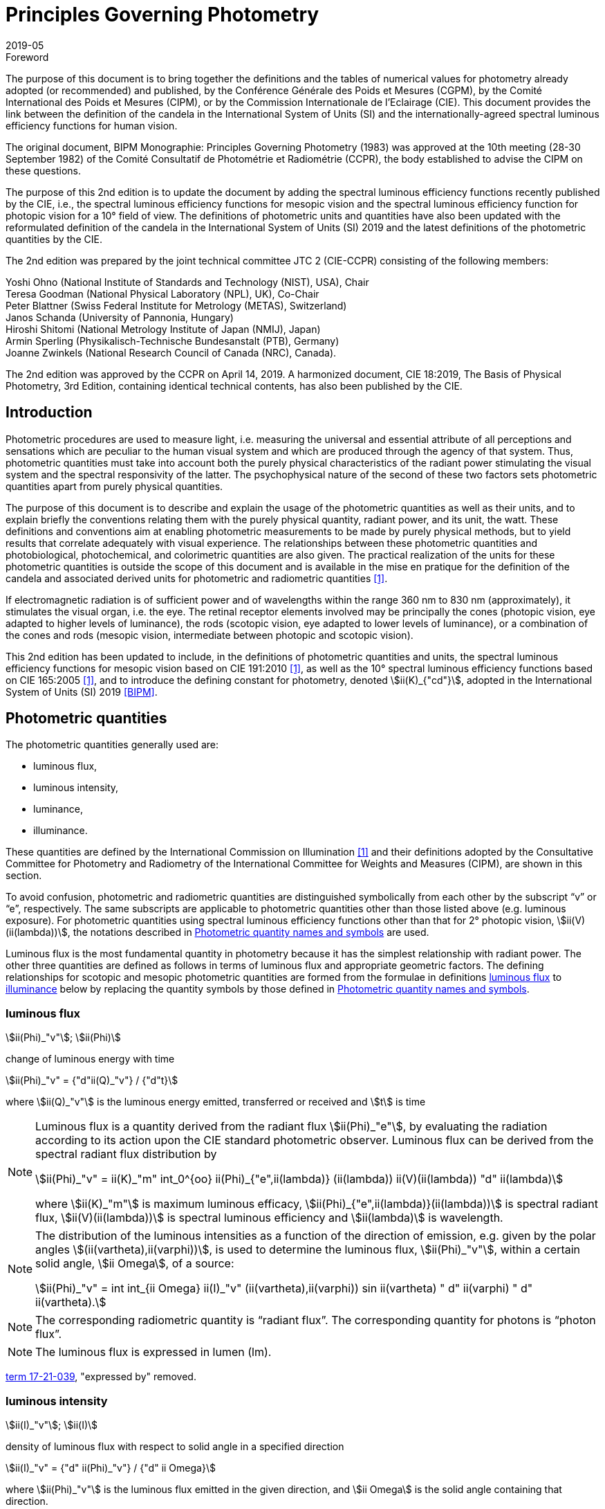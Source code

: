 = Principles Governing Photometry
:appendix-id: 2
:partnumber: 1
:edition: 2
:copyright-year: 2019
:revdate: 2019-05
:language: en
:title-appendix-en: Principles Governing Photometry
:title-appendix-fr: Principes régissant la photométrie
:title-en: The International System of Units
:title-fr: Le système international d’unités
:doctype: rapport
:docnumber: Rapport BIPM-2019/05
:committee-acronym: CCPR
:committee-en: Consultative Committee for Photometry and Radiometry
:committee-fr: Comité consultatif de photométrie et radiométrie
:si-aspect: cd_Kcd
:docstage: in-force
:docsubstage: 60
:imagesdir: images
:mn-document-class: bipm
:mn-output-extensions: xml,html,pdf,rxl
:local-cache-only:
:data-uri-image:


.Foreword

The purpose of this document is to bring together the definitions and the tables of numerical values for photometry already adopted (or recommended) and published, by the Conférence Générale des Poids et Mesures (CGPM), by the Comité International des Poids et Mesures (CIPM), or by the Commission Internationale de l'Eclairage (CIE). This document provides the link between the definition of the candela in the International System of Units (SI) and the internationally-agreed spectral luminous efficiency functions for human vision.

The original document, BIPM Monographie: Principles Governing Photometry (1983) was approved at the 10th meeting (28-30 September 1982) of the Comité Consultatif de Photométrie et Radiométrie (CCPR), the body established to advise the CIPM on these questions.

The purpose of this 2nd edition is to update the document by adding the spectral luminous efficiency functions recently published by the CIE, i.e., the spectral luminous efficiency functions for mesopic vision and the spectral luminous efficiency function for photopic vision for a 10° field of view. The definitions of photometric units and quantities have also been updated with the reformulated definition of the candela in the International System of Units (SI) 2019 and the latest definitions of the photometric quantities by the CIE.

The 2nd edition was prepared by the joint technical committee JTC 2 (CIE-CCPR) consisting of the following members:

Yoshi Ohno (National Institute of Standards and Technology (NIST), USA), Chair +
Teresa Goodman (National Physical Laboratory (NPL), UK), Co-Chair +
Peter Blattner (Swiss Federal Institute for Metrology (METAS), Switzerland) +
Janos Schanda (University of Pannonia, Hungary) +
Hiroshi Shitomi (National Metrology Institute of Japan (NMIJ), Japan) +
Armin Sperling (Physikalisch-Technische Bundesanstalt (PTB), Germany) +
Joanne Zwinkels (National Research Council of Canada (NRC), Canada).

The 2nd edition was approved by the CCPR on April 14, 2019. A harmonized document, CIE 18:2019, The Basis of Physical Photometry, 3rd Edition, containing identical technical contents, has also been published by the CIE.


== Introduction

Photometric procedures are used to measure light, i.e. measuring the universal and essential attribute of all perceptions and sensations which are peculiar to the human visual system and which are produced through the agency of that system. Thus, photometric quantities must take into account both the purely physical characteristics of the radiant power stimulating the visual system and the spectral responsivity of the latter. The psychophysical nature of the second of these two factors sets photometric quantities apart from purely physical quantities.

The purpose of this document is to describe and explain the usage of the photometric quantities as well as their units, and to explain briefly the conventions relating them with the purely physical quantity, radiant power, and its unit, the watt. These definitions and conventions aim at enabling photometric measurements to be made by purely physical methods, but to yield results that correlate adequately with visual experience. The relationships between these photometric quantities and photobiological, photochemical, and colorimetric quantities are also given. The practical realization of the units for these photometric quantities is outside the scope of this document and is available in the mise en pratique for the definition of the candela and associated derived units for photometric and radiometric quantities <<zwinkels>>.

If electromagnetic radiation is of sufficient power and of wavelengths within the range 360 nm to 830 nm (approximately), it stimulates the visual organ, i.e. the eye. The retinal receptor elements involved may be principally the cones (photopic vision, eye adapted to higher levels of luminance), the rods (scotopic vision, eye adapted to lower levels of luminance), or a combination of the cones and rods (mesopic vision, intermediate between photopic and scotopic vision).

This 2nd edition has been updated to include, in the definitions of photometric quantities and units, the spectral luminous efficiency functions for mesopic vision based on CIE 191:2010 <<cie-2010>>, as well as the 10° spectral luminous efficiency functions based on CIE 165:2005 <<cie-2005>>, and to introduce the defining constant for photometry, denoted stem:[ii(K)_{"cd"}], adopted in the International System of Units (SI) 2019 <<bipm>>.


[[cls-2]]
[heading=terms and definitions]
== Photometric quantities

[.boilerplate]
=== {blank}

The photometric quantities generally used are:

* luminous flux,
* luminous intensity,
* luminance,
* illuminance.

These quantities are defined by the International Commission on Illumination <<cie-2016a>> and their definitions adopted by the Consultative Committee for Photometry and Radiometry of the International Committee for Weights and Measures (CIPM), are shown in this section.

To avoid confusion, photometric and radiometric quantities are distinguished symbolically from each other by the subscript "`v`" or "`e`", respectively. The same subscripts are applicable to photometric quantities other than those listed above (e.g. luminous exposure). For photometric quantities using spectral luminous efficiency functions other than that for 2° photopic vision, stem:[ii(V)(ii(lambda))], the notations described in <<cls-5>> are used.

Luminous flux is the most fundamental quantity in photometry because it has the simplest relationship with radiant power. The other three quantities are defined as follows in terms of luminous flux and appropriate geometric factors. The defining relationships for scotopic and mesopic photometric quantities are formed from the formulae in definitions <<cls-2-1>> to <<cls-2-4>> below by replacing the quantity symbols by those defined in <<cls-5>>.

[[cls-2-1]]
=== luminous flux

stem:[ii(Phi)_"v"]; stem:[ii(Phi)]

change of luminous energy with time

[stem%unnumbered]
++++
ii(Phi)_"v" = {"d"ii(Q)_"v"} / {"d"t}
++++

where stem:[ii(Q)_"v"] is the luminous energy emitted, transferred or received and stem:[t] is time


[NOTE]
====
Luminous flux is a quantity derived from the radiant flux stem:[ii(Phi)_"e"], by evaluating the radiation according to its action upon the CIE standard photometric observer. Luminous flux can be derived from the spectral radiant flux distribution by

[stem%unnumbered]
++++
ii(Phi)_"v" = ii(K)_"m" int_0^{oo} ii(Phi)_{"e",ii(lambda)} (ii(lambda)) ii(V)(ii(lambda)) "d" ii(lambda)
++++


where stem:[ii(K)_"m"] is maximum luminous efficacy, stem:[ii(Phi)_{"e",ii(lambda)}(ii(lambda))] is spectral radiant flux, stem:[ii(V)(ii(lambda))] is spectral luminous efficiency and stem:[ii(lambda)] is wavelength.
====


[NOTE]
====
The distribution of the luminous intensities as a function of the direction of emission, e.g. given by the polar angles stem:[(ii(vartheta),ii(varphi))], is used to determine the luminous flux, stem:[ii(Phi)_"v"], within a certain solid angle, stem:[ii Omega], of a source:

[stem%unnumbered]
++++
ii(Phi)_"v" = int int_{ii Omega} ii(I)_"v" (ii(vartheta),ii(varphi)) sin ii(vartheta) " d" ii(varphi) " d" ii(vartheta).
++++

====

NOTE: The corresponding radiometric quantity is "`radiant flux`". The corresponding quantity for photons is "`photon flux`".

NOTE: The luminous flux is expressed in lumen (lm).

[.source]
<<cie-2016a,term 17-21-039>>, "expressed by" removed.



=== luminous intensity

stem:[ii(I)_"v"]; stem:[ii(I)]

density of luminous flux with respect to solid angle in a specified direction

[stem%unnumbered]
++++
ii(I)_"v" = {"d" ii(Phi)_"v"} / {"d" ii Omega}
++++

where stem:[ii(Phi)_"v"] is the luminous flux emitted in the given direction, and stem:[ii Omega] is the solid angle containing that direction.

NOTE: For practical realization of the quantity the source is approximated by a point source.

[NOTE]
====
The distribution of the luminous intensities as a function of the direction of emission, e.g. given by the polar angles stem:[(ii(vartheta), ii(varphi))] is used to determine the luminous flux, stem:[ii(Phi)_"v"], within a certain solid angle, stem:[ii Omega], of a source:

[stem%unnumbered]
++++
ii(Phi)_"v" = int int_{ii Omega} ii(I)_"v" (ii(vartheta), ii(varphi)) sin ii(vartheta) " d" ii(varphi) " d" ii(vartheta).
++++

====

[NOTE]
====
Luminous intensity can be derived from the spectral radiant intensity distribution by

[stem%unnumbered]
++++
ii(I)_"v" = ii(K)_"m" int_0^{oo} ii(I)_{"e",ii(lambda)} (ii(lambda)) ii(V)(ii(lambda)) "d" ii(lambda)
++++

where stem:[ii(K)_"m"] is maximum luminous efficacy, stem:[ii(I)_{"e",ii(lambda)}(ii(lambda))] is the spectral radiant intensity at wavelength stem:[ii(lambda)], and stem:[ii(V)(ii(lambda))] is spectral luminous efficiency.
====

NOTE: The corresponding radiometric quantity is "`radiant intensity`". The corresponding quantity for photons is "`photon intensity`".

NOTE: The luminous intensity is expressed in candela (stem:["unitsml(cd)" = "unitsml(lm)" * "unitsml(sr^{-1})"]).

[.source]
<<cie-2016a,term 17-21-045>>, expressed by" removed, Note 1 to entry changed, formula in Note 3 to entry adjusted

=== luminance

stem:[ii(L)_"v"]; stem:[ii(L)]

density of luminous intensity with respect to projected area in a specified direction at a specified point on a real or imaginary surface

[stem%unnumbered]
++++
ii(L)_"v" = {"d" ii(I)_"v"} / {"d" ii(A)} 1 / {cos ii(alpha)}
++++

where stem:[ii(I)_"v"] is luminous intensity, stem:[ii(A)] is area and stem:[ii(alpha)] is the angle between the normal to the surface at the specified point and the given direction

[NOTE]
====
In a practical sense, the definition of luminance can be thought of as dividing a real or imaginary surface into an infinite number of infinitesimally small surfaces, which can be considered as point sources, each of which has a specific luminous intensity, stem:[ii(I)_"v"], in the specified direction. The luminance of the surface is then the integral of these luminance elements over the whole surface.

The equation in the definition can mathematically be interpreted as a derivative (i.e. a rate of change of luminous intensity with projected area) and could alternatively be rewritten in terms of the average luminous intensity stem:[bar ii(I)_"v"] as

[stem%unnumbered]
++++
ii(L)_"v" = lim_{ii(A) -> 0} {bar ii(I)_"v"} / ii(A)  1 / {cos ii(alpha)}
++++

Hence, luminance is often considered as a quotient of averaged quantities; the area, stem:[ii(A)], should be small enough that uncertainties due to variations in luminous intensity within that area are negligible, otherwise, the quotient stem:[bar ii(L)_"v" = {bar ii(I)_"v"}/{ii(A)} 1/{cos ii(alpha)}] gives the average luminance and the specific measurement conditions must be reported with the result.
====

[NOTE]
====
For a surface being irradiated, an equivalent formula in terms of illuminance, stem:[ii(E)_"v"], and solid angle, stem:[ii Omega], is stem:[ii(L)_"v" = {"d" ii(E)_"v"}/{"d" ii Omega} 1 / {cos ii(theta)}] where stem:[ii(theta)] is the angle between the normal to the surface being irradiated and the direction of irradiation. This form is useful when the source has no surface (e.g. the sky, the plasma of a discharge).
====

[NOTE]
====
An equivalent formula is stem:[ii(L)_"v" = {"d" ii(Phi)_"v"}/{"d" ii(G)}] where stem:[ii(Phi)_"v"] is luminous flux and stem:[ii(G)] is geometric extent.
====

[NOTE]
====
Luminous flux may be obtained by integrating luminance over projected area, stem:[ii(A) * cos ii(alpha)], and solid angle, stem:[ii Omega]:

[stem%unnumbered]
++++
ii(Phi)_"v" = int int ii(L)_"v" cos ii(alpha) " d" ii(A) " d" ii Omega
++++
====

[NOTE]
====
Since the optical extent, expressed by stem:[ii(G) * n^2], where stem:[ii(G)] is geometric extent and stem:[n] is refractive index, is invariant, the quantity expressed by stem:[ii(L)_"v" * n^{-2}] is also invariant along the path of the beam if the losses by absorption, reflection and diffusion are taken as 0. That quantity is called "`basic luminance`".
====

[NOTE]
====
The equation in the definition can also be described as a function of luminous flux, stem:[ii(Phi)_"v"]. In this case, it is mathematically interpreted as a second partial derivative of the luminous flux at a specified point stem:[(x, y)] in space in a specified direction stem:[(ii(vartheta), ii(varphi))] with respect to projected area, stem:[ii(A) * cos ii(alpha)], and solid angle, stem:[ii Omega],

[stem%unnumbered]
++++
ii(L)_"v" (x,y,ii(vartheta),ii(varphi)) = {ii(del)^2 ii(Phi)_"v" (x,y,ii(vartheta),ii(varphi))} / {ii(del) ii(A)(x,y) * cos ii(alpha) * ii(del) ii Omega (ii(vartheta),ii(varphi))}
++++

where stem:[ii(alpha)] is the angle between the normal to that area at the specified point and the specified direction.
====

NOTE: The corresponding radiometric quantity is "`radiance`". The corresponding quantity for photons is "`photon radiance`".

NOTE: The luminance is expressed in candela per square metre (stem:["unitsml(cd)" * "unitsml(m^{-2})" = "unitsml(lm)" * "unitsml(m^{-2})" * "unitsml(sr^{-1})"]).

[.source]
<<cie-2016a,term 17-21-050>>, expressed by" removed, in Note 1 to entry "radiance" replaced by "luminance" at two places, and "radiant intensity" replaced by "luminous intensity"


[[cls-2-4]]
=== illuminance

stem:[ii(E)_"v"]; stem:[ii(E)]

density of incident luminous flux with respect to area at a point on a real or imaginary surface

[stem%unnumbered]
++++
ii(E)_"v" = {"d" ii(Phi)_"v"} / {"d" ii(A)}
++++

where stem:[ii(Phi)_"v"] is luminous flux and stem:[ii(A)] is the area on which the luminous flux is incident

[NOTE]
====
Illuminance can be derived from the spectral irradiance distribution by

[stem%unnumbered]
++++
ii(E)_"v" = ii(K)_"m" int_0^{oo} ii(E)_{"e",ii(lambda)} (ii(lambda)) ii(V)(ii(lambda)) "d" ii(lambda)
++++

where stem:[ii(K)_"m"] is maximum luminous efficacy, stem:[ii(E)_{"e",ii(lambda)}(ii(lambda))] is the spectral irradiance at wavelength stem:[ii(lambda)], and stem:[ii(V)(ii(lambda))] is spectral luminous efficiency.
====

NOTE: The corresponding radiometric quantity is "`irradiance`". The corresponding quantity for photons is "`photon irradiance`".

NOTE: The illuminance is expressed in lux (stem:["unitsml(lx)" = "unitsml(lm)" * "unitsml(m)"^{-2}])

[.source]
<<cie-2016a,term 17-21-060>>, ", expressed by" removed, formula in Note 1 to entry adjusted


== Photometric units

Historically the SI units have been presented in terms of a set of seven base units. All other units ("`derived units`") are then constructed as products of powers of the base units. In the field of photometry, the definition of the unit of luminous intensity (based on a blackbody at the freezing point temperature of platinum), was adopted at the 9th meeting of the General Conference on Weights and Measures (CGPM) in 1948 <<cgpm-1948>>. The name "`candela`" was assigned to this unit by the CIPM in 1949. The candela was endorsed as one of the international base units at the 10th meeting of the CGPM in 1954 <<cgpm-1955>>. The "`Système International d’unités`", abbreviation "`SI`", was established at the 11th meeting of the CGPM in 1960. In 1979, the candela was linked to radiometric quantities for monochromatic radiation of frequency stem:[540 xx 10^12 "&#xA0;" "unitsml(Hz)"] <<cgpm-1979>>. In 2018 the CGPM adopted a new approach for the SI based on seven defining constants <<cgpm-2018>>. In the International System of Units (SI) 2019 <<bipm>> the definition of the candela is reformulated by introducing the constant stem:[ii(K)_"cd" = 683 "&#xA0;" "unitsml(lm)" * "unitsml(W^{-1})"], which is the luminous efficacy of monochromatic radiation of frequency stem:[540 xx 10^12 "&#xA0;" "unitsml(Hz)"].

The frequency in the candela definition of stem:[540 xx 10^12 "&#xA0;" "unitsml(Hz)"], denoted as stem:[ii(nu)_"cd"], corresponds to a wavelength in standard air footnote:[The value of stem:[ii(lambda)_"cd"] is for standard air (dry air at stem:[15" ""unitsml(°C)"] and stem:[101325 " ""unitsml(Pa)"], containing 0.045 % of carbon dioxide by volume), see Ciddor (1996). This value changes slightly if laboratory air conditions are different but such changes are negligible in practice.] <<ciddor>> that is usually rounded to stem:[555.017" ""unitsml(nm)"], and denoted stem:[ii(lambda)_"cd"]. All wavelength values given in this document are in standard air. For photometric measurements in air under real environmental conditions, the influence of the variation of the refractive index of air on stem:[ii(lambda)_"cd"] with respect to standard air is typically in the range of a few picometres and can be neglected.

The above definition of the candela applies to photopic, scotopic and mesopic vision.

The definition of stem:[ii(K)_"cd"] relates the unit of luminous flux (_lumen_, lm) to the unit of radiant flux (_watt_, stem:["unitsml(W)"]) at wavelength stem:[ii(lambda)_"cd"]. For wavelengths other than stem:[ii(lambda)_"cd"], the luminous efficacy is proportional to one of the spectral luminous efficiency functions described in <<cls-4>>.

The SI units of the three other photometric quantities, luminous intensity, luminance, and illuminance, defined in <<cls-2>> of this document, are derived directly from the unit of luminous flux, the lumen, and the units of the geometric quantities, area and solid angle.

The SI unit of luminous intensity is _lumen per steradian_ (stem:["unitsml(lm)" * "unitsml(sr^{-1})"]), which is termed _candela_ (stem:["unitsml(cd)"]).

The SI unit of luminance is _lumen per square metre per steradian_ (stem:["unitsml(lm)" * "unitsml(sr^{-1})" * "unitsml(m^{-2})"]) or _candela per square metre_ (stem:["unitsml(cd)" * "unitsml(m^{-2})"]).

The SI unit of illuminance is _lumen per square metre_ (stem:["unitsml(lm)" * "unitsml(m)"^{-2}]), which is termed _lux_ (stem:["unitsml(lx)"]).

While the units above are defined independently of any luminous efficiency function, the corresponding quantities include the descriptor (photopic, mesopic, scotopic); where no descriptor is given, it is assumed that the quantity is for photopic vision (see <<cls-5,nosee%>>).


[[cls-4]]
== Spectral luminous efficiency functions

Photometric quantities are related to radiometric quantities through internationally agreed spectral weighting functions defined by the CIE as _spectral luminous efficiency functions_. These provide agreed representations of the relative spectral sensitivity of the human visual system under defined conditions and are normalized to unity at the wavelength of peak sensitivity. The relevant spectral luminous efficiency function is applied as a spectral weighting for the spectral distribution of the corresponding radiometric quantity (see <<cls-6>> for further details).

The most common spectral luminous efficiency functions are described in <<cls-4-1>> to <<cls-4-4>>.


[[cls-4-1]]
=== Photopic vision

The spectral luminous efficiency function for photopic vision is denoted by stem:[ii(V)(ii(lambda))]; its values are given in <<table-1>>, adopted from <<iso23539>>.


[[cls-4-2]]
=== Scotopic vision

The spectral luminous efficiency function for scotopic vision is denoted by stem:[ii(V)'(ii(lambda))]; its values are given in <<table-2>>, adopted from <<iso23539>>.


[[cls-4-3]]
=== Mesopic vision

The spectral luminous efficiency function for mesopic vision is denoted by stem:[ii(V)_{"mes";m} (ii(lambda))], and is defined as

[[eq-1]]
[stem]
++++
ii(V)_{"mes";m} (ii(lambda)) = 1 / {ii(M)(m)} {m ii(V) (ii(lambda)) + (1 - m) ii(V)'(ii(lambda))} "&#xA0;" "for" "&#xA0;" 0 <= m <= 1
++++

where

stem:[m]:: is the adaptation coefficient, the value of which depends on the visual adaptation conditions (see <<cls-6-4>>);

stem:[ii(M)(m)]:: is a normalizing function such that stem:[ii(V)_{"mes";m} (ii(lambda))] attains a maximum value of 1.


<<fig-1>> shows the curves of the mesopic spectral luminous efficiency function stem:[ii(V)_{"mes";m} (ii(lambda))] at stem:[m = 0.2, 0.4, 0.6, 0.8] as examples, plotted with stem:[ii(V)(ii(lambda))] and stem:[ii(V)'(ii(lambda))]. <<table-3>> shows the values of stem:[ii(V)_{"mes";m} (ii(lambda))] at stem:[m = 0.8] as an example, which corresponds to the visual adaptation condition for a typical road lighting luminance level (stem:[~~ 1 "&#xA0;" "unitsml(cd m^{-2})"]).


[[fig-1]]
.The spectral luminous efficiency functions for mesopic vision, stem:[ii(V)_{"mes";m} (ii(lambda))], at stem:[m = 0.2;" "0.4;" "0.6;" "0.8] as examples, plotted with stem:[ii(V)(ii(lambda))] and stem:[ii(V)'(ii(lambda))]
image::candela/fig-1.png[]


[[cls-4-4]]
=== 10° photopic vision

The spectral luminous efficiency function for 10° photopic vision is denoted by stem:[ii(V)_{10} (ii(lambda))]; its values are given in <<table-5>>, adopted from <<iso23539>>.


=== Use of these spectral luminous efficiency functions

It is important to note that the stem:[ii(V)(ii(lambda))] function applies at all luminance levels for foveal view, i.e. for all on-axis visual tasks (where objects seen by the eye are in a narrow field of view in central vision). For visual tasks that are not on-axis (larger field of view and/or peripheral vision), the following specifications apply <<cie-2010>>:

* Scotopic photometric quantities are applicable to the condition where the eye is adapted to an average luminance of stem:[< 0.005 "&#xA0;" "unitsml(cd)" * "unitsml(m^{-2})"].

* Mesopic photometric quantities are applicable to the condition where the eye is adapted to average luminance levels between stem:[0.005 "&#xA0;" "unitsml(cd)" * "unitsml(m^{-2})"] and stem:[5 "&#xA0;" "unitsml(cd)" * "unitsml(m^{-2})"].

* Above stem:[5 "&#xA0;" "unitsml(cd)" * "unitsml(m^{-2})"], photopic photometric quantities should be used. The stem:[ii(V)(ii(lambda))] function was determined on the basis of experimental studies for photopic vision with a narrow field of view (about 4° or less). For situations where the visual target has an angular subtense larger than 4° or is seen off-axis, the stem:[ii(V)_{10} (ii(lambda))] function, based on experimental studies for photopic vision with a 10° field of view <<cie-2005>>, can be used.

For the purpose of practical photometry, and to avoid confusion, the relevant spectral luminous efficiency function used for the photometric quantities must be specified, either through use of an appropriate descriptor linked with the quantity (e.g. photopic, scotopic, mesopic) or by use of the appropriate symbol (see <<cls-5>>). If the luminous efficiency function used is not specified, it is assumed to be the stem:[ii(V)(ii(lambda))] function.

[[cls-5]]
== Photometric quantity names and symbols

The names and symbols of photometric quantities listed in <<cls-2>>, with the spectral luminous efficiency functions listed in <<cls-4>>, are defined in the following subsections. Similar names and symbols are used for photometric quantities other than those given below.


=== Photometric quantities for photopic vision

The following quantity names and symbols apply for photopic vision (using the stem:[ii(V)(ii(lambda))] function):

* (photopic) luminous flux, stem:[ii(Phi)_"v"]

* (photopic) luminous intensity, stem:[ii(I)_"v"]

* (photopic) illuminance, stem:[ii(E)_"v"]

* (photopic) luminance, stem:[ii(L)_"v"]

NOTE: The descriptor "`photopic`" is used only when quantities other than photopic are reported or discussed in the same document and there is a possibility of confusion.


=== Photometric quantities for scotopic vision

The following quantity names and symbols apply for scotopic vision (using the stem:[ii(V)'(ii(lambda))]function):

* scotopic luminous flux, stem:[ii(Phi)_"v"']

* scotopic luminous intensity, stem:[ii(I)_"v"']

* scotopic illuminance, stem:[ii(E)_"v"']

* scotopic luminance, stem:[ii(L)_"v"']


=== Photometric quantities for mesopic vision

The following quantity names and symbols apply for mesopic vision <<cie-2016b>> (using the stem:[ii(V)_{"mes";m} (ii(lambda))] function):

* mesopic luminous flux, stem:[ii(Phi)_{"mes";m}]

* mesopic luminous intensity, stem:[ii(I)_{"mes";m}]

* mesopic illuminance, stem:[ii(E)_{"mes";m}]

* mesopic luminance, stem:[ii(L)_{"mes";m}]

where stem:[m] is a coefficient stem:[0 <= m <= 1] determined by the visual adaptation level. The value of stem:[m] should be specified in the quantity name as well as in the symbol, e.g. mesopic luminous flux (stem:[m = 0.5]), stem:[ii(Phi)_{"mes";0,5}]. Further guidance is available in <<cie-2016b>>.

Note that mesopic photometric quantities follow the law of additivity only within a scene at a certain adaptation luminance level. For stem:[m = 1] and stem:[m = 0], the mesopic photometric quantities are identical to the photopic and scotopic quantities, respectively (see <<cls-6-4,nosee%>>).


=== Photometric quantities for 10° photopic vision

The following quantity names and symbols apply for photopic vision using the stem:[ii(V)_{10} (ii(lambda))] function.

* 10° luminous flux, stem:[ii(Phi)_10]

* 10° luminous intensity, stem:[ii(I)_10]

* 10° illuminance, stem:[ii(E)_10]

* 10° luminance, stem:[ii(L)_10]


=== Photometric quantities for other observers

For research purposes, photometric quantities for observers other than those introduced in the above subclauses may be used, e.g. the CIE 2015 physiologically-based spectral luminous efficiency function <<cie-2015>>, and the CIE 1988 modified 2° observer <<cie-1990>>. When one of these alternative CIE-defined observers is used, an appropriate quantity name (e.g. CIE 2015 luminous flux, or CIE 1988 luminous flux), and an appropriate symbol for the quantities (e.g. stem:[ii(Phi)_"F"] or stem:[ii(Phi)_"M"]) should be used to avoid any confusion with other CIE-defined photometric quantities. In any case, the same SI units – stem:["unitsml(cd)"], stem:["unitsml(lm)"], stem:["unitsml(lx)"], stem:["unitsml(cd)" * "unitsml(m^{-2})"] – are used and these must not be modified. Also, when a photometric quantity is expressed with photometric units, additivity must hold (at least within the stated visual adaptation conditions). Photometric units are not used for non-visual effects <<cie-2018a>>. For non-visual effects radiometric units are used.


[[cls-6]]
== Basic equations relating photometric quantities to radiometric quantities

=== General equation

For a chosen spectral luminous efficiency function stem:[ii(V)_"X" (ii(lambda))], the relationship between a photometric quantity, such as luminous flux, stem:[ii(Phi)_{"v,X"}], and the corresponding radiometric quantity spectral radiant flux, stem:[ii(Phi)_{"e",ii(lambda)} (ii(lambda))], is given by:

[[eq-2]]
[stem]
++++
ii(Phi)_{"v,X"} = {ii(K)_"cd"} / {ii(V)_"X" (ii(lambda)_"cd")} int_{ii(lambda)} ii(Phi)_{"e",ii(lambda)} (ii(lambda)) ii(V)_"X" (ii(lambda)) "d" ii(lambda)
++++

where

stem:[ii(K)_"cd"]:: is the luminous efficacy of monochromatic radiation of frequency stem:[540 xx 10^12 "&#xA0;" "unitsml(Hz)"] (stem:[683 "&#xA0;" "unitsml(lm)" * "unitsml(W^{-1})"]);

stem:[ii(V)_"X" (ii(lambda))]:: represents one of the spectral luminous efficiency functions;

stem:[ii(Phi)_{"v,X"}]:: is the luminous flux evaluated using a defined spectral luminous efficiency function stem:[ii(V)_"X" (ii(lambda))];

stem:[ii(Phi)_{"e",ii(lambda)} (ii(lambda)) = {"d" ii(Phi)_"e"} / {"d" ii(lambda)}]:: is spectral radiant flux, i.e. the spectral distribution of radiant flux stem:[ii(Phi)_"e"];

stem:[ii(lambda)_"cd"]:: is the wavelength at stem:[540 xx 10^12 "&#xA0;" "unitsml(Hz)"] according to the definition of the unit candela (555.017 nm in standard air).

<<eq-2>> requires that the spectral luminous efficiency function must have a non-zero value at wavelength stem:[ii(lambda)_"cd"]. The wavelengths for the spectral luminous efficiency functions are typically wavelengths in air.


=== (Photopic) luminous flux

For photopic vision, evaluated using the spectral luminous efficiency function for photopic vision, stem:[ii(V)(ii(lambda))], (see <<cls-4-1,nosee%>>), the relationship between luminous flux and spectral radiant flux given in <<eq-2>> can be simplified to:

[[eq-3]]
[stem]
++++
ii(Phi)_"v" = ii(K)_"m" int_{lambda} ii(Phi)_{"e",ii(lambda)} ii(V) (ii(lambda)) "d" ii(lambda)
++++

where

stem:[ii(Phi)_"v"]:: is the luminous flux;

stem:[ii(Phi)_{"e",ii(lambda)} (ii(lambda)) = {"d" ii(Phi)_"e"}/{"d" ii(lambda)}]:: is spectral radiant flux, i.e. the spectral distribution of radiant flux stem:[ii(Phi)_"e"];

stem:[ii(K)_"m"]:: is the maximum luminous efficacy for photopic vision, i.e. the luminous efficacy at the peak of the stem:[ii(V)(ii(lambda))] function, which is at a wavelength of stem:[ii(lambda)_"m" = 555 "&#xA0;" "unitsml(nm)"] (exactly), and is given by:
+
--
[stem]
++++
ii(K)_"m" = ii(K)_"cd" * [ii(V)(ii(lambda)_"m") // ii(V)(ii(lambda)_"cd")]
++++

(stem:[= 683.002 "&#xA0;" "unitsml(lm)" * "unitsml(W^{-1})" ~~ 683 "&#xA0;" "unitsml(lm)" * "unitsml(W^{-1})"] in standard air).
--

Other photopic photometric quantities (e.g. luminance, illuminance, luminous intensity) are calculated similarly.


=== Scotopic luminous flux

The scotopic luminous flux, stem:[ii(Phi)'], is related to spectral radiant flux by:

[[eq-5]]
[stem]
++++
ii(Phi)' = ii(K)_"m"' int_{ii(lambda)} ii(Phi)_{"e",ii(lambda)} (ii(lambda)) ii(V)'(ii(lambda)) " d" ii(lambda)
++++

where

stem:[ii(V)'(ii(lambda))]:: is the spectral luminous efficiency function for scotopic vision (see <<cls-4-2,nosee%>>);

stem:[ii(Phi)_{"e",ii(lambda)} (ii(lambda)) = {"d" ii(Phi)_"e"}/{"d" ii(lambda)}]:: is spectral radiant flux, i.e. the spectral distribution of radiant flux, stem:[ii(Phi)_"e"];

stem:[ii(K)'_"m"]::
is the maximum luminous efficacy for scotopic vision, i.e. the luminous efficacy at the peak of the stem:[ii(V)'(ii(lambda))]function, which is at a wavelength of stem:[ii(lambda)'_"m" = 507 "&#xA0;" "unitsml(nm)"] (exactly):
+
--
[stem]
++++
ii(K)'_"m" = ii(K)_"cd" * [ii(V)'(ii(lambda)'_"m") // ii(V)'(ii(lambda)_"cd")]
++++

(stem:[= 1700.13 "&#xA0;" "unitsml(lm)" * "unitsml(W^{-1})" ~~ 1700" ""unitsml(lm)" * "unitsml(W^{-1})"] in standard air).
--

Other scotopic photometric quantities (e.g. scotopic luminance, scotopic illuminance, scotopic luminous intensity) are calculated similarly.

[[cls-6-4]]
=== Mesopic luminous flux

The mesopic luminous flux, stem:[ii(Phi)_{"mes";m}], is related to spectral radiant flux by:

[[eq-7]]
[stem]
++++
ii(Phi)_{"mes";m} = {ii(K)_"cd"} / {ii(V)_{"mes";m} (ii(lambda)_"cd")} int_{ii(lambda)} ii(Phi)_{"e",ii(lambda)} (ii(lambda)) ii(V)_{"mes";m} (ii(lambda)) "d" ii(lambda)
++++

where

stem:[ii(K)_"cd"]:: is the luminous efficacy of monochromatic radiation of frequency stem:[540 xx 10^12 "&#xA0;" "unitsml(Hz)"] (stem:[683 "&#xA0;" "unitsml(lm)" * "unitsml(W^{-1})"]);

stem:[ii(V)_{"mes";m} (ii(lambda))]:: is the spectral luminous efficiency function for mesopic vision (see <<cls-4-3,nosee%>>)

stem:[ii(Phi)_{"e",ii(lambda)} (ii(lambda)) = {"d" ii(Phi)_"e"}/{"d" ii(lambda)}]:: is spectral radiant flux, i.e. the spectral distribution of radiant flux, stem:[ii(Phi)_"e"];

stem:[ii(lambda)_"cd"]:: is the wavelength at stem:[540 xx 10^12 "&#xA0;" "unitsml(Hz)"] according to the definition of the unit candela (555.017 nm in standard air).

The maximum luminous efficacy for mesopic vision, stem:[ii(K)_{"m,mes";m}], varies as a function of stem:[m], and is given by

[[eq-8]]
[stem]
++++
ii(K)_{"m,mes";m} = {ii(K)_"cd"} / {ii(V)_{"mes";m} (ii(lambda)_"cd")}
++++

The value of stem:[ii(K)_{"m,mes";m}] varies from stem:[683 "&#xA0;" "unitsml(lm)" * "unitsml(W^{-1})"] at stem:[m = 1] (photopic) to stem:[1700 "&#xA0;" "unitsml(lm)" * "unitsml(W^{-1})"] at stem:[m = 0] (scotopic)
footnote:[The subscript stem:["m"], in Roman font, in stem:[ii(K)_{"m","mes";m}] refers to "`maximum`", whereas the subscript stem:[m], in Italic font, represents a variable, referring to the adaptation coefficient.].

Hence <<eq-7>> can be rewritten in similar form as <<eq-3>> and <<eq-5>>:

[stem]
++++
ii(Phi)_{"mes";m} = ii(K)_{"m,mes";m} int_{ii(lambda)} ii(Phi)_{"e",ii(lambda)} (ii(lambda)) ii(V)_{"mes";m} (ii(lambda)) " d" ii(lambda)
++++

The values of stem:[ii(K)_{"m,mes";m}] are given in <<table-4>> for representative values of stem:[m].

The value of stem:[m] is determined from the photopic luminance, stem:[ii(L)_{"v,adapt"}], and scotopic luminance, stem:[ii(L)'_{"v,adapt"}], of the visual adaptation field footnote:[Determination of adaptation luminance in various application conditions is still in research. An interim recommendation is available in <<cie-2017>>.], and it is obtained as the solution for the simultaneous equations <<cie-2010>>:

[stem]
++++
ii(L)_{"mes",n} = { m_{(n - 1)} ii(L)_{"v,adapt"} + (1 - m_{(n-1)}) ii(L)'_{"v,adapt"} ii(V)'(ii(lambda)_m) } / {m_{(n-1)} + (1 - m_{(n-1)}) ii(V)'(ii(lambda)_m)}
++++

and

[stem]
++++
m_n = a + b "&#xA0;" log_10 (ii(L)_{"mes",n}) "&#xA0; for &#xA0;"  0 <= m_n <= 1,
++++


where stem:[a] and stem:[b] are parameters which have the values stem:[a = 0.7670] and stem:[b = 0.3334], and stem:[ii(V)'(ii(lambda)_m)] is the value of the spectral luminous efficiency function for scotopic vision at stem:[ii(lambda)_m = 555 "&#xA0;" "unitsml(nm)"]. These equations can be solved by iterative calculations, stem:[n] being the iteration step.

Other mesopic photometric quantities (e.g. mesopic luminance, mesopic illuminance, mesopic luminous intensity) are calculated similarly.

Mesopic photometric quantities should always be given with the value of stem:[m], e.g. stem:[ii(L)_{"mes";0.4} = 0.12 "&#xA0;" "unitsml(cd)"" ""unitsml(m^{-2})"].


=== Luminous flux for 10° photopic vision

The 10° luminous flux, stem:[ii(Phi)_10], is related to spectral radiant flux by:

[stem]
++++
ii(Phi)_10 = ii(K)_{"m",10} int_{ii(lambda)} ii(Phi)_{"e",ii(lambda)} (ii(lambda)) ii(V)_10 (ii(lambda)) "d" ii(lambda)
++++

where

stem:[ii(K)_{"m",10}]::
+
--

is the maximum luminous efficacy for 10° photopic vision, i.e. the luminous efficacy at the peak of the stem:[ii(V)_{10} (ii(lambda))] function, which is at a wavelength of stem:[ii(lambda)_("m",10) = 557 "&#xA0;" "unitsml(nm)"] (exactly):

[stem]
++++
ii(K)_{"m",10} = ii(K)_"cd" * [ii(V)_10 (ii(lambda)_{"m",10}) // ii(V)_10 (ii(lambda)_"cd")]
++++

(stem:[= 683.601 "&#xA0;" "unitsml(lm)" * "unitsml(W)"^{-1} ~~ 684 "&#xA0;" "unitsml(lm)" * "unitsml(W)"^{-1}] in standard air).
--

stem:[ii(V)_{10} (ii(lambda))]:: is the spectral luminous efficiency function for 10° photopic vision (see <<cls-4-4,nosee%>>)

stem:[ii(Phi)_{"e",ii(lambda)} (ii(lambda)) = {"d" ii(Phi)_"e"} / {"d" ii(lambda)}]:: is spectral radiant flux, i.e. the spectral distribution of radiant flux, stem:[ii(Phi)_"e"];

stem:[ii(lambda)_"cd"]:: is the wavelength at stem:[540 xx 10^12 "&#xA0;" "unitsml(Hz)"] according to the definition of the unit candela (555.017 nm in standard air).

Other photometric quantities for 10° photopic vision (e.g. 10° luminance, 10° illuminance, 10° luminous intensity) are calculated similarly.


==  Relating photochemical and photobiological quantities to photometric quantities

According to the present SI, a photochemical or photobiological quantity is defined in purely physical terms as the quantity derived from the corresponding radiometric quantity by evaluating the radiation according to its action upon a selective receptor. Similar to a photometric quantity, the photochemical or photobiological quantity is given by the integral over wavelength of the spectral distribution of the radiometric quantity weighted by the appropriate actinic spectrum (Appendix 3 of BIPM, 2019).

Like the action spectra for vision (the spectral luminous efficiency functions), the action spectrum for other actinic effects is a relative quantity that is typically normalized to a value of one at the wavelength of "`maximum action`"; it is dimensionless with the SI unit one. However, while specific photometric units are defined for photometric quantities, the unit of a photochemical or photobiological quantity is always the radiometric unit of the radiometric quantity being weighted and integrated. When giving a quantitative value in these latter cases, it is essential to specify whether a radiometric or actinic quantity is intended, because the unit is the same for both. Further information is available in <<cie-2014>>.


[[cls-8]]
==  Colorimetric quantities

The CIE has published basic colorimetric recommendations <<cie-2018b>> that describe the methods to be used for calculating various colorimetric quantities for a given spectral power distribution. These quantities are derived from a triplet of numbers that are calculated from a measured colour stimulus according to a specified CIE standard colorimetric system. The most commonly used system for photometric and radiometric applications is the CIE XYZ trichromatic system, called the CIE 1931 standard colorimetric system, using the CIE 1931 colour-matching functions. These colorimetric quantities and their ranges of applicability are described below.


=== CIE 1931 colour-matching functions

The CIE 1931 colour-matching functions define the colour-matching properties of an average observer (the CIE 1931 standard colorimetric observer) with normal colour vision viewing fields of angular subtense between 1° and 4° (stem:[0.017 " ""unitsml(rad)"] and stem:[0.07 " ""unitsml(rad)"]). The colour-matching functions are the tristimulus values of monochromatic stimuli of equal radiant power and of wavelengths within the visible spectrum (360 nm to 830 nm). They are denoted by stem:[bar x (ii(lambda))], stem:[bar y (ii(lambda))], stem:[bar z (ii(lambda))] and their values are given in <<table-6>> (adopted from ISO/CIE, 2007). For a larger field of view, the colour-matching functions for the CIE 10° observer (the CIE 1964 standard colorimetric observer), stem:[bar x_10 (ii(lambda))], stem:[bar y_10 (ii(lambda))], stem:[bar z_10 (ii(lambda))], are available <<iso11664>>.

NOTE: The stem:[bar y (ii(lambda))] function is identical to the stem:[ii(V)(ii(lambda))] function given in <<table-1>>, and stem:[bar y_10 (ii(lambda))] is identical to the stem:[ii(V)_{10} (ii(lambda))] function given in <<table-5>> <<cie-2005>>.


=== Tristimulus values and chromaticity coordinates

Tristimulus values stem:[ii(X)], stem:[ii(Y)] and stem:[ii(Z)] are given by:

[stem]
++++
{:(ii(X) = k int_{ii(lambda)} ii(Phi)_{"e",ii(lambda)} (ii(lambda)) bar x (ii(lambda)) "d" ii(lambda)),(ii(Y) = k int_{ii(lambda)} ii(Phi)_{"e",ii(lambda)} (ii(lambda)) bar y (ii(lambda)) "d" ii(lambda)),(ii(Z) = k int_{ii(lambda)} ii(Phi)_{"e",ii(lambda)} (ii(lambda)) bar z (ii(lambda)) "d" ii(lambda)):}
++++


where

stem:[ii(Phi)_{"e",ii(lambda)} (ii(lambda)) = {"d" ii(Phi)_"e"} / {"d" ii(lambda)}]:: is spectral radiant flux, i.e. the spectral distribution of radiant flux, stem:[ii(Phi)_"e"];

stem:[bar x (ii(lambda)), bar y (ii(lambda)), bar z (ii(lambda))]:: are the CIE 1931 colour-matching functions;

stem:[k]:: is a normalizing factor rendering the stem:[ii(X)], stem:[ii(Y)], stem:[ii(Z)] tristimulus values dimensionless.

For light sources, stem:[k = 683 "&#xA0;" "unitsml(lm)" * "unitsml(W^{-1})"] is often used, so that stem:[ii(Y)] is the value of a photometric quantity.

The tristimulus values stem:[ii(X)_10], stem:[ii(Y)_10], stem:[ii(Z)_10] for a 10° field of view are calculated similarly using stem:[bar x_10 (ii(lambda))], stem:[bar y_10 (ii(lambda))], stem:[bar z_10 (ii(lambda))].

The above equations for calculation of CIE tristimulus values have been shown using spectral radiant flux of a self-luminous object, but they are generally applicable for any spectral radiometric quantity (e.g. spectral radiance, spectral irradiance). The equations for object-colour stimuli, reflecting or transmitting objects, are outside the scope of this document; for details consult CIE Publication 15:2018 <<cie-2018b>>.

The chromaticity coordinates define the chromaticity of a visual stimulus given by its relative spectral distribution. The chromaticity can be represented as a point in the CIE 1931 stem:[(x, y)] chromaticity diagram.

[stem]
++++
{:(x = {ii(X)} / {ii(X) + ii(Y) + ii(Z)}),(y = {ii(Y)} / {ii(X) + ii(Y) + ii(Z)}):}
++++

Where stem:[ii(X)], stem:[ii(Y)], stem:[ii(Z)] are the tristimulus values.

NOTE: In the special case of stem:[ii(X) = bar x (ii(lambda))], stem:[ii(Y) = bar y (ii(lambda))], stem:[ii(Z) = bar z (ii(lambda))] the chromaticity coordinates are denoted by stem:[x (ii(lambda))], stem:[y (ii(lambda))]. They define the chromaticity of monochromatic visual stimuli of wavelength stem:[ii(lambda)] (see <<table-6,nosee%>>).

The chromaticity coordinates stem:[x_10, y_10] for a 10° field of view are calculated similarly as stem:[ii(X)_10], stem:[ii(Y)_10], stem:[ii(Z)_10].



==  General notes

The equations using an integral, shown in <<cls-2>>, <<cls-6>> and <<cls-8>>, to derive photometric or colorimetric quantities are, in practice, replaced by summations (stem:[sum_{ii(lambda)}]) over the visible spectrum. The wavelength boundaries and wavelength intervals may be those given in <<table-1>> to <<table-3>>, <<table-5>> and <<table-6>> or those matched to measured data. When it is necessary to obtain values of spectral luminous efficiency functions or colour matching functions at wavelengths intermediate to those given in the tables, linear interpolation should be used.

Luminance is intended to correlate with the perception of brightness. However, in photopic vision, it does so only for lights having the same colour. It has been established experimentally that lights having identical photopic luminances or photopic luminous intensities but different colours, i.e. different values for the chromaticity coordinates, are in general not perceived as equally bright. The brightness differences depend on the colours involved.

At present there is no agreed photometric quantity that is more satisfactory than luminance or luminous intensity for quantifying the absolute brightness of luminous sources. However, the CIE has developed a supplementary system of photometry that provides a more perceptually-relevant approach for comparative brightness evaluation of lights at any level, including mesopic levels <<cie-2011>>. This system introduces the concept of equivalent luminance and develops a photometric model to calculate brightness-related equivalent luminance using existing photometric and colorimetric quantities, by introducing a chromatic contribution to brightness that depends upon the adaptation level. The CIE supplementary system for comparative brightness evaluation is used for research purposes, to provide a measure of luminance that corresponds more closely to the visual effect when comparing two lights of different colour. The equivalent luminance values calculated using this system are expressed in units of stem:["unitsml(cd)" * "unitsml(m^{-2})"] and must always be accompanied by full details of the parameters used in the calculation (i.e. the photopic and scotopic luminances and the stem:[x] and stem:[y] chromaticity coordinates).

It is also known that the spectral luminous efficiency function for photopic vision, stem:[ii(V)(ii(lambda))], underestimates the visual response in the blue region, and an improved function, known as the CIE 1988 modified 2° spectral luminous efficiency function for photopic vision, stem:[ii(V)_"M" (ii(lambda))], was recommended by the CIE as a supplement to, and not a replacement of, stem:[ii(V)(ii(lambda))] <<cie-1990>>. The physiologically-based function, known as the cone-fundamental-based spectral luminous efficiency function, stem:[ii(V)_"F" (ii(lambda))], is based on the latest research <<cie-2015>> and is considered to provide further improvements. The stem:[ii(V)_"F" (ii(lambda))] or stem:[ii(V)_"M" (ii(lambda))] functions are not recognized by the CIPM and are used only for research purposes to measure perceived brightness more accurately. Benefits and impacts of the new luminous efficiency functions will be evaluated in the near future.





== Tables

[[table-1]]
.Values of spectral luminous efficiency for photopic vision, stem:[ii(V)(ii(lambda))] (stem:[ii(lambda)] in standard air)
[cols="^,^,^,^,^,^",options="header"]
|===
| stem:[ii(lambda)//"unitsml(nm)"] | stem:[ii(V)(ii(lambda))] | stem:[ii(lambda)//"unitsml(nm)"] | stem:[ii(V)(ii(lambda))] | stem:[ii(lambda)//"unitsml(nm)"] | stem:[ii(V)(ii(lambda))]

| 360 | stem:[0.0000039170000] | 517 | stem:[0.6503068000000] | 674 | stem:[0.0247080500000]
| 361 | stem:[0.0000043935810] | 518 | stem:[0.6708752000000] | 675 | stem:[0.0232000000000]
| 362 | stem:[0.0000049296040] | 519 | stem:[0.6908424000000] | 676 | stem:[0.0218007700000]
| 363 | stem:[0.0000055321360] | 520 | stem:[0.7100000000000] | 677 | stem:[0.0205011200000]
| 364 | stem:[0.0000062082450] | 521 | stem:[0.7281852000000] | 678 | stem:[0.0192810800000]
| 365 | stem:[0.0000069650000] | 522 | stem:[0.7454636000000] | 679 | stem:[0.0181206900000]
| 366 | stem:[0.0000078132190] | 523 | stem:[0.7619694000000] | 680 | stem:[0.0170000000000]
| 367 | stem:[0.0000087673360] | 524 | stem:[0.7778368000000] | 681 | stem:[0.0159037900000]
| 368 | stem:[0.0000098398440] | 525 | stem:[0.7932000000000] | 682 | stem:[0.0148371800000]
| 369 | stem:[0.0000110432300] | 526 | stem:[0.8081104000000] | 683 | stem:[0.0138106800000]
| 370 | stem:[0.0000123900000] | 527 | stem:[0.8224962000000] | 684 | stem:[0.0128347800000]
| 371 | stem:[0.0000138864100] | 528 | stem:[0.8363068000000] | 685 | stem:[0.0119200000000]
| 372 | stem:[0.0000155572800] | 529 | stem:[0.8494916000000] | 686 | stem:[0.0110683100000]
| 373 | stem:[0.0000174429600] | 530 | stem:[0.8620000000000] | 687 | stem:[0.0102733900000]
| 374 | stem:[0.0000195837500] | 531 | stem:[0.8738108000000] | 688 | stem:[0.0095333110000]
| 375 | stem:[0.0000220200000] | 532 | stem:[0.8849624000000] | 689 | stem:[0.0088461570000]
| 376 | stem:[0.0000248396500] | 533 | stem:[0.8954936000000] | 690 | stem:[0.0082100000000]
| 377 | stem:[0.0000280412600] | 534 | stem:[0.9054432000000] | 691 | stem:[0.0076237810000]
| 378 | stem:[0.0000315310400] | 535 | stem:[0.9148501000000] | 692 | stem:[0.0070854240000]
| 379 | stem:[0.0000352152100] | 536 | stem:[0.9237348000000] | 693 | stem:[0.0065914760000]
| 380 | stem:[0.0000390000000] | 537 | stem:[0.9320924000000] | 694 | stem:[0.0061384850000]
| 381 | stem:[0.0000428264000] | 538 | stem:[0.9399226000000] | 695 | stem:[0.0057230000000]
| 382 | stem:[0.0000469146000] | 539 | stem:[0.9472252000000] | 696 | stem:[0.0053430590000]
| 383 | stem:[0.0000515896000] | 540 | stem:[0.9540000000000] | 697 | stem:[0.0049957960000]
| 384 | stem:[0.0000571764000] | 541 | stem:[0.9602561000000] | 698 | stem:[0.0046764040000]
| 385 | stem:[0.0000640000000] | 542 | stem:[0.9660074000000] | 699 | stem:[0.0043800750000]
| 386 | stem:[0.0000723442100] | 543 | stem:[0.9712606000000] | 700 | stem:[0.0041020000000]
| 387 | stem:[0.0000822122400] | 544 | stem:[0.9760225000000] | 701 | stem:[0.0038384530000]
| 388 | stem:[0.0000935081600] | 545 | stem:[0.9803000000000] | 702 | stem:[0.0035890990000]
| 389 | stem:[0.0001061361000] | 546 | stem:[0.9840924000000] | 703 | stem:[0.0033542190000]
| 390 | stem:[0.0001200000000] | 547 | stem:[0.9874182000000] | 704 | stem:[0.0031340930000]
| 391 | stem:[0.0001349840000] | 548 | stem:[0.9903128000000] | 705 | stem:[0.0029290000000]
| 392 | stem:[0.0001514920000] | 549 | stem:[0.9928116000000] | 706 | stem:[0.0027381390000]
| 393 | stem:[0.0001702080000] | 550 | stem:[0.9949501000000] | 707 | stem:[0.0025598760000]
| 394 | stem:[0.0001918160000] | 551 | stem:[0.9967108000000] | 708 | stem:[0.0023932440000]
| 395 | stem:[0.0002170000000] | 552 | stem:[0.9980983000000] | 709 | stem:[0.0022372750000]
| 396 | stem:[0.0002469067000] | 553 | stem:[0.9991120000000] | 710 | stem:[0.0020910000000]
| 397 | stem:[0.0002812400000] | 554 | stem:[0.9997482000000] | 711 | stem:[0.0019535870000]
| 398 | stem:[0.0003185200000] | 555 | stem:[1.0000000000000] | 712 | stem:[0.0018245800000]
| 399 | stem:[0.0003572667000] | 556 | stem:[0.9998567000000] | 713 | stem:[0.0017035800000]
| 400 | stem:[0.0003960000000] | 557 | stem:[0.9993046000000] | 714 | stem:[0.0015901870000]
| 401 | stem:[0.0004337147000] | 558 | stem:[0.9983255000000] | 715 | stem:[0.0014840000000]
| 402 | stem:[0.0004730240000] | 559 | stem:[0.9968987000000] | 716 | stem:[0.0013844960000]
| 403 | stem:[0.0005178760000] | 560 | stem:[0.9950000000000] | 717 | stem:[0.0012912680000]
| 404 | stem:[0.0005722187000] | 561 | stem:[0.9926005000000] | 718 | stem:[0.0012040920000]
| 405 | stem:[0.0006400000000] | 562 | stem:[0.9897426000000] | 719 | stem:[0.0011227440000]
| 406 | stem:[0.0007245600000] | 563 | stem:[0.9864444000000] | 720 | stem:[0.0010470000000]
| 407 | stem:[0.0008255000000] | 564 | stem:[0.9827241000000] | 721 | stem:[0.0009765896000]
| 408 | stem:[0.0009411600000] | 565 | stem:[0.9786000000000] | 722 | stem:[0.0009111088000]
| 409 | stem:[0.0010698800000] | 566 | stem:[0.9740837000000] | 723 | stem:[0.0008501332000]
| 410 | stem:[0.0012100000000] | 567 | stem:[0.9691712000000] | 724 | stem:[0.0007932384000]
| 411 | stem:[0.0013620910000] | 568 | stem:[0.9638568000000] | 725 | stem:[0.0007400000000]
| 412 | stem:[0.0015307520000] | 569 | stem:[0.9581349000000] | 726 | stem:[0.0006900827000]
| 413 | stem:[0.0017203680000] | 570 | stem:[0.9520000000000] | 727 | stem:[0.0006433100000]
| 414 | stem:[0.0019353230000] | 571 | stem:[0.9454504000000] | 728 | stem:[0.0005994960000]
| 415 | stem:[0.0021800000000] | 572 | stem:[0.9384992000000] | 729 | stem:[0.0005584547000]
| 416 | stem:[0.0024548000000] | 573 | stem:[0.9311628000000] | 730 | stem:[0.0005200000000]
| 417 | stem:[0.0027640000000] | 574 | stem:[0.9234576000000] | 731 | stem:[0.0004839136000]
| 418 | stem:[0.0031178000000] | 575 | stem:[0.9154000000000] | 732 | stem:[0.0004500528000]
| 419 | stem:[0.0035264000000] | 576 | stem:[0.9070064000000] | 733 | stem:[0.0004183452000]
| 420 | stem:[0.0040000000000] | 577 | stem:[0.8982772000000] | 734 | stem:[0.0003887184000]
| 421 | stem:[0.0045462400000] | 578 | stem:[0.8892048000000] | 735 | stem:[0.0003611000000]
| 422 | stem:[0.0051593200000] | 579 | stem:[0.8797816000000] | 736 | stem:[0.0003353835000]
| 423 | stem:[0.0058292800000] | 580 | stem:[0.8700000000000] | 737 | stem:[0.0003114404000]
| 424 | stem:[0.0065461600000] | 581 | stem:[0.8598613000000] | 738 | stem:[0.0002891656000]
| 425 | stem:[0.0073000000000] | 582 | stem:[0.8493920000000] | 739 | stem:[0.0002684539000]
| 426 | stem:[0.0080865070000] | 583 | stem:[0.8386220000000] | 740 | stem:[0.0002492000000]
| 427 | stem:[0.0089087200000] | 584 | stem:[0.8275813000000] | 741 | stem:[0.0002313019000]
| 428 | stem:[0.0097676800000] | 585 | stem:[0.8163000000000] | 742 | stem:[0.0002146856000]
| 429 | stem:[0.0106644300000] | 586 | stem:[0.8047947000000] | 743 | stem:[0.0001992884000]
| 430 | stem:[0.0116000000000] | 587 | stem:[0.7930820000000] | 744 | stem:[0.0001850475000]
| 431 | stem:[0.0125731700000] | 588 | stem:[0.7811920000000] | 745 | stem:[0.0001719000000]
| 432 | stem:[0.0135827200000] | 589 | stem:[0.7691547000000] | 746 | stem:[0.0001597781000]
| 433 | stem:[0.0146296800000] | 590 | stem:[0.7570000000000] | 747 | stem:[0.0001486044000]
| 434 | stem:[0.0157150900000] | 591 | stem:[0.7447541000000] | 748 | stem:[0.0001383016000]
| 435 | stem:[0.0168400000000] | 592 | stem:[0.7324224000000] | 749 | stem:[0.0001287925000]
| 436 | stem:[0.0180073600000] | 593 | stem:[0.7200036000000] | 750 | stem:[0.0001200000000]
| 437 | stem:[0.0192144800000] | 594 | stem:[0.7074965000000] | 751 | stem:[0.0001118595000]
| 438 | stem:[0.0204539200000] | 595 | stem:[0.6949000000000] | 752 | stem:[0.0001043224000]
| 439 | stem:[0.0217182400000] | 596 | stem:[0.6822192000000] | 753 | stem:[0.0000973356000]
| 440 | stem:[0.0230000000000] | 597 | stem:[0.6694716000000] | 754 | stem:[0.0000908458700]
| 441 | stem:[0.0242946100000] | 598 | stem:[0.6566744000000] | 755 | stem:[0.0000848000000]
| 442 | stem:[0.0256102400000] | 599 | stem:[0.6438448000000] | 756 | stem:[0.0000791466700]
| 443 | stem:[0.0269585700000] | 600 | stem:[0.6310000000000] | 757 | stem:[0.0000738580000]
| 444 | stem:[0.0283512500000] | 601 | stem:[0.6181555000000] | 758 | stem:[0.0000689160000]
| 445 | stem:[0.0298000000000] | 602 | stem:[0.6053144000000] | 759 | stem:[0.0000643026700]
| 446 | stem:[0.0313108300000] | 603 | stem:[0.5924756000000] | 760 | stem:[0.0000600000000]
| 447 | stem:[0.0328836800000] | 604 | stem:[0.5796379000000] | 761 | stem:[0.0000559818700]
| 448 | stem:[0.0345211200000] | 605 | stem:[0.5668000000000] | 762 | stem:[0.0000522256000]
| 449 | stem:[0.0362257100000] | 606 | stem:[0.5539611000000] | 763 | stem:[0.0000487184000]
| 450 | stem:[0.0380000000000] | 607 | stem:[0.5411372000000] | 764 | stem:[0.0000454474700]
| 451 | stem:[0.0398466700000] | 608 | stem:[0.5283528000000] | 765 | stem:[0.0000424000000]
| 452 | stem:[0.0417680000000] | 609 | stem:[0.5156323000000] | 766 | stem:[0.0000395610400]
| 453 | stem:[0.0437660000000] | 610 | stem:[0.5030000000000] | 767 | stem:[0.0000369151200]
| 454 | stem:[0.0458426700000] | 611 | stem:[0.4904688000000] | 768 | stem:[0.0000344486800]
| 455 | stem:[0.0480000000000] | 612 | stem:[0.4780304000000] | 769 | stem:[0.0000321481600]
| 456 | stem:[0.0502436800000] | 613 | stem:[0.4656776000000] | 770 | stem:[0.0000300000000]
| 457 | stem:[0.0525730400000] | 614 | stem:[0.4534032000000] | 771 | stem:[0.0000279912500]
| 458 | stem:[0.0549805600000] | 615 | stem:[0.4412000000000] | 772 | stem:[0.0000261135600]
| 459 | stem:[0.0574587200000] | 616 | stem:[0.4290800000000] | 773 | stem:[0.0000243602400]
| 460 | stem:[0.0600000000000] | 617 | stem:[0.4170360000000] | 774 | stem:[0.0000227246100]
| 461 | stem:[0.0626019700000] | 618 | stem:[0.4050320000000] | 775 | stem:[0.0000212000000]
| 462 | stem:[0.0652775200000] | 619 | stem:[0.3930320000000] | 776 | stem:[0.0000197785500]
| 463 | stem:[0.0680420800000] | 620 | stem:[0.3810000000000] | 777 | stem:[0.0000184528500]
| 464 | stem:[0.0709110900000] | 621 | stem:[0.3689184000000] | 778 | stem:[0.0000172168700]
| 465 | stem:[0.0739000000000] | 622 | stem:[0.3568272000000] | 779 | stem:[0.0000160645900]
| 466 | stem:[0.0770160000000] | 623 | stem:[0.3447768000000] | 780 | stem:[0.0000149900000]
| 467 | stem:[0.0802664000000] | 624 | stem:[0.3328176000000] | 781 | stem:[0.0000139872800]
| 468 | stem:[0.0836668000000] | 625 | stem:[0.3210000000000] | 782 | stem:[0.0000130515500]
| 469 | stem:[0.0872328000000] | 626 | stem:[0.3093381000000] | 783 | stem:[0.0000121781800]
| 470 | stem:[0.0909800000000] | 627 | stem:[0.2978504000000] | 784 | stem:[0.0000113625400]
| 471 | stem:[0.0949175500000] | 628 | stem:[0.2865936000000] | 785 | stem:[0.0000106000000]
| 472 | stem:[0.0990458400000] | 629 | stem:[0.2756245000000] | 786 | stem:[0.0000098858770]
| 473 | stem:[0.1033674000000] | 630 | stem:[0.2650000000000] | 787 | stem:[0.0000092173040]
| 474 | stem:[0.1078846000000] | 631 | stem:[0.2547632000000] | 788 | stem:[0.0000085923620]
| 475 | stem:[0.1126000000000] | 632 | stem:[0.2448896000000] | 789 | stem:[0.0000080091330]
| 476 | stem:[0.1175320000000] | 633 | stem:[0.2353344000000] | 790 | stem:[0.0000074657000]
| 477 | stem:[0.1226744000000] | 634 | stem:[0.2260528000000] | 791 | stem:[0.0000069595670]
| 478 | stem:[0.1279928000000] | 635 | stem:[0.2170000000000] | 792 | stem:[0.0000064879950]
| 479 | stem:[0.1334528000000] | 636 | stem:[0.2081616000000] | 793 | stem:[0.0000060486990]
| 480 | stem:[0.1390200000000] | 637 | stem:[0.1995488000000] | 794 | stem:[0.0000056393960]
| 481 | stem:[0.1446764000000] | 638 | stem:[0.1911552000000] | 795 | stem:[0.0000052578000]
| 482 | stem:[0.1504693000000] | 639 | stem:[0.1829744000000] | 796 | stem:[0.0000049017710]
| 483 | stem:[0.1564619000000] | 640 | stem:[0.1750000000000] | 797 | stem:[0.0000045697200]
| 484 | stem:[0.1627177000000] | 641 | stem:[0.1672235000000] | 798 | stem:[0.0000042601940]
| 485 | stem:[0.1693000000000] | 642 | stem:[0.1596464000000] | 799 | stem:[0.0000039717390]
| 486 | stem:[0.1762431000000] | 643 | stem:[0.1522776000000] | 800 | stem:[0.0000037029000]
| 487 | stem:[0.1835581000000] | 644 | stem:[0.1451259000000] | 801 | stem:[0.0000034521630]
| 488 | stem:[0.1912735000000] | 645 | stem:[0.1382000000000] | 802 | stem:[0.0000032183020]
| 489 | stem:[0.1994180000000] | 646 | stem:[0.1315003000000] | 803 | stem:[0.0000030003000]
| 490 | stem:[0.2080200000000] | 647 | stem:[0.1250248000000] | 804 | stem:[0.0000027971390]
| 491 | stem:[0.2171199000000] | 648 | stem:[0.1187792000000] | 805 | stem:[0.0000026078000]
| 492 | stem:[0.2267345000000] | 649 | stem:[0.1127691000000] | 806 | stem:[0.0000024312200]
| 493 | stem:[0.2368571000000] | 650 | stem:[0.1070000000000] | 807 | stem:[0.0000022665310]
| 494 | stem:[0.2474812000000] | 651 | stem:[0.1014762000000] | 808 | stem:[0.0000021130130]
| 495 | stem:[0.2586000000000] | 652 | stem:[0.0961886400000] | 809 | stem:[0.0000019699430]
| 496 | stem:[0.2701849000000] | 653 | stem:[0.0911229600000] | 810 | stem:[0.0000018366000]
| 497 | stem:[0.2822939000000] | 654 | stem:[0.0862648500000] | 811 | stem:[0.0000017122300]
| 498 | stem:[0.2950505000000] | 655 | stem:[0.0816000000000] | 812 | stem:[0.0000015962280]
| 499 | stem:[0.3085780000000] | 656 | stem:[0.0771206400000] | 813 | stem:[0.0000014880900]
| 500 | stem:[0.3230000000000] | 657 | stem:[0.0728255200000] | 814 | stem:[0.0000013873140]
| 501 | stem:[0.3384021000000] | 658 | stem:[0.0687100800000] | 815 | stem:[0.0000012934000]
| 502 | stem:[0.3546858000000] | 659 | stem:[0.0647697600000] | 816 | stem:[0.0000012058200]
| 503 | stem:[0.3716986000000] | 660 | stem:[0.0610000000000] | 817 | stem:[0.0000011241430]
| 504 | stem:[0.3892875000000] | 661 | stem:[0.0573962100000] | 818 | stem:[0.0000010480090]
| 505 | stem:[0.4073000000000] | 662 | stem:[0.0539550400000] | 819 | stem:[0.0000009770578]
| 506 | stem:[0.4256299000000] | 663 | stem:[0.0506737600000] | 820 | stem:[0.0000009109300]
| 507 | stem:[0.4443096000000] | 664 | stem:[0.0475496500000] | 821 | stem:[0.0000008492513]
| 508 | stem:[0.4633944000000] | 665 | stem:[0.0445800000000] | 822 | stem:[0.0000007917212]
| 509 | stem:[0.4829395000000] | 666 | stem:[0.0417587200000] | 823 | stem:[0.0000007380904]
| 510 | stem:[0.5030000000000] | 667 | stem:[0.0390849600000] | 824 | stem:[0.0000006881098]
| 511 | stem:[0.5235693000000] | 668 | stem:[0.0365638400000] | 825 | stem:[0.0000006415300]
| 512 | stem:[0.5445120000000] | 669 | stem:[0.0342004800000] | 826 | stem:[0.0000005980895]
| 513 | stem:[0.5656900000000] | 670 | stem:[0.0320000000000] | 827 | stem:[0.0000005575746]
| 514 | stem:[0.5869653000000] | 671 | stem:[0.0299626100000] | 828 | stem:[0.0000005198080]
| 515 | stem:[0.6082000000000] | 672 | stem:[0.0280766400000] | 829 | stem:[0.0000004846123]
| 516 | stem:[0.6293456000000] | 673 | stem:[0.0263293600000] | 830 | stem:[0.0000004518100]

|===


[[table-2]]
.Values of spectral luminous efficiency for scotopic vision, stem:[ii(V)'(ii(lambda))](stem:[ii(lambda)] in standard air)
[cols="^,^,^,^,^,^",options="header"]
|===

| stem:[ii(lambda)//"unitsml(nm)"] | stem:[ii(V)' (ii(lambda))] | stem:[ii(lambda)//"unitsml(nm)"] | stem:[ii(V)' (ii(lambda))] | stem:[ii(lambda)//"unitsml(nm)"] | stem:[ii(V)' (ii(lambda))]

| 380 | stem:[0.0005890000] | 514 | stem:[0.9810000000] | 648 | stem:[0.0007920000]
| 381 | stem:[0.0006650000] | 515 | stem:[0.9750000000] | 649 | stem:[0.0007320000]
| 382 | stem:[0.0007520000] | 516 | stem:[0.9680000000] | 650 | stem:[0.0006770000]
| 383 | stem:[0.0008540000] | 517 | stem:[0.9610000000] | 651 | stem:[0.0006260000]
| 384 | stem:[0.0009720000] | 518 | stem:[0.9530000000] | 652 | stem:[0.0005790000]
| 385 | stem:[0.0011080000] | 519 | stem:[0.9440000000] | 653 | stem:[0.0005360000]
| 386 | stem:[0.0012680000] | 520 | stem:[0.9350000000] | 654 | stem:[0.0004960000]
| 387 | stem:[0.0014530000] | 521 | stem:[0.9250000000] | 655 | stem:[0.0004590000]
| 388 | stem:[0.0016680000] | 522 | stem:[0.9150000000] | 656 | stem:[0.0004250000]
| 389 | stem:[0.0019180000] | 523 | stem:[0.9040000000] | 657 | stem:[0.0003935000]
| 390 | stem:[0.0022090000] | 524 | stem:[0.8920000000] | 658 | stem:[0.0003645000]
| 391 | stem:[0.0025470000] | 525 | stem:[0.8800000000] | 659 | stem:[0.0003377000]
| 392 | stem:[0.0029390000] | 526 | stem:[0.8670000000] | 660 | stem:[0.0003129000]
| 393 | stem:[0.0033940000] | 527 | stem:[0.8540000000] | 661 | stem:[0.0002901000]
| 394 | stem:[0.0039210000] | 528 | stem:[0.8400000000] | 662 | stem:[0.0002689000]
| 395 | stem:[0.0045300000] | 529 | stem:[0.8260000000] | 663 | stem:[0.0002493000]
| 396 | stem:[0.0052400000] | 530 | stem:[0.8110000000] | 664 | stem:[0.0002313000]
| 397 | stem:[0.0060500000] | 531 | stem:[0.7960000000] | 665 | stem:[0.0002146000]
| 398 | stem:[0.0069800000] | 532 | stem:[0.7810000000] | 666 | stem:[0.0001991000]
| 399 | stem:[0.0080600000] | 533 | stem:[0.7650000000] | 667 | stem:[0.0001848000]
| 400 | stem:[0.0092900000] | 534 | stem:[0.7490000000] | 668 | stem:[0.0001716000]
| 401 | stem:[0.0107000000] | 535 | stem:[0.7330000000] | 669 | stem:[0.0001593000]
| 402 | stem:[0.0123100000] | 536 | stem:[0.7170000000] | 670 | stem:[0.0001480000]
| 403 | stem:[0.0141300000] | 537 | stem:[0.7000000000] | 671 | stem:[0.0001375000]
| 404 | stem:[0.0161900000] | 538 | stem:[0.6830000000] | 672 | stem:[0.0001277000]
| 405 | stem:[0.0185200000] | 539 | stem:[0.6670000000] | 673 | stem:[0.0001187000]
| 406 | stem:[0.0211300000] | 540 | stem:[0.6500000000] | 674 | stem:[0.0001104000]
| 407 | stem:[0.0240500000] | 541 | stem:[0.6330000000] | 675 | stem:[0.0001026000]
| 408 | stem:[0.0273000000] | 542 | stem:[0.6160000000] | 676 | stem:[0.0000954000]
| 409 | stem:[0.0308900000] | 543 | stem:[0.5990000000] | 677 | stem:[0.0000888000]
| 410 | stem:[0.0348400000] | 544 | stem:[0.5810000000] | 678 | stem:[0.0000826000]
| 411 | stem:[0.0391600000] | 545 | stem:[0.5640000000] | 679 | stem:[0.0000769000]
| 412 | stem:[0.0439000000] | 546 | stem:[0.5480000000] | 680 | stem:[0.0000715000]
| 413 | stem:[0.0490000000] | 547 | stem:[0.5310000000] | 681 | stem:[0.0000666000]
| 414 | stem:[0.0545000000] | 548 | stem:[0.5140000000] | 682 | stem:[0.0000620000]
| 415 | stem:[0.0604000000] | 549 | stem:[0.4970000000] | 683 | stem:[0.0000578000]
| 416 | stem:[0.0668000000] | 550 | stem:[0.4810000000] | 684 | stem:[0.0000538000]
| 417 | stem:[0.0736000000] | 551 | stem:[0.4650000000] | 685 | stem:[0.0000501000]
| 418 | stem:[0.0808000000] | 552 | stem:[0.4480000000] | 686 | stem:[0.0000467000]
| 419 | stem:[0.0885000000] | 553 | stem:[0.4330000000] | 687 | stem:[0.0000436000]
| 420 | stem:[0.0966000000] | 554 | stem:[0.4170000000] | 688 | stem:[0.0000406000]
| 421 | stem:[0.1052000000] | 555 | stem:[0.4020000000] | 689 | stem:[0.0000378900]
| 422 | stem:[0.1141000000] | 556 | stem:[0.3864000000] | 690 | stem:[0.0000353300]
| 423 | stem:[0.1235000000] | 557 | stem:[0.3715000000] | 691 | stem:[0.0000329500]
| 424 | stem:[0.1334000000] | 558 | stem:[0.3569000000] | 692 | stem:[0.0000307500]
| 425 | stem:[0.1436000000] | 559 | stem:[0.3427000000] | 693 | stem:[0.0000287000]
| 426 | stem:[0.1541000000] | 560 | stem:[0.3288000000] | 694 | stem:[0.0000267900]
| 427 | stem:[0.1651000000] | 561 | stem:[0.3151000000] | 695 | stem:[0.0000250100]
| 428 | stem:[0.1764000000] | 562 | stem:[0.3018000000] | 696 | stem:[0.0000233600]
| 429 | stem:[0.1879000000] | 563 | stem:[0.2888000000] | 697 | stem:[0.0000218200]
| 430 | stem:[0.1998000000] | 564 | stem:[0.2762000000] | 698 | stem:[0.0000203800]
| 431 | stem:[0.2119000000] | 565 | stem:[0.2639000000] | 699 | stem:[0.0000190500]
| 432 | stem:[0.2243000000] | 566 | stem:[0.2519000000] | 700 | stem:[0.0000178000]
| 433 | stem:[0.2369000000] | 567 | stem:[0.2403000000] | 701 | stem:[0.0000166400]
| 434 | stem:[0.2496000000] | 568 | stem:[0.2291000000] | 702 | stem:[0.0000155600]
| 435 | stem:[0.2625000000] | 569 | stem:[0.2182000000] | 703 | stem:[0.0000145400]
| 436 | stem:[0.2755000000] | 570 | stem:[0.2076000000] | 704 | stem:[0.0000136000]
| 437 | stem:[0.2886000000] | 571 | stem:[0.1974000000] | 705 | stem:[0.0000127300]
| 438 | stem:[0.3017000000] | 572 | stem:[0.1876000000] | 706 | stem:[0.0000119100]
| 439 | stem:[0.3149000000] | 573 | stem:[0.1782000000] | 707 | stem:[0.0000111400]
| 440 | stem:[0.3281000000] | 574 | stem:[0.1690000000] | 708 | stem:[0.0000104300]
| 441 | stem:[0.3412000000] | 575 | stem:[0.1602000000] | 709 | stem:[0.0000097600]
| 442 | stem:[0.3543000000] | 576 | stem:[0.1517000000] | 710 | stem:[0.0000091400]
| 443 | stem:[0.3673000000] | 577 | stem:[0.1436000000] | 711 | stem:[0.0000085600]
| 444 | stem:[0.3803000000] | 578 | stem:[0.1358000000] | 712 | stem:[0.0000080200]
| 445 | stem:[0.3931000000] | 579 | stem:[0.1284000000] | 713 | stem:[0.0000075100]
| 446 | stem:[0.4060000000] | 580 | stem:[0.1212000000] | 714 | stem:[0.0000070400]
| 447 | stem:[0.4180000000] | 581 | stem:[0.1143000000] | 715 | stem:[0.0000066000]
| 448 | stem:[0.4310000000] | 582 | stem:[0.1078000000] | 716 | stem:[0.0000061800]
| 449 | stem:[0.4430000000] | 583 | stem:[0.1015000000] | 717 | stem:[0.0000058000]
| 450 | stem:[0.4550000000] | 584 | stem:[0.0956000000] | 718 | stem:[0.0000054400]
| 451 | stem:[0.4670000000] | 585 | stem:[0.0899000000] | 719 | stem:[0.0000051000]
| 452 | stem:[0.4790000000] | 586 | stem:[0.0845000000] | 720 | stem:[0.0000047800]
| 453 | stem:[0.4900000000] | 587 | stem:[0.0793000000] | 721 | stem:[0.0000044900]
| 454 | stem:[0.5020000000] | 588 | stem:[0.0745000000] | 722 | stem:[0.0000042100]
| 455 | stem:[0.5130000000] | 589 | stem:[0.0699000000] | 723 | stem:[0.0000039510]
| 456 | stem:[0.5240000000] | 590 | stem:[0.0655000000] | 724 | stem:[0.0000037090]
| 457 | stem:[0.5350000000] | 591 | stem:[0.0613000000] | 725 | stem:[0.0000034820]
| 458 | stem:[0.5460000000] | 592 | stem:[0.0574000000] | 726 | stem:[0.0000032700]
| 459 | stem:[0.5570000000] | 593 | stem:[0.0537000000] | 727 | stem:[0.0000030700]
| 460 | stem:[0.5670000000] | 594 | stem:[0.0502000000] | 728 | stem:[0.0000028840]
| 461 | stem:[0.5780000000] | 595 | stem:[0.0469000000] | 729 | stem:[0.0000027100]
| 462 | stem:[0.5880000000] | 596 | stem:[0.0438000000] | 730 | stem:[0.0000025460]
| 463 | stem:[0.5990000000] | 597 | stem:[0.0409000000] | 731 | stem:[0.0000023930]
| 464 | stem:[0.6100000000] | 598 | stem:[0.0381600000] | 732 | stem:[0.0000022500]
| 465 | stem:[0.6200000000] | 599 | stem:[0.0355800000] | 733 | stem:[0.0000021150]
| 466 | stem:[0.6310000000] | 600 | stem:[0.0331500000] | 734 | stem:[0.0000019890]
| 467 | stem:[0.6420000000] | 601 | stem:[0.0308700000] | 735 | stem:[0.0000018700]
| 468 | stem:[0.6530000000] | 602 | stem:[0.0287400000] | 736 | stem:[0.0000017590]
| 469 | stem:[0.6640000000] | 603 | stem:[0.0267400000] | 737 | stem:[0.0000016550]
| 470 | stem:[0.6760000000] | 604 | stem:[0.0248700000] | 738 | stem:[0.0000015570]
| 471 | stem:[0.6870000000] | 605 | stem:[0.0231200000] | 739 | stem:[0.0000014660]
| 472 | stem:[0.6990000000] | 606 | stem:[0.0214700000] | 740 | stem:[0.0000013790]
| 473 | stem:[0.7100000000] | 607 | stem:[0.0199400000] | 741 | stem:[0.0000012990]
| 474 | stem:[0.7220000000] | 608 | stem:[0.0185100000] | 742 | stem:[0.0000012230]
| 475 | stem:[0.7340000000] | 609 | stem:[0.0171800000] | 743 | stem:[0.0000011510]
| 476 | stem:[0.7450000000] | 610 | stem:[0.0159300000] | 744 | stem:[0.0000010840]
| 477 | stem:[0.7570000000] | 611 | stem:[0.0147700000] | 745 | stem:[0.0000010220]
| 478 | stem:[0.7690000000] | 612 | stem:[0.0136900000] | 746 | stem:[0.0000009620]
| 479 | stem:[0.7810000000] | 613 | stem:[0.0126900000] | 747 | stem:[0.0000009070]
| 480 | stem:[0.7930000000] | 614 | stem:[0.0117500000] | 748 | stem:[0.0000008550]
| 481 | stem:[0.8050000000] | 615 | stem:[0.0108800000] | 749 | stem:[0.0000008060]
| 482 | stem:[0.8170000000] | 616 | stem:[0.0100700000] | 750 | stem:[0.0000007600]
| 483 | stem:[0.8280000000] | 617 | stem:[0.0093200000] | 751 | stem:[0.0000007160]
| 484 | stem:[0.8400000000] | 618 | stem:[0.0086200000] | 752 | stem:[0.0000006750]
| 485 | stem:[0.8510000000] | 619 | stem:[0.0079700000] | 753 | stem:[0.0000006370]
| 486 | stem:[0.8620000000] | 620 | stem:[0.0073700000] | 754 | stem:[0.0000006010]
| 487 | stem:[0.8730000000] | 621 | stem:[0.0068200000] | 755 | stem:[0.0000005670]
| 488 | stem:[0.8840000000] | 622 | stem:[0.0063000000] | 756 | stem:[0.0000005350]
| 489 | stem:[0.8940000000] | 623 | stem:[0.0058200000] | 757 | stem:[0.0000005050]
| 490 | stem:[0.9040000000] | 624 | stem:[0.0053800000] | 758 | stem:[0.0000004770]
| 491 | stem:[0.9140000000] | 625 | stem:[0.0049700000] | 759 | stem:[0.0000004500]
| 492 | stem:[0.9230000000] | 626 | stem:[0.0045900000] | 760 | stem:[0.0000004250]
| 493 | stem:[0.9320000000] | 627 | stem:[0.0042400000] | 761 | stem:[0.0000004010]
| 494 | stem:[0.9410000000] | 628 | stem:[0.0039130000] | 762 | stem:[0.0000003790]
| 495 | stem:[0.9490000000] | 629 | stem:[0.0036130000] | 763 | stem:[0.0000003580]
| 496 | stem:[0.9570000000] | 630 | stem:[0.0033350000] | 764 | stem:[0.0000003382]
| 497 | stem:[0.9640000000] | 631 | stem:[0.0030790000] | 765 | stem:[0.0000003196]
| 498 | stem:[0.9700000000] | 632 | stem:[0.0028420000] | 766 | stem:[0.0000003021]
| 499 | stem:[0.9760000000] | 633 | stem:[0.0026230000] | 767 | stem:[0.0000002855]
| 500 | stem:[0.9820000000] | 634 | stem:[0.0024210000] | 768 | stem:[0.0000002699]
| 501 | stem:[0.9860000000] | 635 | stem:[0.0022350000] | 769 | stem:[0.0000002552]
| 502 | stem:[0.9900000000] | 636 | stem:[0.0020620000] | 770 | stem:[0.0000002413]
| 503 | stem:[0.9940000000] | 637 | stem:[0.0019030000] | 771 | stem:[0.0000002282]
| 504 | stem:[0.9970000000] | 638 | stem:[0.0017570000] | 772 | stem:[0.0000002159]
| 505 | stem:[0.9980000000] | 639 | stem:[0.0016210000] | 773 | stem:[0.0000002042]
| 506 | stem:[1.0000000000] | 640 | stem:[0.0014970000] | 774 | stem:[0.0000001932]
| 507 | stem:[1.0000000000] | 641 | stem:[0.0013820000] | 775 | stem:[0.0000001829]
| 508 | stem:[1.0000000000] | 642 | stem:[0.0012760000] | 776 | stem:[0.0000001731]
| 509 | stem:[0.9980000000] | 643 | stem:[0.0011780000] | 777 | stem:[0.0000001638]
| 510 | stem:[0.9970000000] | 644 | stem:[0.0010880000] | 778 | stem:[0.0000001551]
| 511 | stem:[0.9940000000] | 645 | stem:[0.0010050000] | 779 | stem:[0.0000001468]
| 512 | stem:[0.9900000000] | 646 | stem:[0.0009280000] | 780 | stem:[0.0000001390]
| 513 | stem:[0.9860000000] | 647 | stem:[0.0008570000] |

|===


[[table-3]]
.Values of spectral luminous efficiency for mesopic vision, stem:[ii(V)_{"mes";m} (ii(lambda))], at stem:[m = 0.8] (i.e. stem:[ii(V)_{"mes";0.8} (ii(lambda))]) as an example (for other stem:[m] values, use <<eq-1>>)
[cols="^,^,^,^,^,^",options="header"]
|===
| stem:[ii(lambda)//"unitsml(nm)"] | stem:[ii(V)_{"mes";m} (ii(lambda))] | stem:[ii(lambda)//"unitsml(nm)"] | stem:[ii(V)_{"mes";m} (ii(lambda))] | stem:[ii(lambda)//"unitsml(nm)"] | stem:[ii(V)_{"mes";m} (ii(lambda))]

| 360 | stem:[0.0000034933] | 517 | stem:[0.7942181397] | 674 | stem:[0.0220597967]
| 361 | stem:[0.0000039183] | 518 | stem:[0.8107778471] | 675 | stem:[0.0207131455]
| 362 | stem:[0.0000043963] | 519 | stem:[0.8265784357] | 676 | stem:[0.0194636761]
| 363 | stem:[0.0000049336] | 520 | stem:[0.8416570053] | 677 | stem:[0.0183031481]
| 364 | stem:[0.0000055366] | 521 | stem:[0.8556454116] | 678 | stem:[0.0172137073]
| 365 | stem:[0.0000062115] | 522 | stem:[0.8688251137] | 679 | stem:[0.0161775751]
| 366 | stem:[0.0000069680] | 523 | stem:[0.8810928387] | 680 | stem:[0.0151769152]
| 367 | stem:[0.0000078189] | 524 | stem:[0.8925682690] | 681 | stem:[0.0141981985]
| 368 | stem:[0.0000087754] | 525 | stem:[0.9035940426] | 682 | stem:[0.0132459467]
| 369 | stem:[0.0000098484] | 526 | stem:[0.9139930438] | 683 | stem:[0.0123295550]
| 370 | stem:[0.0000110497] | 527 | stem:[0.9239241951] | 684 | stem:[0.0114583341]
| 371 | stem:[0.0000123838] | 528 | stem:[0.9331194150] | 685 | stem:[0.0106416882]
| 372 | stem:[0.0000138741] | 529 | stem:[0.9417565326] | 686 | stem:[0.0098813743]
| 373 | stem:[0.0000155561] | 530 | stem:[0.9495674663] | 687 | stem:[0.0091717560]
| 374 | stem:[0.0000174654] | 531 | stem:[0.9567562650] | 688 | stem:[0.0085110675]
| 375 | stem:[0.0000196379] | 532 | stem:[0.9633571747] | 689 | stem:[0.0078976478]
| 376 | stem:[0.0000221529] | 533 | stem:[0.9691818425] | 690 | stem:[0.0073297356]
| 377 | stem:[0.0000250076] | 534 | stem:[0.9744878266] | 691 | stem:[0.0068064011]
| 378 | stem:[0.0000281200] | 535 | stem:[0.9793098190] | 692 | stem:[0.0063257893]
| 379 | stem:[0.0000314055] | 536 | stem:[0.9836661018]  | 693 | stem:[0.0058848256]
| 380 | stem:[0.0001661018] | 537 | stem:[0.9873293499] | 694 | stem:[0.0054804134]
| 381 | stem:[0.0001864586] | 538 | stem:[0.9905222510] | 695 | stem:[0.0051094734]
| 382 | stem:[0.0002095024] | 539 | stem:[0.9934675823] | 696 | stem:[0.0047702667]
| 383 | stem:[0.0002364131] | 540 | stem:[0.9957192544] | 697 | stem:[0.0044602292]
| 384 | stem:[0.0002677036] | 541 | stem:[0.9975083385] | 698 | stem:[0.0041750602]
| 385 | stem:[0.0003041113] | 542 | stem:[0.9988472309] | 699 | stem:[0.0039104990]
| 386 | stem:[0.0003472255] | 543 | stem:[0.9997419067] | 700 | stem:[0.0036622224]
| 387 | stem:[0.0003972728] | 544 | stem:[0.9999754749] | 701 | stem:[0.0034269241]
| 388 | stem:[0.0004552823] | 545 | stem:[1.0000000000] | 702 | stem:[0.0032043075]
| 389 | stem:[0.0005222866] | 546 | stem:[0.9998148578] | 703 | stem:[0.0029946089]
| 390 | stem:[0.0005995273] | 547 | stem:[0.9989906359] | 704 | stem:[0.0027980826]
| 391 | stem:[0.0006882458] | 548 | stem:[0.9977818603] | 705 | stem:[0.0026149848]
| 392 | stem:[0.0007903683] | 549 | stem:[0.9962201017] | 706 | stem:[0.0024445889]
| 393 | stem:[0.0009085080] | 550 | stem:[0.9945599750] | 707 | stem:[0.0022854410]
| 394 | stem:[0.0010452778] | 551 | stem:[0.9925629180] | 708 | stem:[0.0021366695]
| 395 | stem:[0.0012035138] | 552 | stem:[0.9900100776] | 709 | stem:[0.0019974316]
| 396 | stem:[0.0013884866] | 553 | stem:[0.9875697851] | 710 | stem:[0.0018668376]
| 397 | stem:[0.0015996968] | 554 | stem:[0.9845698743] | 711 | stem:[0.0017441630]
| 398 | stem:[0.0018402925] | 555 | stem:[0.9814501026] | 712 | stem:[0.0016289887]
| 399 | stem:[0.0021156426] | 556 | stem:[0.9778441987] | 713 | stem:[0.0015209645]
| 400 | stem:[0.0024244181] | 557 | stem:[0.9740297869] | 714 | stem:[0.0014197360]
| 401 | stem:[0.0027724159] | 558 | stem:[0.9699014537] | 715 | stem:[0.0013249353]
| 402 | stem:[0.0031664318] | 559 | stem:[0.9654630340] | 716 | stem:[0.0012361054]
| 403 | stem:[0.0036122180] | 560 | stem:[0.9606706501] | 717 | stem:[0.0011528761]
| 404 | stem:[0.0041199679] | 561 | stem:[0.9554762329] | 718 | stem:[0.0010750468]
| 405 | stem:[0.0046999019] | 562 | stem:[0.9499621867] | 719 | stem:[0.0010024213]
| 406 | stem:[0.0053572282] | 563 | stem:[0.9441223580] | 720 | stem:[0.0009348034]
| 407 | stem:[0.0060982788] | 564 | stem:[0.9379952733] | 721 | stem:[0.0008719455]
| 408 | stem:[0.0069260323] | 565 | stem:[0.9315749576] | 722 | stem:[0.0008134866]
| 409 | stem:[0.0078412378] | 566 | stem:[0.9248717560] | 723 | stem:[0.0007590455]
| 410 | stem:[0.0088468742] | 567 | stem:[0.9179043967] | 724 | stem:[0.0007082558]
| 411 | stem:[0.0099456791] | 568 | stem:[0.9106677963] | 725 | stem:[0.0006607246]
| 412 | stem:[0.0111529029] | 569 | stem:[0.9031346651] | 726 | stem:[0.0006161576]
| 413 | stem:[0.0124590832] | 570 | stem:[0.8953000981] | 727 | stem:[0.0005744025]
| 414 | stem:[0.0138770356] | 571 | stem:[0.8871848747] | 728 | stem:[0.0005352903]
| 415 | stem:[0.0154106840] | 572 | stem:[0.8788006778] | 729 | stem:[0.0004986422]
| 416 | stem:[0.0170826719] | 573 | stem:[0.8701621332] | 730 | stem:[0.0004643151]
| 417 | stem:[0.0188745206] | 574 | stem:[0.8612392758] | 731 | stem:[0.0004320951]
| 418 | stem:[0.0207953269] | 575 | stem:[0.8520913226] | 732 | stem:[0.0004018661]
| 419 | stem:[0.0228764827] | 576 | stem:[0.8427106038] | 733 | stem:[0.0003735653]
| 420 | stem:[0.0251047891] | 577 | stem:[0.8331197717] | 734 | stem:[0.0003471125]
| 421 | stem:[0.0275093552] | 578 | stem:[0.8232897530] | 735 | stem:[0.0003224538]
| 422 | stem:[0.0300404174] | 579 | stem:[0.8132360653] | 736 | stem:[0.0002994914]
| 423 | stem:[0.0327336841] | 580 | stem:[0.8029073397] | 737 | stem:[0.0002781180]
| 424 | stem:[0.0355802729] | 581 | stem:[0.7923270311] | 738 | stem:[0.0002582353]
| 425 | stem:[0.0385267101] | 582 | stem:[0.7815410684] | 739 | stem:[0.0002397365]
| 426 | stem:[0.0415691697] | 583 | stem:[0.7705315259] | 740 | stem:[0.0002225495]
| 427 | stem:[0.0447549452] | 584 | stem:[0.7593697494] | 741 | stem:[0.0002065680]
| 428 | stem:[0.0480403817] | 585 | stem:[0.7480379916] | 742 | stem:[0.0001917379]
| 429 | stem:[0.0514041113] | 586 | stem:[0.7365733524] | 743 | stem:[0.0001779878]
| 430 | stem:[0.0548916436] | 587 | stem:[0.7249683403] | 744 | stem:[0.0001652733]
| 431 | stem:[0.0584572996] | 588 | stem:[0.7132943904] | 745 | stem:[0.0001535321]
| 432 | stem:[0.0621222866] | 589 | stem:[0.7015336663] | 746 | stem:[0.0001427098]
| 433 | stem:[0.0658652279] | 590 | stem:[0.6897128333] | 747 | stem:[0.0001327270]
| 434 | stem:[0.0696647552] | 591 | stem:[0.6778552573] | 748 | stem:[0.0001235296]
| 435 | stem:[0.0735441006] | 592 | stem:[0.6659880496] | 749 | stem:[0.0001150375]
| 436 | stem:[0.0774835994] | 593 | stem:[0.6540877553] | 750 | stem:[0.0001071881]
| 437 | stem:[0.0814808526] | 594 | stem:[0.6421533042] | 751 | stem:[0.0000999188]
| 438 | stem:[0.0855069295] | 595 | stem:[0.6301837153] | 752 | stem:[0.0000931854]
| 439 | stem:[0.0895774904] | 596 | stem:[0.6181835370] | 753 | stem:[0.0000869484]
| 440 | stem:[0.0936636047] | 597 | stem:[0.6061683760] | 754 | stem:[0.0000811525]
| 441 | stem:[0.0977388834] | 598 | stem:[0.5941446535] | 755 | stem:[0.0000757529]
| 442 | stem:[0.1018329082] | 599 | stem:[0.5821277089] | 756 | stem:[0.0000707043]
| 443 | stem:[0.1059338001] | 600 | stem:[0.5701306519] | 757 | stem:[0.0000659808]
| 444 | stem:[0.1100742442] | 601 | stem:[0.5581673058] | 758 | stem:[0.0000615672]
| 445 | stem:[0.1142201017] | 602 | stem:[0.5462404352] | 759 | stem:[0.0000574472]
| 446 | stem:[0.1184436190] | 603 | stem:[0.5343446000] | 760 | stem:[0.0000536041]
| 447 | stem:[0.1225217872] | 604 | stem:[0.5224787300] | 761 | stem:[0.0000500154]
| 448 | stem:[0.1268805137] | 605 | stem:[0.5106394364] | 762 | stem:[0.0000466608]
| 449 | stem:[0.1310761705] | 606 | stem:[0.4988215464] | 763 | stem:[0.0000435276]
| 450 | stem:[0.1353339873] | 607 | stem:[0.4870437885] | 764 | stem:[0.0000406060]
| 451 | stem:[0.1396563542] | 608 | stem:[0.4753235530] | 765 | stem:[0.0000378845]
| 452 | stem:[0.1440453046] | 609 | stem:[0.4636826006] | 766 | stem:[0.0000353487]
| 453 | stem:[0.1482796754] | 610 | stem:[0.4521381432] | 767 | stem:[0.0000329853]
| 454 | stem:[0.1528071613] | 611 | stem:[0.4407039151] | 768 | stem:[0.0000307826]
| 455 | stem:[0.1571836261] | 612 | stem:[0.4293702845] | 769 | stem:[0.0000287272]
| 456 | stem:[0.1616370998] | 613 | stem:[0.4181308303] | 770 | stem:[0.0000268085]
| 457 | stem:[0.1661669847] | 614 | stem:[0.4069746723] | 771 | stem:[0.0000250139]
| 458 | stem:[0.1707665745] | 615 | stem:[0.3958976188] | 772 | stem:[0.0000233372]
| 459 | stem:[0.1754291626] | 616 | stem:[0.3849081423] | 773 | stem:[0.0000217703]
| 460 | stem:[0.1799250870] | 617 | stem:[0.3739998216] | 774 | stem:[0.0000203097]
| 461 | stem:[0.1846980915] | 618 | stem:[0.3631383216] | 775 | stem:[0.0000189474]
| 462 | stem:[0.1893137608] | 619 | stem:[0.3522915366] | 776 | stem:[0.0000176779]
| 463 | stem:[0.1942317667] | 620 | stem:[0.3414273611] | 777 | stem:[0.0000164933]
| 464 | stem:[0.1992429234] | 621 | stem:[0.3305300990] | 778 | stem:[0.0000153891]
| 465 | stem:[0.2041380540] | 622 | stem:[0.3196309641] | 779 | stem:[0.0000143599]
| 466 | stem:[0.2093694819] | 623 | stem:[0.3087771337] | 780 | stem:[0.0000133994]
| 467 | stem:[0.2147207705] | 624 | stem:[0.2980135557] | 781 | stem:[0.0000124739]
| 468 | stem:[0.2202058325] | 625 | stem:[0.2873829484] | 782 | stem:[0.0000116401]
| 469 | stem:[0.2258385802] | 626 | stem:[0.2768978864] | 783 | stem:[0.0000108606]
| 470 | stem:[0.2318558816] | 627 | stem:[0.2665748685] | 784 | stem:[0.0000101338]
| 471 | stem:[0.2378199857] | 628 | stem:[0.2564629002] | 785 | stem:[0.0000094533]
| 472 | stem:[0.2441771515] | 629 | stem:[0.2466135289] | 786 | stem:[0.0000088165]
| 473 | stem:[0.2504837242] | 630 | stem:[0.2370763846] | 787 | stem:[0.0000082202]
| 474 | stem:[0.2571877285] | 631 | stem:[0.2278899046] | 788 | stem:[0.0000076629]
| 475 | stem:[0.2640684919] | 632 | stem:[0.2190315705] | 789 | stem:[0.0000071427]
| 476 | stem:[0.2709194685] | 633 | stem:[0.2104612057] | 790 | stem:[0.0000066581]
| 477 | stem:[0.2781810399] | 634 | stem:[0.2021386337] | 791 | stem:[0.0000062067]
| 478 | stem:[0.2855995719] | 635 | stem:[0.1940236779] | 792 | stem:[0.0000057861]
| 479 | stem:[0.2931443860] | 636 | stem:[0.1861028271] | 793 | stem:[0.0000053944]
| 480 | stem:[0.3007848034] | 637 | stem:[0.1783862927] | 794 | stem:[0.0000050293]
| 481 | stem:[0.3085047712] | 638 | stem:[0.1708681441] | 795 | stem:[0.0000046890]
| 482 | stem:[0.3163464728] | 639 | stem:[0.1635420048] | 796 | stem:[0.0000043715]
| 483 | stem:[0.3241433158] | 640 | stem:[0.1564026130] | 797 | stem:[0.0000040754]
| 484 | stem:[0.3323978418] | 641 | stem:[0.1494417194] | 798 | stem:[0.0000037993]
| 485 | stem:[0.3407205922] | 642 | stem:[0.1426606617] | 799 | stem:[0.0000035420]
| 486 | stem:[0.3493651119] | 643 | stem:[0.1360671542] | 800 | stem:[0.0000033023]
| 487 | stem:[0.3583413003] | 644 | stem:[0.1296690449] | 801 | stem:[0.0000030787]
| 488 | stem:[0.3676745742] | 645 | stem:[0.1234738696] | 802 | stem:[0.0000028702]
| 489 | stem:[0.3771675734] | 646 | stem:[0.1174817622] | 803 | stem:[0.0000026757]
| 490 | stem:[0.3870685811] | 647 | stem:[0.1116909391] | 804 | stem:[0.0000024945]
| 491 | stem:[0.3974136270] | 648 | stem:[0.1061064835] | 805 | stem:[0.0000023257]
| 492 | stem:[0.4079947383] | 649 | stem:[0.1007331669] | 806 | stem:[0.0000021682]
| 493 | stem:[0.4190288950] | 650 | stem:[0.0955758941] | 807 | stem:[0.0000020213]
| 494 | stem:[0.4305103005] | 651 | stem:[0.0906382770] | 808 | stem:[0.0000018844]
| 495 | stem:[0.4422099349] | 652 | stem:[0.0859122358] | 809 | stem:[0.0000017568]
| 496 | stem:[0.4543252475] | 653 | stem:[0.0813849639] | 810 | stem:[0.0000016379]
| 497 | stem:[0.4666850085] | 654 | stem:[0.0770434763] | 811 | stem:[0.0000015270]
| 498 | stem:[0.4793993579] | 655 | stem:[0.0728750111] | 812 | stem:[0.0000014235]
| 499 | stem:[0.4928012129] | 656 | stem:[0.0688726389] | 813 | stem:[0.0000013271]
| 500 | stem:[0.5070008026] | 657 | stem:[0.0650351333] | 814 | stem:[0.0000012372]
| 501 | stem:[0.5216285561] | 658 | stem:[0.0613584277] | 815 | stem:[0.0000011535]
| 502 | stem:[0.5370425399] | 659 | stem:[0.0578383885] | 816 | stem:[0.0000010754]
| 503 | stem:[0.5531067511] | 660 | stem:[0.0544709043] | 817 | stem:[0.0000010025]
| 504 | stem:[0.5694617854] | 661 | stem:[0.0512518817] | 818 | stem:[0.0000009346]
| 505 | stem:[0.5857486846] | 662 | stem:[0.0481782440] | 819 | stem:[0.0000008714]
| 506 | stem:[0.6025416035] | 663 | stem:[0.0452475564] | 820 | stem:[0.0000008124]
| 507 | stem:[0.6192005708] | 664 | stem:[0.0424573932] | 821 | stem:[0.0000007574]
| 508 | stem:[0.6362208151] | 665 | stem:[0.0398052707] | 822 | stem:[0.0000007061]
| 509 | stem:[0.6532056542] | 666 | stem:[0.0372857353] | 823 | stem:[0.0000006582]
| 510 | stem:[0.6708730937] | 667 | stem:[0.0348980291] | 824 | stem:[0.0000006137]
| 511 | stem:[0.6885483813] | 668 | stem:[0.0326466958] | 825 | stem:[0.0000005721]
| 512 | stem:[0.7063337198] | 669 | stem:[0.0305362570] | 826 | stem:[0.0000005334]
| 513 | stem:[0.7243289040] | 670 | stem:[0.0285713012] | 827 | stem:[0.0000004973]
| 514 | stem:[0.7421879069] | 671 | stem:[0.0267519709] | 828 | stem:[0.0000004636]
| 515 | stem:[0.7597877464] | 672 | stem:[0.0250678364] | 829 | stem:[0.0000004322]
| 516 | stem:[0.7770851690] | 673 | stem:[0.0235075671] | 830 | stem:[0.0000004029]

|===


[[table-4]]
.Values of maximum luminous efficacy for mesopic vision, stem:[ii(K)_{"m,mes";m}], at varied stem:[m] values (for other stem:[m] values use <<eq-8>>)
[cols="^,^",options="header"]
|===
| stem:[m] | stem:[ii(K)_{"m,mes;"m}]

| 0 | 1700.13
| 0.1 | 1402.22
| 0.2 | 1181.84
| 0.3 | 1020.44
| 0.4 | 902.64
| 0.5 | 816.88
| 0.6 | 757.24
| 0.7 | 718.49
| 0.8 | 695.95
| 0.9 | 685.46
| 1.0 | 683.00
|===


[[table-5]]
.Values of spectral luminous efficiency for 10° photopic vision, stem:[ii(V)_10 (ii(lambda))] (stem:[ii(lambda)] in standard air)
[cols="^,^,^,^,^,^",options="header"]
|===
| stem:[ii(lambda)//"unitsml(nm)"] | stem:[ii(V)_10 (ii(lambda))] | stem:[ii(lambda)//"unitsml(nm)"] | stem:[ii(V)_10 (ii(lambda))] | stem:[ii(lambda)//"unitsml(nm)"] | stem:[ii(V)_10 (ii(lambda))]

| 360 | stem:[0.000000013398] | 517 | stem:[0.717230000000] | 674 | stem:[0.024226300000]
| 361 | stem:[0.000000020294] | 518 | stem:[0.732570000000] | 675 | stem:[0.022601700000]
| 362 | stem:[0.000000030560] | 519 | stem:[0.747460000000] | 676 | stem:[0.021077900000]
| 363 | stem:[0.000000045740] | 520 | stem:[0.761757000000] | 677 | stem:[0.019650500000]
| 364 | stem:[0.000000068050] | 521 | stem:[0.775340000000] | 678 | stem:[0.018315300000]
| 365 | stem:[0.000000100650] | 522 | stem:[0.788220000000] | 679 | stem:[0.017068600000]
| 366 | stem:[0.000000147980] | 523 | stem:[0.800460000000] | 680 | stem:[0.015905100000]
| 367 | stem:[0.000000216270] | 524 | stem:[0.812140000000] | 681 | stem:[0.014818300000]
| 368 | stem:[0.000000314200] | 525 | stem:[0.823330000000] | 682 | stem:[0.013800800000]
| 369 | stem:[0.000000453700] | 526 | stem:[0.834120000000] | 683 | stem:[0.012849500000]
| 370 | stem:[0.000000651100] | 527 | stem:[0.844600000000] | 684 | stem:[0.011960700000]
| 371 | stem:[0.000000928800] | 528 | stem:[0.854870000000] | 685 | stem:[0.011130300000]
| 372 | stem:[0.000001317500] | 529 | stem:[0.865040000000] | 686 | stem:[0.010355500000]
| 373 | stem:[0.000001857200] | 530 | stem:[0.875211000000] | 687 | stem:[0.009633200000]
| 374 | stem:[0.000002602000] | 531 | stem:[0.885370000000] | 688 | stem:[0.008959900000]
| 375 | stem:[0.000003625000] | 532 | stem:[0.895370000000] | 689 | stem:[0.008332400000]
| 376 | stem:[0.000005019000] | 533 | stem:[0.905150000000] | 690 | stem:[0.007748800000]
| 377 | stem:[0.000006907000] | 534 | stem:[0.914650000000] | 691 | stem:[0.007204600000]
| 378 | stem:[0.000009449000] | 535 | stem:[0.923810000000] | 692 | stem:[0.006697500000]
| 379 | stem:[0.000012848000] | 536 | stem:[0.932550000000] | 693 | stem:[0.006225100000]
| 380 | stem:[0.000017364000] | 537 | stem:[0.940810000000] | 694 | stem:[0.005785000000]
| 381 | stem:[0.000023327000] | 538 | stem:[0.948520000000] | 695 | stem:[0.005375100000]
| 382 | stem:[0.000031150000] | 539 | stem:[0.955600000000] | 696 | stem:[0.004994100000]
| 383 | stem:[0.000041350000] | 540 | stem:[0.961988000000] | 697 | stem:[0.004639200000]
| 384 | stem:[0.000054560000] | 541 | stem:[0.967540000000] | 698 | stem:[0.004309300000]
| 385 | stem:[0.000071560000] | 542 | stem:[0.972230000000] | 699 | stem:[0.004002800000]
| 386 | stem:[0.000093300000] | 543 | stem:[0.976170000000] | 700 | stem:[0.003717740000]
| 387 | stem:[0.000120870000] | 544 | stem:[0.979460000000] | 701 | stem:[0.003452620000]
| 388 | stem:[0.000155640000] | 545 | stem:[0.982200000000] | 702 | stem:[0.003205830000]
| 389 | stem:[0.000199200000] | 546 | stem:[0.984520000000] | 703 | stem:[0.002976230000]
| 390 | stem:[0.000253400000] | 547 | stem:[0.986520000000] | 704 | stem:[0.002762810000]
| 391 | stem:[0.000320200000] | 548 | stem:[0.988320000000] | 705 | stem:[0.002564560000]
| 392 | stem:[0.000402400000] | 549 | stem:[0.990020000000] | 706 | stem:[0.002380480000]
| 393 | stem:[0.000502300000] | 550 | stem:[0.991761000000] | 707 | stem:[0.002209710000]
| 394 | stem:[0.000623200000] | 551 | stem:[0.993530000000] | 708 | stem:[0.002051320000]
| 395 | stem:[0.000768500000] | 552 | stem:[0.995230000000] | 709 | stem:[0.001904490000]
| 396 | stem:[0.000941700000] | 553 | stem:[0.996770000000] | 710 | stem:[0.001768470000]
| 397 | stem:[0.001147800000] | 554 | stem:[0.998090000000] | 711 | stem:[0.001642360000]
| 398 | stem:[0.001390300000] | 555 | stem:[0.999110000000] | 712 | stem:[0.001525350000]
| 399 | stem:[0.001674000000] | 556 | stem:[0.999770000000] | 713 | stem:[0.001416720000]
| 400 | stem:[0.002004400000] | 557 | stem:[1.000000000000] | 714 | stem:[0.001315950000]
| 401 | stem:[0.002386000000] | 558 | stem:[0.999710000000] | 715 | stem:[0.001222390000]
| 402 | stem:[0.002822000000] | 559 | stem:[0.998850000000] | 716 | stem:[0.001135550000]
| 403 | stem:[0.003319000000] | 560 | stem:[0.997340000000] | 717 | stem:[0.001054940000]
| 404 | stem:[0.003880000000] | 561 | stem:[0.995260000000] | 718 | stem:[0.000980140000]
| 405 | stem:[0.004509000000] | 562 | stem:[0.992740000000] | 719 | stem:[0.000910660000]
| 406 | stem:[0.005209000000] | 563 | stem:[0.989750000000] | 720 | stem:[0.000846190000]
| 407 | stem:[0.005985000000] | 564 | stem:[0.986300000000] | 721 | stem:[0.000786290000]
| 408 | stem:[0.006833000000] | 565 | stem:[0.982380000000] | 722 | stem:[0.000730680000]
| 409 | stem:[0.007757000000] | 566 | stem:[0.977980000000] | 723 | stem:[0.000678990000]
| 410 | stem:[0.008756000000] | 567 | stem:[0.973110000000] | 724 | stem:[0.000631010000]
| 411 | stem:[0.009816000000] | 568 | stem:[0.967740000000] | 725 | stem:[0.000586440000]
| 412 | stem:[0.010918000000] | 569 | stem:[0.961890000000] | 726 | stem:[0.000545110000]
| 413 | stem:[0.012058000000] | 570 | stem:[0.955552000000] | 727 | stem:[0.000506720000]
| 414 | stem:[0.013237000000] | 571 | stem:[0.948601000000] | 728 | stem:[0.000471110000]
| 415 | stem:[0.014456000000] | 572 | stem:[0.940981000000] | 729 | stem:[0.000438050000]
| 416 | stem:[0.015717000000] | 573 | stem:[0.932798000000] | 730 | stem:[0.000407410000]
| 417 | stem:[0.017025000000] | 574 | stem:[0.924158000000] | 731 | stem:[0.000378962000]
| 418 | stem:[0.018399000000] | 575 | stem:[0.915175000000] | 732 | stem:[0.000352543000]
| 419 | stem:[0.019848000000] | 576 | stem:[0.905954000000] | 733 | stem:[0.000328001000]
| 420 | stem:[0.021391000000] | 577 | stem:[0.896608000000] | 734 | stem:[0.000305208000]
| 421 | stem:[0.022992000000] | 578 | stem:[0.887249000000] | 735 | stem:[0.000284041000]
| 422 | stem:[0.024598000000] | 579 | stem:[0.877986000000] | 736 | stem:[0.000264375000]
| 423 | stem:[0.026213000000] | 580 | stem:[0.868934000000] | 737 | stem:[0.000246109000]
| 424 | stem:[0.027841000000] | 581 | stem:[0.860164000000] | 738 | stem:[0.000229143000]
| 425 | stem:[0.029497000000] | 582 | stem:[0.851519000000] | 739 | stem:[0.000213376000]
| 426 | stem:[0.031195000000] | 583 | stem:[0.842963000000] | 740 | stem:[0.000198730000]
| 427 | stem:[0.032927000000] | 584 | stem:[0.834393000000] | 741 | stem:[0.000185115000]
| 428 | stem:[0.034738000000] | 585 | stem:[0.825623000000] | 742 | stem:[0.000172454000]
| 429 | stem:[0.036654000000] | 586 | stem:[0.816764000000] | 743 | stem:[0.000160678000]
| 430 | stem:[0.038676000000] | 587 | stem:[0.807544000000] | 744 | stem:[0.000149730000]
| 431 | stem:[0.040792000000] | 588 | stem:[0.797947000000] | 745 | stem:[0.000139550000]
| 432 | stem:[0.042946000000] | 589 | stem:[0.787893000000] | 746 | stem:[0.000130086000]
| 433 | stem:[0.045114000000] | 590 | stem:[0.777405000000] | 747 | stem:[0.000121290000]
| 434 | stem:[0.047333000000] | 591 | stem:[0.766490000000] | 748 | stem:[0.000113106000]
| 435 | stem:[0.049602000000] | 592 | stem:[0.755309000000] | 749 | stem:[0.000105501000]
| 436 | stem:[0.051934000000] | 593 | stem:[0.743845000000] | 750 | stem:[0.000098428000]
| 437 | stem:[0.054337000000] | 594 | stem:[0.732190000000] | 751 | stem:[0.000091853000]
| 438 | stem:[0.056822000000] | 595 | stem:[0.720353000000] | 752 | stem:[0.000085738000]
| 439 | stem:[0.059399000000] | 596 | stem:[0.708281000000] | 753 | stem:[0.000080048000]
| 440 | stem:[0.062077000000] | 597 | stem:[0.696055000000] | 754 | stem:[0.000074751000]
| 441 | stem:[0.064737000000] | 598 | stem:[0.683621000000] | 755 | stem:[0.000069819000]
| 442 | stem:[0.067285000000] | 599 | stem:[0.671048000000] | 756 | stem:[0.000065222000]
| 443 | stem:[0.069764000000] | 600 | stem:[0.658341000000] | 757 | stem:[0.000060939000]
| 444 | stem:[0.072218000000] | 601 | stem:[0.645545000000] | 758 | stem:[0.000056942000]
| 445 | stem:[0.074704000000] | 602 | stem:[0.632718000000] | 759 | stem:[0.000053217000]
| 446 | stem:[0.077272000000] | 603 | stem:[0.619815000000] | 760 | stem:[0.000049737000]
| 447 | stem:[0.079979000000] | 604 | stem:[0.606887000000] | 761 | stem:[0.000046491000]
| 448 | stem:[0.082874000000] | 605 | stem:[0.593878000000] | 762 | stem:[0.000043464000]
| 449 | stem:[0.086000000000] | 606 | stem:[0.580781000000] | 763 | stem:[0.000040635000]
| 450 | stem:[0.089456000000] | 607 | stem:[0.567653000000] | 764 | stem:[0.000038000000]
| 451 | stem:[0.092947000000] | 608 | stem:[0.554490000000] | 765 | stem:[0.000035540500]
| 452 | stem:[0.096275000000] | 609 | stem:[0.541228000000] | 766 | stem:[0.000033244800]
| 453 | stem:[0.099535000000] | 610 | stem:[0.527963000000] | 767 | stem:[0.000031100600]
| 454 | stem:[0.102829000000] | 611 | stem:[0.514634000000] | 768 | stem:[0.000029099000]
| 455 | stem:[0.106256000000] | 612 | stem:[0.501363000000] | 769 | stem:[0.000027230700]
| 456 | stem:[0.109901000000] | 613 | stem:[0.488124000000] | 770 | stem:[0.000025486000]
| 457 | stem:[0.113835000000] | 614 | stem:[0.474935000000] | 771 | stem:[0.000023856100]
| 458 | stem:[0.118167000000] | 615 | stem:[0.461834000000] | 772 | stem:[0.000022333200]
| 459 | stem:[0.122932000000] | 616 | stem:[0.448823000000] | 773 | stem:[0.000020910400]
| 460 | stem:[0.128201000000] | 617 | stem:[0.435917000000] | 774 | stem:[0.000019580800]
| 461 | stem:[0.133457000000] | 618 | stem:[0.423153000000] | 775 | stem:[0.000018338400]
| 462 | stem:[0.138323000000] | 619 | stem:[0.410526000000] | 776 | stem:[0.000017177700]
| 463 | stem:[0.143042000000] | 620 | stem:[0.398057000000] | 777 | stem:[0.000016093400]
| 464 | stem:[0.147787000000] | 621 | stem:[0.385835000000] | 778 | stem:[0.000015080000]
| 465 | stem:[0.152761000000] | 622 | stem:[0.373951000000] | 779 | stem:[0.000014133600]
| 466 | stem:[0.158102000000] | 623 | stem:[0.362311000000] | 780 | stem:[0.000013249000]
| 467 | stem:[0.163941000000] | 624 | stem:[0.350863000000] | 781 | stem:[0.000012422600]
| 468 | stem:[0.170362000000] | 625 | stem:[0.339554000000] | 782 | stem:[0.000011649900]
| 469 | stem:[0.177425000000] | 626 | stem:[0.328309000000] | 783 | stem:[0.000010927700]
| 470 | stem:[0.185190000000] | 627 | stem:[0.317118000000] | 784 | stem:[0.000010251900]
| 471 | stem:[0.193025000000] | 628 | stem:[0.305936000000] | 785 | stem:[0.000009619600]
| 472 | stem:[0.200313000000] | 629 | stem:[0.294737000000] | 786 | stem:[0.000009028100]
| 473 | stem:[0.207156000000] | 630 | stem:[0.283493000000] | 787 | stem:[0.000008474000]
| 474 | stem:[0.213644000000] | 631 | stem:[0.272222000000] | 788 | stem:[0.000007954800]
| 475 | stem:[0.219940000000] | 632 | stem:[0.260990000000] | 789 | stem:[0.000007468600]
| 476 | stem:[0.226170000000] | 633 | stem:[0.249877000000] | 790 | stem:[0.000007012800]
| 477 | stem:[0.232467000000] | 634 | stem:[0.238946000000] | 791 | stem:[0.000006585800]
| 478 | stem:[0.239025000000] | 635 | stem:[0.228254000000] | 792 | stem:[0.000006185700]
| 479 | stem:[0.245997000000] | 636 | stem:[0.217853000000] | 793 | stem:[0.000005810700]
| 480 | stem:[0.253589000000] | 637 | stem:[0.207780000000] | 794 | stem:[0.000005459000]
| 481 | stem:[0.261876000000] | 638 | stem:[0.198072000000] | 795 | stem:[0.000005129800]
| 482 | stem:[0.270643000000] | 639 | stem:[0.188748000000] | 796 | stem:[0.000004820600]
| 483 | stem:[0.279645000000] | 640 | stem:[0.179828000000] | 797 | stem:[0.000004531200]
| 484 | stem:[0.288694000000] | 641 | stem:[0.171285000000] | 798 | stem:[0.000004259100]
| 485 | stem:[0.297665000000] | 642 | stem:[0.163059000000] | 799 | stem:[0.000004004200]
| 486 | stem:[0.306469000000] | 643 | stem:[0.155151000000] | 800 | stem:[0.000003764730]
| 487 | stem:[0.315035000000] | 644 | stem:[0.147535000000] | 801 | stem:[0.000003539950]
| 488 | stem:[0.323335000000] | 645 | stem:[0.140211000000] | 802 | stem:[0.000003329140]
| 489 | stem:[0.331366000000] | 646 | stem:[0.133170000000] | 803 | stem:[0.000003131150]
| 490 | stem:[0.339133000000] | 647 | stem:[0.126400000000] | 804 | stem:[0.000002945290]
| 491 | stem:[0.347860000000] | 648 | stem:[0.119892000000] | 805 | stem:[0.000002770810]
| 492 | stem:[0.358326000000] | 649 | stem:[0.113640000000] | 806 | stem:[0.000002607050]
| 493 | stem:[0.370001000000] | 650 | stem:[0.107633000000] | 807 | stem:[0.000002453290]
| 494 | stem:[0.382464000000] | 651 | stem:[0.101870000000] | 808 | stem:[0.000002308940]
| 495 | stem:[0.395379000000] | 652 | stem:[0.096347000000] | 809 | stem:[0.000002173380]
| 496 | stem:[0.408482000000] | 653 | stem:[0.091063000000] | 810 | stem:[0.000002046130]
| 497 | stem:[0.421588000000] | 654 | stem:[0.086010000000] | 811 | stem:[0.000001926620]
| 498 | stem:[0.434619000000] | 655 | stem:[0.081187000000] | 812 | stem:[0.000001814400]
| 499 | stem:[0.447601000000] | 656 | stem:[0.076583000000] | 813 | stem:[0.000001708950]
| 500 | stem:[0.460777000000] | 657 | stem:[0.072198000000] | 814 | stem:[0.000001609880]
| 501 | stem:[0.474340000000] | 658 | stem:[0.068024000000] | 815 | stem:[0.000001516770]
| 502 | stem:[0.488200000000] | 659 | stem:[0.064052000000] | 816 | stem:[0.000001429210]
| 503 | stem:[0.502340000000] | 660 | stem:[0.060281000000] | 817 | stem:[0.000001346860]
| 504 | stem:[0.516740000000] | 661 | stem:[0.056697000000] | 818 | stem:[0.000001269450]
| 505 | stem:[0.531360000000] | 662 | stem:[0.053292000000] | 819 | stem:[0.000001196620]
| 506 | stem:[0.546190000000] | 663 | stem:[0.050059000000] | 820 | stem:[0.000001128090]
| 507 | stem:[0.561180000000] | 664 | stem:[0.046998000000] | 821 | stem:[0.000001063680]
| 508 | stem:[0.576290000000] | 665 | stem:[0.044096000000] | 822 | stem:[0.000001003130]
| 509 | stem:[0.591500000000] | 666 | stem:[0.041345000000] | 823 | stem:[0.000000946220]
| 510 | stem:[0.606741000000] | 667 | stem:[0.038750700000] | 824 | stem:[0.000000892630]
| 511 | stem:[0.622150000000] | 668 | stem:[0.036297800000] | 825 | stem:[0.000000842160]
| 512 | stem:[0.637830000000] | 669 | stem:[0.033983200000] | 826 | stem:[0.000000794640]
| 513 | stem:[0.653710000000] | 670 | stem:[0.031800400000] | 827 | stem:[0.000000749780]
| 514 | stem:[0.669680000000] | 671 | stem:[0.029739500000] | 828 | stem:[0.000000707440]
| 515 | stem:[0.685660000000] | 672 | stem:[0.027791800000] | 829 | stem:[0.000000667480]
| 516 | stem:[0.701550000000] | 673 | stem:[0.025955100000] | 830 | stem:[0.000000629700]

|===

[[table-6]]
.CIE 1931 colour-matching functions and chromaticity coordinates
[cols="^,^,^,^,^,^,^",options="header"]
|===
| stem:[ii(lambda)//"unitsml(nm)"] | stem:[bar x (ii(lambda))] | stem:[bar y (ii(lambda))] | stem:[bar z (ii(lambda))] | stem:[x (ii(lambda))] | stem:[y (ii(lambda))] | stem:[z (ii(lambda))]

| 360 | stem:[0.000129900000] | stem:[0.0000039170000] | stem:[0.000606100000] | stem:[0.17556] | stem:[0.00529] | stem:[0.81915]
| 361 | stem:[0.000145847000] | stem:[0.0000043935810] | stem:[0.000680879200] | stem:[0.17548] | stem:[0.00529] | stem:[0.81923]
| 362 | stem:[0.000163802100] | stem:[0.0000049296040] | stem:[0.000765145600] | stem:[0.17540] | stem:[0.00528] | stem:[0.81932]
| 363 | stem:[0.000184003700] | stem:[0.0000055321360] | stem:[0.000860012400] | stem:[0.17532] | stem:[0.00527] | stem:[0.81941]
| 364 | stem:[0.000206690200] | stem:[0.0000062082450] | stem:[0.000966592800] | stem:[0.17524] | stem:[0.00526] | stem:[0.81950]
| 365 | stem:[0.000232100000] | stem:[0.0000069650000] | stem:[0.001086000000] | stem:[0.17516] | stem:[0.00526] | stem:[0.81958]
| 366 | stem:[0.000260728000] | stem:[0.0000078132190] | stem:[0.001220586000] | stem:[0.17509] | stem:[0.00525] | stem:[0.81966]
| 367 | stem:[0.000293075000] | stem:[0.0000087673360] | stem:[0.001372729000] | stem:[0.17501] | stem:[0.00524] | stem:[0.81975]
| 368 | stem:[0.000329388000] | stem:[0.0000098398440] | stem:[0.001543579000] | stem:[0.17494] | stem:[0.00523] | stem:[0.81983]
| 369 | stem:[0.000369914000] | stem:[0.0000110432300] | stem:[0.001734286000] | stem:[0.17488] | stem:[0.00522] | stem:[0.81990]
| 370 | stem:[0.000414900000] | stem:[0.0000123900000] | stem:[0.001946000000] | stem:[0.17482] | stem:[0.00522] | stem:[0.81996]
| 371 | stem:[0.000464158700] | stem:[0.0000138864100] | stem:[0.002177777000] | stem:[0.17477] | stem:[0.00523] | stem:[0.82000]
| 372 | stem:[0.000518986000] | stem:[0.0000155572800] | stem:[0.002435809000] | stem:[0.17472] | stem:[0.00524] | stem:[0.82004]
| 373 | stem:[0.000581854000] | stem:[0.0000174429600] | stem:[0.002731953000] | stem:[0.17466] | stem:[0.00524] | stem:[0.82010]
| 374 | stem:[0.000655234700] | stem:[0.0000195837500] | stem:[0.003078064000] | stem:[0.17459] | stem:[0.00522] | stem:[0.82019]
| 375 | stem:[0.000741600000] | stem:[0.0000220200000] | stem:[0.003486000000] | stem:[0.17451] | stem:[0.00518] | stem:[0.82031]
| 376 | stem:[0.000845029600] | stem:[0.0000248396500] | stem:[0.003975227000] | stem:[0.17441] | stem:[0.00513] | stem:[0.82046]
| 377 | stem:[0.000964526800] | stem:[0.0000280412600] | stem:[0.004540880000] | stem:[0.17431] | stem:[0.00507] | stem:[0.82062]
| 378 | stem:[0.001094949000] | stem:[0.0000315310400] | stem:[0.005158320000] | stem:[0.17422] | stem:[0.00502] | stem:[0.82076]
| 379 | stem:[0.001231154000] | stem:[0.0000352152100] | stem:[0.005802907000] | stem:[0.17416] | stem:[0.00498] | stem:[0.82086]
| 380 | stem:[0.001368000000] | stem:[0.0000390000000] | stem:[0.006450001000] | stem:[0.17411] | stem:[0.00496] | stem:[0.82093]
| 381 | stem:[0.001502050000] | stem:[0.0000428264000] | stem:[0.007083216000] | stem:[0.17409] | stem:[0.00496] | stem:[0.82095]
| 382 | stem:[0.001642328000] | stem:[0.0000469146000] | stem:[0.007745488000] | stem:[0.17407] | stem:[0.00497] | stem:[0.82096]
| 383 | stem:[0.001802382000] | stem:[0.0000515896000] | stem:[0.008501152000] | stem:[0.17406] | stem:[0.00498] | stem:[0.82096]
| 384 | stem:[0.001995757000] | stem:[0.0000571764000] | stem:[0.009414544000] | stem:[0.17404] | stem:[0.00498] | stem:[0.82098]
| 385 | stem:[0.002236000000] | stem:[0.0000640000000] | stem:[0.010549990000] | stem:[0.17401] | stem:[0.00498] | stem:[0.82101]
| 386 | stem:[0.002535385000] | stem:[0.0000723442100] | stem:[0.011965800000] | stem:[0.17397] | stem:[0.00497] | stem:[0.82106]
| 387 | stem:[0.002892603000] | stem:[0.0000822122400] | stem:[0.013655870000] | stem:[0.17393] | stem:[0.00494] | stem:[0.82113]
| 388 | stem:[0.003300829000] | stem:[0.0000935081600] | stem:[0.015588050000] | stem:[0.17389] | stem:[0.00493] | stem:[0.82118]
| 389 | stem:[0.003753236000] | stem:[0.0001061361000] | stem:[0.017730150000] | stem:[0.17384] | stem:[0.00492] | stem:[0.82124]
| 390 | stem:[0.004243000000] | stem:[0.0001200000000] | stem:[0.020050010000] | stem:[0.17380] | stem:[0.00492] | stem:[0.82128]
| 391 | stem:[0.004762389000] | stem:[0.0001349840000] | stem:[0.022511360000] | stem:[0.17376] | stem:[0.00492] | stem:[0.82132]
| 392 | stem:[0.005330048000] | stem:[0.0001514920000] | stem:[0.025202880000] | stem:[0.17370] | stem:[0.00494] | stem:[0.82136]
| 393 | stem:[0.005978712000] | stem:[0.0001702080000] | stem:[0.028279720000] | stem:[0.17366] | stem:[0.00494] | stem:[0.82140]
| 394 | stem:[0.006741117000] | stem:[0.0001918160000] | stem:[0.031897040000] | stem:[0.17361] | stem:[0.00494] | stem:[0.82145]
| 395 | stem:[0.007650000000] | stem:[0.0002170000000] | stem:[0.036210000000] | stem:[0.17356] | stem:[0.00492] | stem:[0.82152]
| 396 | stem:[0.008751373000] | stem:[0.0002469067000] | stem:[0.041437710000] | stem:[0.17351] | stem:[0.00490] | stem:[0.82159]
| 397 | stem:[0.010028880000] | stem:[0.0002812400000] | stem:[0.047503720000] | stem:[0.17347] | stem:[0.00486] | stem:[0.82167]
| 398 | stem:[0.011421700000] | stem:[0.0003185200000] | stem:[0.054119880000] | stem:[0.17342] | stem:[0.00484] | stem:[0.82174]
| 399 | stem:[0.012869010000] | stem:[0.0003572667000] | stem:[0.060998030000] | stem:[0.17338] | stem:[0.00481] | stem:[0.82181]
| 400 | stem:[0.014310000000] | stem:[0.0003960000000] | stem:[0.067850010000] | stem:[0.17334] | stem:[0.00480] | stem:[0.82186]
| 401 | stem:[0.015704430000] | stem:[0.0004337147000] | stem:[0.074486320000] | stem:[0.17329] | stem:[0.00479] | stem:[0.82192]
| 402 | stem:[0.017147440000] | stem:[0.0004730240000] | stem:[0.081361560000] | stem:[0.17324] | stem:[0.00478] | stem:[0.82198]
| 403 | stem:[0.018781220000] | stem:[0.0005178760000] | stem:[0.089153640000] | stem:[0.17317] | stem:[0.00478] | stem:[0.82205]
| 404 | stem:[0.020748010000] | stem:[0.0005722187000] | stem:[0.098540480000] | stem:[0.17310] | stem:[0.00477] | stem:[0.82213]
| 405 | stem:[0.023190000000] | stem:[0.0006400000000] | stem:[0.110200000000] | stem:[0.17302] | stem:[0.00478] | stem:[0.82220]
| 406 | stem:[0.026207360000] | stem:[0.0007245600000] | stem:[0.124613300000] | stem:[0.17293] | stem:[0.00478] | stem:[0.82229]
| 407 | stem:[0.029782480000] | stem:[0.0008255000000] | stem:[0.141701700000] | stem:[0.17284] | stem:[0.00479] | stem:[0.82237]
| 408 | stem:[0.033880920000] | stem:[0.0009411600000] | stem:[0.161303500000] | stem:[0.17275] | stem:[0.00480] | stem:[0.82245]
| 409 | stem:[0.038468240000] | stem:[0.0010698800000] | stem:[0.183256800000] | stem:[0.17266] | stem:[0.00480] | stem:[0.82254]
| 410 | stem:[0.043510000000] | stem:[0.0012100000000] | stem:[0.207400000000] | stem:[0.17258] | stem:[0.00480] | stem:[0.82262]
| 411 | stem:[0.048995600000] | stem:[0.0013620910000] | stem:[0.233692100000] | stem:[0.17249] | stem:[0.00480] | stem:[0.82271]
| 412 | stem:[0.055022600000] | stem:[0.0015307520000] | stem:[0.262611400000] | stem:[0.17239] | stem:[0.00480] | stem:[0.82281]
| 413 | stem:[0.061718800000] | stem:[0.0017203680000] | stem:[0.294774600000] | stem:[0.17230] | stem:[0.00480] | stem:[0.82290]
| 414 | stem:[0.069212000000] | stem:[0.0019353230000] | stem:[0.330798500000] | stem:[0.17219] | stem:[0.00482] | stem:[0.82299]
| 415 | stem:[0.077630000000] | stem:[0.0021800000000] | stem:[0.371300000000] | stem:[0.17209] | stem:[0.00483] | stem:[0.82308]
| 416 | stem:[0.086958110000] | stem:[0.0024548000000] | stem:[0.416209100000] | stem:[0.17198] | stem:[0.00486] | stem:[0.82316]
| 417 | stem:[0.097176720000] | stem:[0.0027640000000] | stem:[0.465464200000] | stem:[0.17187] | stem:[0.00489] | stem:[0.82324]
| 418 | stem:[0.108406300000] | stem:[0.0031178000000] | stem:[0.519694800000] | stem:[0.17174] | stem:[0.00494] | stem:[0.82332]
| 419 | stem:[0.120767200000] | stem:[0.0035264000000] | stem:[0.579530300000] | stem:[0.17159] | stem:[0.00501] | stem:[0.82340]
| 420 | stem:[0.134380000000] | stem:[0.0040000000000] | stem:[0.645600000000] | stem:[0.17141] | stem:[0.00510] | stem:[0.82349]
| 421 | stem:[0.149358200000] | stem:[0.0045462400000] | stem:[0.718483800000] | stem:[0.17121] | stem:[0.00521] | stem:[0.82358]
| 422 | stem:[0.165395700000] | stem:[0.0051593200000] | stem:[0.796713300000] | stem:[0.17099] | stem:[0.00533] | stem:[0.82368]
| 423 | stem:[0.181983100000] | stem:[0.0058292800000] | stem:[0.877845900000] | stem:[0.17077] | stem:[0.00547] | stem:[0.82376]
| 424 | stem:[0.198611000000] | stem:[0.0065461600000] | stem:[0.959439000000] | stem:[0.17054] | stem:[0.00562] | stem:[0.82384]
| 425 | stem:[0.214770000000] | stem:[0.0073000000000] | stem:[1.039050100000] | stem:[0.17030] | stem:[0.00579] | stem:[0.82391]
| 426 | stem:[0.230186800000] | stem:[0.0080865070000] | stem:[1.115367300000] | stem:[0.17005] | stem:[0.00597] | stem:[0.82398]
| 427 | stem:[0.244879700000] | stem:[0.0089087200000] | stem:[1.188497100000] | stem:[0.16978] | stem:[0.00618] | stem:[0.82404]
| 428 | stem:[0.258777300000] | stem:[0.0097676800000] | stem:[1.258123300000] | stem:[0.16950] | stem:[0.00640] | stem:[0.82410]
| 429 | stem:[0.271807900000] | stem:[0.0106644300000] | stem:[1.323929600000] | stem:[0.16920] | stem:[0.00664] | stem:[0.82416]
| 430 | stem:[0.283900000000] | stem:[0.0116000000000] | stem:[1.385600000000] | stem:[0.16888] | stem:[0.00690] | stem:[0.82422]
| 431 | stem:[0.294943800000] | stem:[0.0125731700000] | stem:[1.442635200000] | stem:[0.16853] | stem:[0.00718] | stem:[0.82429]
| 432 | stem:[0.304896500000] | stem:[0.0135827200000] | stem:[1.494803500000] | stem:[0.16815] | stem:[0.00749] | stem:[0.82436]
| 433 | stem:[0.313787300000] | stem:[0.0146296800000] | stem:[1.542190300000] | stem:[0.16775] | stem:[0.00782] | stem:[0.82443]
| 434 | stem:[0.321645400000] | stem:[0.0157150900000] | stem:[1.584880700000] | stem:[0.16733] | stem:[0.00817] | stem:[0.82450]
| 435 | stem:[0.328500000000] | stem:[0.0168400000000] | stem:[1.622960000000] | stem:[0.16690] | stem:[0.00855] | stem:[0.82455]
| 436 | stem:[0.334351300000] | stem:[0.0180073600000] | stem:[1.656404800000] | stem:[0.16645] | stem:[0.00896] | stem:[0.82459]
| 437 | stem:[0.339210100000] | stem:[0.0192144800000] | stem:[1.685295900000] | stem:[0.16598] | stem:[0.00940] | stem:[0.82462]
| 438 | stem:[0.343121300000] | stem:[0.0204539200000] | stem:[1.709874500000] | stem:[0.16548] | stem:[0.00987] | stem:[0.82465]
| 439 | stem:[0.346129600000] | stem:[0.0217182400000] | stem:[1.730382100000] | stem:[0.16496] | stem:[0.01035] | stem:[0.82469]
| 440 | stem:[0.348280000000] | stem:[0.0230000000000] | stem:[1.747060000000] | stem:[0.16441] | stem:[0.01086] | stem:[0.82473]
| 441 | stem:[0.349599900000] | stem:[0.0242946100000] | stem:[1.760044600000] | stem:[0.16383] | stem:[0.01138] | stem:[0.82479]
| 442 | stem:[0.350147400000] | stem:[0.0256102400000] | stem:[1.769623300000] | stem:[0.16321] | stem:[0.01194] | stem:[0.82485]
| 443 | stem:[0.350013000000] | stem:[0.0269585700000] | stem:[1.776263700000] | stem:[0.16255] | stem:[0.01252] | stem:[0.82493]
| 444 | stem:[0.349287000000] | stem:[0.0283512500000] | stem:[1.780433400000] | stem:[0.16185] | stem:[0.01314] | stem:[0.82501]
| 445 | stem:[0.348060000000] | stem:[0.0298000000000] | stem:[1.782600000000] | stem:[0.16111] | stem:[0.01379] | stem:[0.82510]
| 446 | stem:[0.346373300000] | stem:[0.0313108300000] | stem:[1.782968200000] | stem:[0.16031] | stem:[0.01449] | stem:[0.82520]
| 447 | stem:[0.344262400000] | stem:[0.0328836800000] | stem:[1.781699800000] | stem:[0.15947] | stem:[0.01523] | stem:[0.82530]
| 448 | stem:[0.341808800000] | stem:[0.0345211200000] | stem:[1.779198200000] | stem:[0.15857] | stem:[0.01602] | stem:[0.82541]
| 449 | stem:[0.339094100000] | stem:[0.0362257100000] | stem:[1.775867100000] | stem:[0.15763] | stem:[0.01684] | stem:[0.82553]
| 450 | stem:[0.336200000000] | stem:[0.0380000000000] | stem:[1.772110000000] | stem:[0.15664] | stem:[0.01771] | stem:[0.82565]
| 451 | stem:[0.333197700000] | stem:[0.0398466700000] | stem:[1.768258900000] | stem:[0.15560] | stem:[0.01861] | stem:[0.82579]
| 452 | stem:[0.330041100000] | stem:[0.0417680000000] | stem:[1.764039000000] | stem:[0.15452] | stem:[0.01956] | stem:[0.82592]
| 453 | stem:[0.326635700000] | stem:[0.0437660000000] | stem:[1.758943800000] | stem:[0.15340] | stem:[0.02055] | stem:[0.82605]
| 454 | stem:[0.322886800000] | stem:[0.0458426700000] | stem:[1.752466300000] | stem:[0.15222] | stem:[0.02161] | stem:[0.82617]
| 455 | stem:[0.318700000000] | stem:[0.0480000000000] | stem:[1.744100000000] | stem:[0.15099] | stem:[0.02274] | stem:[0.82627]
| 456 | stem:[0.314025100000] | stem:[0.0502436800000] | stem:[1.733559500000] | stem:[0.14969] | stem:[0.02395] | stem:[0.82636]
| 457 | stem:[0.308884000000] | stem:[0.0525730400000] | stem:[1.720858100000] | stem:[0.14834] | stem:[0.02525] | stem:[0.82641]
| 458 | stem:[0.303290400000] | stem:[0.0549805600000] | stem:[1.705936900000] | stem:[0.14693] | stem:[0.02663] | stem:[0.82644]
| 459 | stem:[0.297257900000] | stem:[0.0574587200000] | stem:[1.688737200000] | stem:[0.14547] | stem:[0.02812] | stem:[0.82641]
| 460 | stem:[0.290800000000] | stem:[0.0600000000000] | stem:[1.669200000000] | stem:[0.14396] | stem:[0.02970] | stem:[0.82634]
| 461 | stem:[0.283970100000] | stem:[0.0626019700000] | stem:[1.647528700000] | stem:[0.14241] | stem:[0.03139] | stem:[0.82620]
| 462 | stem:[0.276721400000] | stem:[0.0652775200000] | stem:[1.623412700000] | stem:[0.14080] | stem:[0.03321] | stem:[0.82599]
| 463 | stem:[0.268917800000] | stem:[0.0680420800000] | stem:[1.596022300000] | stem:[0.13912] | stem:[0.03520] | stem:[0.82568]
| 464 | stem:[0.260422700000] | stem:[0.0709110900000] | stem:[1.564528000000] | stem:[0.13737] | stem:[0.03740] | stem:[0.82523]
| 465 | stem:[0.251100000000] | stem:[0.0739000000000] | stem:[1.528100000000] | stem:[0.13550] | stem:[0.03988] | stem:[0.82462]
| 466 | stem:[0.240847500000] | stem:[0.0770160000000] | stem:[1.486111400000] | stem:[0.13351] | stem:[0.04269] | stem:[0.82380]
| 467 | stem:[0.229851200000] | stem:[0.0802664000000] | stem:[1.439521500000] | stem:[0.13137] | stem:[0.04588] | stem:[0.82275]
| 468 | stem:[0.218407200000] | stem:[0.0836668000000] | stem:[1.389879900000] | stem:[0.12909] | stem:[0.04945] | stem:[0.82146]
| 469 | stem:[0.206811500000] | stem:[0.0872328000000] | stem:[1.338736200000] | stem:[0.12666] | stem:[0.05343] | stem:[0.81991]
| 470 | stem:[0.195360000000] | stem:[0.0909800000000] | stem:[1.287640000000] | stem:[0.12412] | stem:[0.05780] | stem:[0.81808]
| 471 | stem:[0.184213600000] | stem:[0.0949175500000] | stem:[1.237422300000] | stem:[0.12147] | stem:[0.06259] | stem:[0.81594]
| 472 | stem:[0.173327300000] | stem:[0.0990458400000] | stem:[1.187824300000] | stem:[0.11870] | stem:[0.06783] | stem:[0.81347]
| 473 | stem:[0.162688100000] | stem:[0.1033674000000] | stem:[1.138761100000] | stem:[0.11581] | stem:[0.07358] | stem:[0.81061]
| 474 | stem:[0.152283300000] | stem:[0.1078846000000] | stem:[1.090148000000] | stem:[0.11278] | stem:[0.07989] | stem:[0.80733]
| 475 | stem:[0.142100000000] | stem:[0.1126000000000] | stem:[1.041900000000] | stem:[0.10960] | stem:[0.08684] | stem:[0.80356]
| 476 | stem:[0.132178600000] | stem:[0.1175320000000] | stem:[0.994197600000] | stem:[0.10626] | stem:[0.09449] | stem:[0.79925]
| 477 | stem:[0.122569600000] | stem:[0.1226744000000] | stem:[0.947347300000] | stem:[0.10278] | stem:[0.10286] | stem:[0.79436]
| 478 | stem:[0.113275200000] | stem:[0.1279928000000] | stem:[0.901453100000] | stem:[0.09913] | stem:[0.11201] | stem:[0.78886]
| 479 | stem:[0.104297900000] | stem:[0.1334528000000] | stem:[0.856619300000] | stem:[0.09531] | stem:[0.12194] | stem:[0.78275]
| 480 | stem:[0.095640000000] | stem:[0.1390200000000] | stem:[0.812950100000] | stem:[0.09129] | stem:[0.13270] | stem:[0.77601]
| 481 | stem:[0.087299550000] | stem:[0.1446764000000] | stem:[0.770517300000] | stem:[0.08708] | stem:[0.14432] | stem:[0.76860]
| 482 | stem:[0.079308040000] | stem:[0.1504693000000] | stem:[0.729444800000] | stem:[0.08268] | stem:[0.15687] | stem:[0.76045]
| 483 | stem:[0.071717760000] | stem:[0.1564619000000] | stem:[0.689913600000] | stem:[0.07812] | stem:[0.17042] | stem:[0.75146]
| 484 | stem:[0.064580990000] | stem:[0.1627177000000] | stem:[0.652104900000] | stem:[0.07344] | stem:[0.18503] | stem:[0.74153]
| 485 | stem:[0.057950010000] | stem:[0.1693000000000] | stem:[0.616200000000] | stem:[0.06871] | stem:[0.20072] | stem:[0.73057]
| 486 | stem:[0.051862110000] | stem:[0.1762431000000] | stem:[0.582328600000] | stem:[0.06399] | stem:[0.21747] | stem:[0.71854]
| 487 | stem:[0.046281520000] | stem:[0.1835581000000] | stem:[0.550416200000] | stem:[0.05932] | stem:[0.23525] | stem:[0.70543]
| 488 | stem:[0.041150880000] | stem:[0.1912735000000] | stem:[0.520337600000] | stem:[0.05467] | stem:[0.25409] | stem:[0.69124]
| 489 | stem:[0.036412830000] | stem:[0.1994180000000] | stem:[0.491967300000] | stem:[0.05003] | stem:[0.27400] | stem:[0.67597]
| 490 | stem:[0.032010000000] | stem:[0.2080200000000] | stem:[0.465180000000] | stem:[0.04539] | stem:[0.29498] | stem:[0.65963]
| 491 | stem:[0.027917200000] | stem:[0.2171199000000] | stem:[0.439924600000] | stem:[0.04076] | stem:[0.31698] | stem:[0.64226]
| 492 | stem:[0.024144400000] | stem:[0.2267345000000] | stem:[0.416183600000] | stem:[0.03620] | stem:[0.33990] | stem:[0.62390]
| 493 | stem:[0.020687000000] | stem:[0.2368571000000] | stem:[0.393882200000] | stem:[0.03176] | stem:[0.36360] | stem:[0.60464]
| 494 | stem:[0.017540400000] | stem:[0.2474812000000] | stem:[0.372945900000] | stem:[0.02749] | stem:[0.38792] | stem:[0.58459]
| 495 | stem:[0.014700000000] | stem:[0.2586000000000] | stem:[0.353300000000] | stem:[0.02346] | stem:[0.41270] | stem:[0.56384]
| 496 | stem:[0.012161790000] | stem:[0.2701849000000] | stem:[0.334857800000] | stem:[0.01970] | stem:[0.43776] | stem:[0.54254]
| 497 | stem:[0.009919960000] | stem:[0.2822939000000] | stem:[0.317552100000] | stem:[0.01627] | stem:[0.46295] | stem:[0.52078]
| 498 | stem:[0.007967240000] | stem:[0.2950505000000] | stem:[0.301337500000] | stem:[0.01318] | stem:[0.48821] | stem:[0.49861]
| 499 | stem:[0.006296346000] | stem:[0.3085780000000] | stem:[0.286168600000] | stem:[0.01048] | stem:[0.51340] | stem:[0.47612]
| 500 | stem:[0.004900000000] | stem:[0.3230000000000] | stem:[0.272000000000] | stem:[0.00817] | stem:[0.53842] | stem:[0.45341]
| 501 | stem:[0.003777173000] | stem:[0.3384021000000] | stem:[0.258817100000] | stem:[0.00628] | stem:[0.56307] | stem:[0.43065]
| 502 | stem:[0.002945320000] | stem:[0.3546858000000] | stem:[0.246483800000] | stem:[0.00487] | stem:[0.58712] | stem:[0.40801]
| 503 | stem:[0.002424880000] | stem:[0.3716986000000] | stem:[0.234771800000] | stem:[0.00398] | stem:[0.61045] | stem:[0.38557]
| 504 | stem:[0.002236293000] | stem:[0.3892875000000] | stem:[0.223453300000] | stem:[0.00364] | stem:[0.63301] | stem:[0.36335]
| 505 | stem:[0.002400000000] | stem:[0.4073000000000] | stem:[0.212300000000] | stem:[0.00386] | stem:[0.65482] | stem:[0.34132]
| 506 | stem:[0.002925520000] | stem:[0.4256299000000] | stem:[0.201169200000] | stem:[0.00464] | stem:[0.67590] | stem:[0.31946]
| 507 | stem:[0.003836560000] | stem:[0.4443096000000] | stem:[0.190119600000] | stem:[0.00601] | stem:[0.69612] | stem:[0.29787]
| 508 | stem:[0.005174840000] | stem:[0.4633944000000] | stem:[0.179225400000] | stem:[0.00799] | stem:[0.71534] | stem:[0.27667]
| 509 | stem:[0.006982080000] | stem:[0.4829395000000] | stem:[0.168560800000] | stem:[0.01060] | stem:[0.73341] | stem:[0.25599]
| 510 | stem:[0.009300000000] | stem:[0.5030000000000] | stem:[0.158200000000] | stem:[0.01387] | stem:[0.75019] | stem:[0.23594]
| 511 | stem:[0.012149490000] | stem:[0.5235693000000] | stem:[0.148138300000] | stem:[0.01777] | stem:[0.76561] | stem:[0.21662]
| 512 | stem:[0.015535880000] | stem:[0.5445120000000] | stem:[0.138375800000] | stem:[0.02224] | stem:[0.77963] | stem:[0.19813]
| 513 | stem:[0.019477520000] | stem:[0.5656900000000] | stem:[0.128994200000] | stem:[0.02727] | stem:[0.79211] | stem:[0.18062]
| 514 | stem:[0.023992770000] | stem:[0.5869653000000] | stem:[0.120075100000] | stem:[0.03282] | stem:[0.80293] | stem:[0.16425]
| 515 | stem:[0.029100000000] | stem:[0.6082000000000] | stem:[0.111700000000] | stem:[0.03885] | stem:[0.81202] | stem:[0.14913]
| 516 | stem:[0.034814850000] | stem:[0.6293456000000] | stem:[0.103904800000] | stem:[0.04533] | stem:[0.81939] | stem:[0.13528]
| 517 | stem:[0.041120160000] | stem:[0.6503068000000] | stem:[0.096667480000] | stem:[0.05218] | stem:[0.82516] | stem:[0.12266]
| 518 | stem:[0.047985040000] | stem:[0.6708752000000] | stem:[0.089982720000] | stem:[0.05932] | stem:[0.82943] | stem:[0.11125]
| 519 | stem:[0.055378610000] | stem:[0.6908424000000] | stem:[0.083845310000] | stem:[0.06672] | stem:[0.83227] | stem:[0.10101]
| 520 | stem:[0.063270000000] | stem:[0.7100000000000] | stem:[0.078249990000] | stem:[0.07430] | stem:[0.83380] | stem:[0.09190]
| 521 | stem:[0.071635010000] | stem:[0.7281852000000] | stem:[0.073208990000] | stem:[0.08205] | stem:[0.83409] | stem:[0.08386]
| 522 | stem:[0.080462240000] | stem:[0.7454636000000] | stem:[0.068678160000] | stem:[0.08994] | stem:[0.83329] | stem:[0.07677]
| 523 | stem:[0.089739960000] | stem:[0.7619694000000] | stem:[0.064567840000] | stem:[0.09794] | stem:[0.83159] | stem:[0.07047]
| 524 | stem:[0.099456450000] | stem:[0.7778368000000] | stem:[0.060788350000] | stem:[0.10602] | stem:[0.82918] | stem:[0.06480]
| 525 | stem:[0.109600000000] | stem:[0.7932000000000] | stem:[0.057250010000] | stem:[0.11416] | stem:[0.82621] | stem:[0.05963]
| 526 | stem:[0.120167400000] | stem:[0.8081104000000] | stem:[0.053904350000] | stem:[0.12235] | stem:[0.82277] | stem:[0.05488]
| 527 | stem:[0.131114500000] | stem:[0.8224962000000] | stem:[0.050746640000] | stem:[0.13055] | stem:[0.81893] | stem:[0.05052]
| 528 | stem:[0.142367900000] | stem:[0.8363068000000] | stem:[0.047752760000] | stem:[0.13870] | stem:[0.81478] | stem:[0.04652]
| 529 | stem:[0.153854200000] | stem:[0.8494916000000] | stem:[0.044898590000] | stem:[0.14677] | stem:[0.81040] | stem:[0.04283]
| 530 | stem:[0.165500000000] | stem:[0.8620000000000] | stem:[0.042160000000] | stem:[0.15472] | stem:[0.80586] | stem:[0.03942]
| 531 | stem:[0.177257100000] | stem:[0.8738108000000] | stem:[0.039507280000] | stem:[0.16253] | stem:[0.80124] | stem:[0.03623]
| 532 | stem:[0.189140000000] | stem:[0.8849624000000] | stem:[0.036935640000] | stem:[0.17024] | stem:[0.79652] | stem:[0.03324]
| 533 | stem:[0.201169400000] | stem:[0.8954936000000] | stem:[0.034458360000] | stem:[0.17785] | stem:[0.79169] | stem:[0.03046]
| 534 | stem:[0.213365800000] | stem:[0.9054432000000] | stem:[0.032088720000] | stem:[0.18539] | stem:[0.78673] | stem:[0.02788]
| 535 | stem:[0.225749900000] | stem:[0.9148501000000] | stem:[0.029840000000] | stem:[0.19288] | stem:[0.78163] | stem:[0.02549]
| 536 | stem:[0.238320900000] | stem:[0.9237348000000] | stem:[0.027711810000] | stem:[0.20031] | stem:[0.77640] | stem:[0.02329]
| 537 | stem:[0.251066800000] | stem:[0.9320924000000] | stem:[0.025694440000] | stem:[0.20769] | stem:[0.77105] | stem:[0.02126]
| 538 | stem:[0.263992200000] | stem:[0.9399226000000] | stem:[0.023787160000] | stem:[0.21503] | stem:[0.76559] | stem:[0.01938]
| 539 | stem:[0.277101700000] | stem:[0.9472252000000] | stem:[0.021989250000] | stem:[0.22234] | stem:[0.76002] | stem:[0.01764]
| 540 | stem:[0.290400000000] | stem:[0.9540000000000] | stem:[0.020300000000] | stem:[0.22962] | stem:[0.75433] | stem:[0.01605]
| 541 | stem:[0.303891200000] | stem:[0.9602561000000] | stem:[0.018718050000] | stem:[0.23689] | stem:[0.74852] | stem:[0.01459]
| 542 | stem:[0.317572600000] | stem:[0.9660074000000] | stem:[0.017240360000] | stem:[0.24413] | stem:[0.74262] | stem:[0.01325]
| 543 | stem:[0.331438400000] | stem:[0.9712606000000] | stem:[0.015863640000] | stem:[0.25136] | stem:[0.73661] | stem:[0.01203]
| 544 | stem:[0.345482800000] | stem:[0.9760225000000] | stem:[0.014584610000] | stem:[0.25858] | stem:[0.73051] | stem:[0.01091]
| 545 | stem:[0.359700000000] | stem:[0.9803000000000] | stem:[0.013400000000] | stem:[0.26578] | stem:[0.72432] | stem:[0.00990]
| 546 | stem:[0.374083900000] | stem:[0.9840924000000] | stem:[0.012307230000] | stem:[0.27296] | stem:[0.71806] | stem:[0.00898]
| 547 | stem:[0.388639600000] | stem:[0.9874182000000] | stem:[0.011301880000] | stem:[0.28013] | stem:[0.71172] | stem:[0.00815]
| 548 | stem:[0.403378400000] | stem:[0.9903128000000] | stem:[0.010377920000] | stem:[0.28729] | stem:[0.70532] | stem:[0.00739]
| 549 | stem:[0.418311500000] | stem:[0.9928116000000] | stem:[0.009529306000] | stem:[0.29445] | stem:[0.69884] | stem:[0.00671]
| 550 | stem:[0.433449900000] | stem:[0.9949501000000] | stem:[0.008749999000] | stem:[0.30160] | stem:[0.69231] | stem:[0.00609]
| 551 | stem:[0.448795300000] | stem:[0.9967108000000] | stem:[0.008035200000] | stem:[0.30876] | stem:[0.68571] | stem:[0.00553]
| 552 | stem:[0.464336000000] | stem:[0.9980983000000] | stem:[0.007381600000] | stem:[0.31592] | stem:[0.67906] | stem:[0.00502]
| 553 | stem:[0.480064000000] | stem:[0.9991120000000] | stem:[0.006785400000] | stem:[0.32306] | stem:[0.67237] | stem:[0.00457]
| 554 | stem:[0.495971300000] | stem:[0.9997482000000] | stem:[0.006242800000] | stem:[0.33021] | stem:[0.66563] | stem:[0.00416]
| 555 | stem:[0.512050100000] | stem:[1.0000000000000] | stem:[0.005749999000] | stem:[0.33736] | stem:[0.65885] | stem:[0.00379]
| 556 | stem:[0.528295900000] | stem:[0.9998567000000] | stem:[0.005303600000] | stem:[0.34451] | stem:[0.65203] | stem:[0.00346]
| 557 | stem:[0.544691600000] | stem:[0.9993046000000] | stem:[0.004899800000] | stem:[0.35167] | stem:[0.64517] | stem:[0.00316]
| 558 | stem:[0.561209400000] | stem:[0.9983255000000] | stem:[0.004534200000] | stem:[0.35881] | stem:[0.63829] | stem:[0.00290]
| 559 | stem:[0.577821500000] | stem:[0.9968987000000] | stem:[0.004202400000] | stem:[0.36596] | stem:[0.63138] | stem:[0.00266]
| 560 | stem:[0.594500000000] | stem:[0.9950000000000] | stem:[0.003900000000] | stem:[0.37310] | stem:[0.62445] | stem:[0.00245]
| 561 | stem:[0.611220900000] | stem:[0.9926005000000] | stem:[0.003623200000] | stem:[0.38024] | stem:[0.61750] | stem:[0.00226]
| 562 | stem:[0.627975800000] | stem:[0.9897426000000] | stem:[0.003370600000] | stem:[0.38738] | stem:[0.61054] | stem:[0.00208]
| 563 | stem:[0.644760200000] | stem:[0.9864444000000] | stem:[0.003141400000] | stem:[0.39451] | stem:[0.60357] | stem:[0.00192]
| 564 | stem:[0.661569700000] | stem:[0.9827241000000] | stem:[0.002934800000] | stem:[0.40163] | stem:[0.59659] | stem:[0.00178]
| 565 | stem:[0.678400000000] | stem:[0.9786000000000] | stem:[0.002749999000] | stem:[0.40873] | stem:[0.58961] | stem:[0.00166]
| 566 | stem:[0.695239200000] | stem:[0.9740837000000] | stem:[0.002585200000] | stem:[0.41583] | stem:[0.58262] | stem:[0.00155]
| 567 | stem:[0.712058600000] | stem:[0.9691712000000] | stem:[0.002438600000] | stem:[0.42292] | stem:[0.57563] | stem:[0.00145]
| 568 | stem:[0.728828400000] | stem:[0.9638568000000] | stem:[0.002309400000] | stem:[0.42999] | stem:[0.56865] | stem:[0.00136]
| 569 | stem:[0.745518800000] | stem:[0.9581349000000] | stem:[0.002196800000] | stem:[0.43704] | stem:[0.56167] | stem:[0.00129]
| 570 | stem:[0.762100000000] | stem:[0.9520000000000] | stem:[0.002100000000] | stem:[0.44406] | stem:[0.55472] | stem:[0.00122]
| 571 | stem:[0.778543200000] | stem:[0.9454504000000] | stem:[0.002017733000] | stem:[0.45106] | stem:[0.54777] | stem:[0.00117]
| 572 | stem:[0.794825600000] | stem:[0.9384992000000] | stem:[0.001948200000] | stem:[0.45804] | stem:[0.54084] | stem:[0.00112]
| 573 | stem:[0.810926400000] | stem:[0.9311628000000] | stem:[0.001889800000] | stem:[0.46499] | stem:[0.53393] | stem:[0.00108]
| 574 | stem:[0.826824800000] | stem:[0.9234576000000] | stem:[0.001840933000] | stem:[0.47190] | stem:[0.52705] | stem:[0.00105]
| 575 | stem:[0.842500000000] | stem:[0.9154000000000] | stem:[0.001800000000] | stem:[0.47878] | stem:[0.52020] | stem:[0.00102]
| 576 | stem:[0.857932500000] | stem:[0.9070064000000] | stem:[0.001766267000] | stem:[0.48561] | stem:[0.51339] | stem:[0.00100]
| 577 | stem:[0.873081600000] | stem:[0.8982772000000] | stem:[0.001737800000] | stem:[0.49241] | stem:[0.50661] | stem:[0.00098]
| 578 | stem:[0.887894400000] | stem:[0.8892048000000] | stem:[0.001711200000] | stem:[0.49915] | stem:[0.49989] | stem:[0.00096]
| 579 | stem:[0.902318100000] | stem:[0.8797816000000] | stem:[0.001683067000] | stem:[0.50585] | stem:[0.49321] | stem:[0.00094]
| 580 | stem:[0.916300000000] | stem:[0.8700000000000] | stem:[0.001650001000] | stem:[0.51249] | stem:[0.48659] | stem:[0.00092]
| 581 | stem:[0.929799500000] | stem:[0.8598613000000] | stem:[0.001610133000] | stem:[0.51907] | stem:[0.48003] | stem:[0.00090]
| 582 | stem:[0.942798400000] | stem:[0.8493920000000] | stem:[0.001564400000] | stem:[0.52560] | stem:[0.47353] | stem:[0.00087]
| 583 | stem:[0.955277600000] | stem:[0.8386220000000] | stem:[0.001513600000] | stem:[0.53207] | stem:[0.46709] | stem:[0.00084]
| 584 | stem:[0.967217900000] | stem:[0.8275813000000] | stem:[0.001458533000] | stem:[0.53846] | stem:[0.46073] | stem:[0.00081]
| 585 | stem:[0.978600000000] | stem:[0.8163000000000] | stem:[0.001400000000] | stem:[0.54479] | stem:[0.45443] | stem:[0.00078]
| 586 | stem:[0.989385600000] | stem:[0.8047947000000] | stem:[0.001336667000] | stem:[0.55103] | stem:[0.44823] | stem:[0.00074]
| 587 | stem:[0.999548800000] | stem:[0.7930820000000] | stem:[0.001270000000] | stem:[0.55719] | stem:[0.44210] | stem:[0.00071]
| 588 | stem:[1.009089200000] | stem:[0.7811920000000] | stem:[0.001205000000] | stem:[0.56327] | stem:[0.43606] | stem:[0.00067]
| 589 | stem:[1.018006400000] | stem:[0.7691547000000] | stem:[0.001146667000] | stem:[0.56926] | stem:[0.43010] | stem:[0.00064]
| 590 | stem:[1.026300000000] | stem:[0.7570000000000] | stem:[0.001100000000] | stem:[0.57515] | stem:[0.42423] | stem:[0.00062]
| 591 | stem:[1.033982700000] | stem:[0.7447541000000] | stem:[0.001068800000] | stem:[0.58094] | stem:[0.41846] | stem:[0.00060]
| 592 | stem:[1.040986000000] | stem:[0.7324224000000] | stem:[0.001049400000] | stem:[0.58665] | stem:[0.41276] | stem:[0.00059]
| 593 | stem:[1.047188000000] | stem:[0.7200036000000] | stem:[0.001035600000] | stem:[0.59222] | stem:[0.40719] | stem:[0.00059]
| 594 | stem:[1.052466700000] | stem:[0.7074965000000] | stem:[0.001021200000] | stem:[0.59766] | stem:[0.40176] | stem:[0.00058]
| 595 | stem:[1.056700000000] | stem:[0.6949000000000] | stem:[0.001000000000] | stem:[0.60293] | stem:[0.39650] | stem:[0.00057]
| 596 | stem:[1.059794400000] | stem:[0.6822192000000] | stem:[0.000968640000] | stem:[0.60803] | stem:[0.39141] | stem:[0.00056]
| 597 | stem:[1.061799200000] | stem:[0.6694716000000] | stem:[0.000929920000] | stem:[0.61298] | stem:[0.38648] | stem:[0.00054]
| 598 | stem:[1.062806800000] | stem:[0.6566744000000] | stem:[0.000886880000] | stem:[0.61778] | stem:[0.38171] | stem:[0.00051]
| 599 | stem:[1.062909600000] | stem:[0.6438448000000] | stem:[0.000842560000] | stem:[0.62246] | stem:[0.37705] | stem:[0.00049]
| 600 | stem:[1.062200000000] | stem:[0.6310000000000] | stem:[0.000800000000] | stem:[0.62704] | stem:[0.37249] | stem:[0.00047]
| 601 | stem:[1.060735200000] | stem:[0.6181555000000] | stem:[0.000760960000] | stem:[0.63152] | stem:[0.36803] | stem:[0.00045]
| 602 | stem:[1.058443600000] | stem:[0.6053144000000] | stem:[0.000723680000] | stem:[0.63590] | stem:[0.36367] | stem:[0.00043]
| 603 | stem:[1.055224400000] | stem:[0.5924756000000] | stem:[0.000685920000] | stem:[0.64016] | stem:[0.35943] | stem:[0.00041]
| 604 | stem:[1.050976800000] | stem:[0.5796379000000] | stem:[0.000645440000] | stem:[0.64427] | stem:[0.35533] | stem:[0.00040]
| 605 | stem:[1.045600000000] | stem:[0.5668000000000] | stem:[0.000600000000] | stem:[0.64823] | stem:[0.35140] | stem:[0.00037]
| 606 | stem:[1.039036900000] | stem:[0.5539611000000] | stem:[0.000547866700] | stem:[0.65203] | stem:[0.34763] | stem:[0.00034]
| 607 | stem:[1.031360800000] | stem:[0.5411372000000] | stem:[0.000491600000] | stem:[0.65567] | stem:[0.34402] | stem:[0.00031]
| 608 | stem:[1.022666200000] | stem:[0.5283528000000] | stem:[0.000435400000] | stem:[0.65917] | stem:[0.34055] | stem:[0.00028]
| 609 | stem:[1.013047700000] | stem:[0.5156323000000] | stem:[0.000383466700] | stem:[0.66253] | stem:[0.33722] | stem:[0.00025]
| 610 | stem:[1.002600000000] | stem:[0.5030000000000] | stem:[0.000340000000] | stem:[0.66576] | stem:[0.33401] | stem:[0.00023]
| 611 | stem:[0.991367500000] | stem:[0.4904688000000] | stem:[0.000307253300] | stem:[0.66887] | stem:[0.33092] | stem:[0.00021]
| 612 | stem:[0.979331400000] | stem:[0.4780304000000] | stem:[0.000283160000] | stem:[0.67186] | stem:[0.32795] | stem:[0.00019]
| 613 | stem:[0.966491600000] | stem:[0.4656776000000] | stem:[0.000265440000] | stem:[0.67472] | stem:[0.32509] | stem:[0.00019]
| 614 | stem:[0.952847900000] | stem:[0.4534032000000] | stem:[0.000251813300] | stem:[0.67746] | stem:[0.32236] | stem:[0.00018]
| 615 | stem:[0.938400000000] | stem:[0.4412000000000] | stem:[0.000240000000] | stem:[0.68008] | stem:[0.31975] | stem:[0.00017]
| 616 | stem:[0.923194000000] | stem:[0.4290800000000] | stem:[0.000229546700] | stem:[0.68258] | stem:[0.31725] | stem:[0.00017]
| 617 | stem:[0.907244000000] | stem:[0.4170360000000] | stem:[0.000220640000] | stem:[0.68497] | stem:[0.31486] | stem:[0.00017]
| 618 | stem:[0.890502000000] | stem:[0.4050320000000] | stem:[0.000211960000] | stem:[0.68725] | stem:[0.31259] | stem:[0.00016]
| 619 | stem:[0.872920000000] | stem:[0.3930320000000] | stem:[0.000202186700] | stem:[0.68943] | stem:[0.31041] | stem:[0.00016]
| 620 | stem:[0.854449900000] | stem:[0.3810000000000] | stem:[0.000190000000] | stem:[0.69151] | stem:[0.30834] | stem:[0.00015]
| 621 | stem:[0.835084000000] | stem:[0.3689184000000] | stem:[0.000174213300] | stem:[0.69349] | stem:[0.30637] | stem:[0.00014]
| 622 | stem:[0.814946000000] | stem:[0.3568272000000] | stem:[0.000155640000] | stem:[0.69539] | stem:[0.30448] | stem:[0.00013]
| 623 | stem:[0.794186000000] | stem:[0.3447768000000] | stem:[0.000135960000] | stem:[0.69721] | stem:[0.30267] | stem:[0.00012]
| 624 | stem:[0.772954000000] | stem:[0.3328176000000] | stem:[0.000116853300] | stem:[0.69894] | stem:[0.30095] | stem:[0.00011]
| 625 | stem:[0.751400000000] | stem:[0.3210000000000] | stem:[0.000100000000] | stem:[0.70061] | stem:[0.29930] | stem:[0.00009]
| 626 | stem:[0.729583600000] | stem:[0.3093381000000] | stem:[0.000086133330] | stem:[0.70219] | stem:[0.29773] | stem:[0.00008]
| 627 | stem:[0.707588800000] | stem:[0.2978504000000] | stem:[0.000074600000] | stem:[0.70371] | stem:[0.29622] | stem:[0.00007]
| 628 | stem:[0.685602200000] | stem:[0.2865936000000] | stem:[0.000065000000] | stem:[0.70516] | stem:[0.29477] | stem:[0.00007]
| 629 | stem:[0.663810400000] | stem:[0.2756245000000] | stem:[0.000056933330] | stem:[0.70656] | stem:[0.29338] | stem:[0.00006]
| 630 | stem:[0.642400000000] | stem:[0.2650000000000] | stem:[0.000049999990] | stem:[0.70792] | stem:[0.29203] | stem:[0.00005]
| 631 | stem:[0.621514900000] | stem:[0.2547632000000] | stem:[0.000044160000] | stem:[0.70923] | stem:[0.29072] | stem:[0.00005]
| 632 | stem:[0.601113800000] | stem:[0.2448896000000] | stem:[0.000039480000] | stem:[0.71050] | stem:[0.28945] | stem:[0.00005]
| 633 | stem:[0.581105200000] | stem:[0.2353344000000] | stem:[0.000035720000] | stem:[0.71173] | stem:[0.28823] | stem:[0.00004]
| 634 | stem:[0.561397700000] | stem:[0.2260528000000] | stem:[0.000032640000] | stem:[0.71290] | stem:[0.28706] | stem:[0.00004]
| 635 | stem:[0.541900000000] | stem:[0.2170000000000] | stem:[0.000030000000] | stem:[0.71403] | stem:[0.28593] | stem:[0.00004]
| 636 | stem:[0.522599500000] | stem:[0.2081616000000] | stem:[0.000027653330] | stem:[0.71512] | stem:[0.28484] | stem:[0.00004]
| 637 | stem:[0.503546400000] | stem:[0.1995488000000] | stem:[0.000025560000] | stem:[0.71616] | stem:[0.28380] | stem:[0.00004]
| 638 | stem:[0.484743600000] | stem:[0.1911552000000] | stem:[0.000023640000] | stem:[0.71716] | stem:[0.28281] | stem:[0.00003]
| 639 | stem:[0.466193900000] | stem:[0.1829744000000] | stem:[0.000021813330] | stem:[0.71812] | stem:[0.28185] | stem:[0.00003]
| 640 | stem:[0.447900000000] | stem:[0.1750000000000] | stem:[0.000020000000] | stem:[0.71903] | stem:[0.28094] | stem:[0.00003]
| 641 | stem:[0.429861300000] | stem:[0.1672235000000] | stem:[0.000018133330] | stem:[0.71991] | stem:[0.28006] | stem:[0.00003]
| 642 | stem:[0.412098000000] | stem:[0.1596464000000] | stem:[0.000016200000] | stem:[0.72075] | stem:[0.27922] | stem:[0.00003]
| 643 | stem:[0.394644000000] | stem:[0.1522776000000] | stem:[0.000014200000] | stem:[0.72155] | stem:[0.27842] | stem:[0.00003]
| 644 | stem:[0.377533300000] | stem:[0.1451259000000] | stem:[0.000012133330] | stem:[0.72232] | stem:[0.27766] | stem:[0.00002]
| 645 | stem:[0.360800000000] | stem:[0.1382000000000] | stem:[0.000010000000] | stem:[0.72303] | stem:[0.27695] | stem:[0.00002]
| 646 | stem:[0.344456300000] | stem:[0.1315003000000] | stem:[0.000007733333] | stem:[0.72370] | stem:[0.27628] | stem:[0.00002]
| 647 | stem:[0.328516800000] | stem:[0.1250248000000] | stem:[0.000005400000] | stem:[0.72433] | stem:[0.27566] | stem:[0.00001]
| 648 | stem:[0.313019200000] | stem:[0.1187792000000] | stem:[0.000003200000] | stem:[0.72491] | stem:[0.27508] | stem:[0.00001]
| 649 | stem:[0.298001100000] | stem:[0.1127691000000] | stem:[0.000001333333] | stem:[0.72547] | stem:[0.27453] | stem:[0.00000]
| 650 | stem:[0.283500000000] | stem:[0.1070000000000] | stem:[0.000000000000] | stem:[0.72599] | stem:[0.27401] | stem:[0.00000]
| 651 | stem:[0.269544800000] | stem:[0.1014762000000] | stem:[0.000000000000] | stem:[0.72649] | stem:[0.27351] | stem:[0.00000]
| 652 | stem:[0.256118400000] | stem:[0.0961886400000] | stem:[0.000000000000] | stem:[0.72698] | stem:[0.27302] | stem:[0.00000]
| 653 | stem:[0.243189600000] | stem:[0.0911229600000] | stem:[0.000000000000] | stem:[0.72743] | stem:[0.27257] | stem:[0.00000]
| 654 | stem:[0.230727200000] | stem:[0.0862648500000] | stem:[0.000000000000] | stem:[0.72786] | stem:[0.27214] | stem:[0.00000]
| 655 | stem:[0.218700000000] | stem:[0.0816000000000] | stem:[0.000000000000] | stem:[0.72827] | stem:[0.27173] | stem:[0.00000]
| 656 | stem:[0.207097100000] | stem:[0.0771206400000] | stem:[0.000000000000] | stem:[0.72866] | stem:[0.27134] | stem:[0.00000]
| 657 | stem:[0.195923200000] | stem:[0.0728255200000] | stem:[0.000000000000] | stem:[0.72902] | stem:[0.27098] | stem:[0.00000]
| 658 | stem:[0.185170800000] | stem:[0.0687100800000] | stem:[0.000000000000] | stem:[0.72936] | stem:[0.27064] | stem:[0.00000]
| 659 | stem:[0.174832300000] | stem:[0.0647697600000] | stem:[0.000000000000] | stem:[0.72968] | stem:[0.27032] | stem:[0.00000]
| 660 | stem:[0.164900000000] | stem:[0.0610000000000] | stem:[0.000000000000] | stem:[0.72997] | stem:[0.27003] | stem:[0.00000]
| 661 | stem:[0.155366700000] | stem:[0.0573962100000] | stem:[0.000000000000] | stem:[0.73023] | stem:[0.26977] | stem:[0.00000]
| 662 | stem:[0.146230000000] | stem:[0.0539550400000] | stem:[0.000000000000] | stem:[0.73047] | stem:[0.26953] | stem:[0.00000]
| 663 | stem:[0.137490000000] | stem:[0.0506737600000] | stem:[0.000000000000] | stem:[0.73069] | stem:[0.26931] | stem:[0.00000]
| 664 | stem:[0.129146700000] | stem:[0.0475496500000] | stem:[0.000000000000] | stem:[0.73090] | stem:[0.26910] | stem:[0.00000]
| 665 | stem:[0.121200000000] | stem:[0.0445800000000] | stem:[0.000000000000] | stem:[0.73109] | stem:[0.26891] | stem:[0.00000]
| 666 | stem:[0.113639700000] | stem:[0.0417587200000] | stem:[0.000000000000] | stem:[0.73128] | stem:[0.26872] | stem:[0.00000]
| 667 | stem:[0.106465000000] | stem:[0.0390849600000] | stem:[0.000000000000] | stem:[0.73147] | stem:[0.26853] | stem:[0.00000]
| 668 | stem:[0.099690440000] | stem:[0.0365638400000] | stem:[0.000000000000] | stem:[0.73165] | stem:[0.26835] | stem:[0.00000]
| 669 | stem:[0.093330610000] | stem:[0.0342004800000] | stem:[0.000000000000] | stem:[0.73183] | stem:[0.26817] | stem:[0.00000]
| 670 | stem:[0.087400000000] | stem:[0.0320000000000] | stem:[0.000000000000] | stem:[0.73199] | stem:[0.26801] | stem:[0.00000]
| 671 | stem:[0.081900960000] | stem:[0.0299626100000] | stem:[0.000000000000] | stem:[0.73215] | stem:[0.26785] | stem:[0.00000]
| 672 | stem:[0.076804280000] | stem:[0.0280766400000] | stem:[0.000000000000] | stem:[0.73230] | stem:[0.26770] | stem:[0.00000]
| 673 | stem:[0.072077120000] | stem:[0.0263293600000] | stem:[0.000000000000] | stem:[0.73244] | stem:[0.26756] | stem:[0.00000]
| 674 | stem:[0.067686640000] | stem:[0.0247080500000] | stem:[0.000000000000] | stem:[0.73258] | stem:[0.26742] | stem:[0.00000]
| 675 | stem:[0.063600000000] | stem:[0.0232000000000] | stem:[0.000000000000] | stem:[0.73272] | stem:[0.26728] | stem:[0.00000]
| 676 | stem:[0.059806850000] | stem:[0.0218007700000] | stem:[0.000000000000] | stem:[0.73286] | stem:[0.26714] | stem:[0.00000]
| 677 | stem:[0.056282160000] | stem:[0.0205011200000] | stem:[0.000000000000] | stem:[0.73300] | stem:[0.26700] | stem:[0.00000]
| 678 | stem:[0.052971040000] | stem:[0.0192810800000] | stem:[0.000000000000] | stem:[0.73314] | stem:[0.26686] | stem:[0.00000]
| 679 | stem:[0.049818610000] | stem:[0.0181206900000] | stem:[0.000000000000] | stem:[0.73328] | stem:[0.26672] | stem:[0.00000]
| 680 | stem:[0.046770000000] | stem:[0.0170000000000] | stem:[0.000000000000] | stem:[0.73342] | stem:[0.26658] | stem:[0.00000]
| 681 | stem:[0.043784050000] | stem:[0.0159037900000] | stem:[0.000000000000] | stem:[0.73355] | stem:[0.26645] | stem:[0.00000]
| 682 | stem:[0.040875360000] | stem:[0.0148371800000] | stem:[0.000000000000] | stem:[0.73368] | stem:[0.26632] | stem:[0.00000]
| 683 | stem:[0.038072640000] | stem:[0.0138106800000] | stem:[0.000000000000] | stem:[0.73381] | stem:[0.26619] | stem:[0.00000]
| 684 | stem:[0.035404610000] | stem:[0.0128347800000] | stem:[0.000000000000] | stem:[0.73394] | stem:[0.26606] | stem:[0.00000]
| 685 | stem:[0.032900000000] | stem:[0.0119200000000] | stem:[0.000000000000] | stem:[0.73405] | stem:[0.26595] | stem:[0.00000]
| 686 | stem:[0.030564190000] | stem:[0.0110683100000] | stem:[0.000000000000] | stem:[0.73414] | stem:[0.26586] | stem:[0.00000]
| 687 | stem:[0.028380560000] | stem:[0.0102733900000] | stem:[0.000000000000] | stem:[0.73422] | stem:[0.26578] | stem:[0.00000]
| 688 | stem:[0.026344840000] | stem:[0.0095333110000] | stem:[0.000000000000] | stem:[0.73429] | stem:[0.26571] | stem:[0.00000]
| 689 | stem:[0.024452750000] | stem:[0.0088461570000] | stem:[0.000000000000] | stem:[0.73434] | stem:[0.26566] | stem:[0.00000]
| 690 | stem:[0.022700000000] | stem:[0.0082100000000] | stem:[0.000000000000] | stem:[0.73439] | stem:[0.26561] | stem:[0.00000]
| 691 | stem:[0.021084290000] | stem:[0.0076237810000] | stem:[0.000000000000] | stem:[0.73444] | stem:[0.26556] | stem:[0.00000]
| 692 | stem:[0.019599880000] | stem:[0.0070854240000] | stem:[0.000000000000] | stem:[0.73448] | stem:[0.26552] | stem:[0.00000]
| 693 | stem:[0.018237320000] | stem:[0.0065914760000] | stem:[0.000000000000] | stem:[0.73452] | stem:[0.26548] | stem:[0.00000]
| 694 | stem:[0.016987170000] | stem:[0.0061384850000] | stem:[0.000000000000] | stem:[0.73456] | stem:[0.26544] | stem:[0.00000]
| 695 | stem:[0.015840000000] | stem:[0.0057230000000] | stem:[0.000000000000] | stem:[0.73459] | stem:[0.26541] | stem:[0.00000]
| 696 | stem:[0.014790640000] | stem:[0.0053430590000] | stem:[0.000000000000] | stem:[0.73462] | stem:[0.26538] | stem:[0.00000]
| 697 | stem:[0.013831320000] | stem:[0.0049957960000] | stem:[0.000000000000] | stem:[0.73465] | stem:[0.26535] | stem:[0.00000]
| 698 | stem:[0.012948680000] | stem:[0.0046764040000] | stem:[0.000000000000] | stem:[0.73467] | stem:[0.26533] | stem:[0.00000]
| 699 | stem:[0.012129200000] | stem:[0.0043800750000] | stem:[0.000000000000] | stem:[0.73469] | stem:[0.26531] | stem:[0.00000]
| 700 | stem:[0.011359160000] | stem:[0.0041020000000] | stem:[0.000000000000] | stem:[0.73469] | stem:[0.26531] | stem:[0.00000]
| 701 | stem:[0.010629350000] | stem:[0.0038384530000] | stem:[0.000000000000] | stem:[0.73469] | stem:[0.26531] | stem:[0.00000]
| 702 | stem:[0.009938846000] | stem:[0.0035890990000] | stem:[0.000000000000] | stem:[0.73469] | stem:[0.26531] | stem:[0.00000]
| 703 | stem:[0.009288422000] | stem:[0.0033542190000] | stem:[0.000000000000] | stem:[0.73469] | stem:[0.26531] | stem:[0.00000]
| 704 | stem:[0.008678854000] | stem:[0.0031340930000] | stem:[0.000000000000] | stem:[0.73469] | stem:[0.26531] | stem:[0.00000]
| 705 | stem:[0.008110916000] | stem:[0.0029290000000] | stem:[0.000000000000] | stem:[0.73469] | stem:[0.26531] | stem:[0.00000]
| 706 | stem:[0.007582388000] | stem:[0.0027381390000] | stem:[0.000000000000] | stem:[0.73469] | stem:[0.26531] | stem:[0.00000]
| 707 | stem:[0.007088746000] | stem:[0.0025598760000] | stem:[0.000000000000] | stem:[0.73469] | stem:[0.26531] | stem:[0.00000]
| 708 | stem:[0.006627313000] | stem:[0.0023932440000] | stem:[0.000000000000] | stem:[0.73469] | stem:[0.26531] | stem:[0.00000]
| 709 | stem:[0.006195408000] | stem:[0.0022372750000] | stem:[0.000000000000] | stem:[0.73469] | stem:[0.26531] | stem:[0.00000]
| 710 | stem:[0.005790346000] | stem:[0.0020910000000] | stem:[0.000000000000] | stem:[0.73469] | stem:[0.26531] | stem:[0.00000]
| 711 | stem:[0.005409826000] | stem:[0.0019535870000] | stem:[0.000000000000] | stem:[0.73469] | stem:[0.26531] | stem:[0.00000]
| 712 | stem:[0.005052583000] | stem:[0.0018245800000] | stem:[0.000000000000] | stem:[0.73469] | stem:[0.26531] | stem:[0.00000]
| 713 | stem:[0.004717512000] | stem:[0.0017035800000] | stem:[0.000000000000] | stem:[0.73469] | stem:[0.26531] | stem:[0.00000]
| 714 | stem:[0.004403507000] | stem:[0.0015901870000] | stem:[0.000000000000] | stem:[0.73469] | stem:[0.26531] | stem:[0.00000]
| 715 | stem:[0.004109457000] | stem:[0.0014840000000] | stem:[0.000000000000] | stem:[0.73469] | stem:[0.26531] | stem:[0.00000]
| 716 | stem:[0.003833913000] | stem:[0.0013844960000] | stem:[0.000000000000] | stem:[0.73469] | stem:[0.26531] | stem:[0.00000]
| 717 | stem:[0.003575748000] | stem:[0.0012912680000] | stem:[0.000000000000] | stem:[0.73469] | stem:[0.26531] | stem:[0.00000]
| 718 | stem:[0.003334342000] | stem:[0.0012040920000] | stem:[0.000000000000] | stem:[0.73469] | stem:[0.26531] | stem:[0.00000]
| 719 | stem:[0.003109075000] | stem:[0.0011227440000] | stem:[0.000000000000] | stem:[0.73469] | stem:[0.26531] | stem:[0.00000]
| 720 | stem:[0.002899327000] | stem:[0.0010470000000] | stem:[0.000000000000] | stem:[0.73469] | stem:[0.26531] | stem:[0.00000]
| 721 | stem:[0.002704348000] | stem:[0.0009765896000] | stem:[0.000000000000] | stem:[0.73469] | stem:[0.26531] | stem:[0.00000]
| 722 | stem:[0.002523020000] | stem:[0.0009111088000] | stem:[0.000000000000] | stem:[0.73469] | stem:[0.26531] | stem:[0.00000]
| 723 | stem:[0.002354168000] | stem:[0.0008501332000] | stem:[0.000000000000] | stem:[0.73469] | stem:[0.26531] | stem:[0.00000]
| 724 | stem:[0.002196616000] | stem:[0.0007932384000] | stem:[0.000000000000] | stem:[0.73469] | stem:[0.26531] | stem:[0.00000]
| 725 | stem:[0.002049190000] | stem:[0.0007400000000] | stem:[0.000000000000] | stem:[0.73469] | stem:[0.26531] | stem:[0.00000]
| 726 | stem:[0.001910960000] | stem:[0.0006900827000] | stem:[0.000000000000] | stem:[0.73469] | stem:[0.26531] | stem:[0.00000]
| 727 | stem:[0.001781438000] | stem:[0.0006433100000] | stem:[0.000000000000] | stem:[0.73469] | stem:[0.26531] | stem:[0.00000]
| 728 | stem:[0.001660110000] | stem:[0.0005994960000] | stem:[0.000000000000] | stem:[0.73469] | stem:[0.26531] | stem:[0.00000]
| 729 | stem:[0.001546459000] | stem:[0.0005584547000] | stem:[0.000000000000] | stem:[0.73469] | stem:[0.26531] | stem:[0.00000]
| 730 | stem:[0.001439971000] | stem:[0.0005200000000] | stem:[0.000000000000] | stem:[0.73469] | stem:[0.26531] | stem:[0.00000]
| 731 | stem:[0.001340042000] | stem:[0.0004839136000] | stem:[0.000000000000] | stem:[0.73469] | stem:[0.26531] | stem:[0.00000]
| 732 | stem:[0.001246275000] | stem:[0.0004500528000] | stem:[0.000000000000] | stem:[0.73469] | stem:[0.26531] | stem:[0.00000]
| 733 | stem:[0.001158471000] | stem:[0.0004183452000] | stem:[0.000000000000] | stem:[0.73469] | stem:[0.26531] | stem:[0.00000]
| 734 | stem:[0.001076430000] | stem:[0.0003887184000] | stem:[0.000000000000] | stem:[0.73469] | stem:[0.26531] | stem:[0.00000]
| 735 | stem:[0.000999949300] | stem:[0.0003611000000] | stem:[0.000000000000] | stem:[0.73469] | stem:[0.26531] | stem:[0.00000]
| 736 | stem:[0.000928735800] | stem:[0.0003353835000] | stem:[0.000000000000] | stem:[0.73469] | stem:[0.26531] | stem:[0.00000]
| 737 | stem:[0.000862433200] | stem:[0.0003114404000] | stem:[0.000000000000] | stem:[0.73469] | stem:[0.26531] | stem:[0.00000]
| 738 | stem:[0.000800750300] | stem:[0.0002891656000] | stem:[0.000000000000] | stem:[0.73469] | stem:[0.26531] | stem:[0.00000]
| 739 | stem:[0.000743396000] | stem:[0.0002684539000] | stem:[0.000000000000] | stem:[0.73469] | stem:[0.26531] | stem:[0.00000]
| 740 | stem:[0.000690078600] | stem:[0.0002492000000] | stem:[0.000000000000] | stem:[0.73469] | stem:[0.26531] | stem:[0.00000]
| 741 | stem:[0.000640515600] | stem:[0.0002313019000] | stem:[0.000000000000] | stem:[0.73469] | stem:[0.26531] | stem:[0.00000]
| 742 | stem:[0.000594502100] | stem:[0.0002146856000] | stem:[0.000000000000] | stem:[0.73469] | stem:[0.26531] | stem:[0.00000]
| 743 | stem:[0.000551864600] | stem:[0.0001992884000] | stem:[0.000000000000] | stem:[0.73469] | stem:[0.26531] | stem:[0.00000]
| 744 | stem:[0.000512429000] | stem:[0.0001850475000] | stem:[0.000000000000] | stem:[0.73469] | stem:[0.26531] | stem:[0.00000]
| 745 | stem:[0.000476021300] | stem:[0.0001719000000] | stem:[0.000000000000] | stem:[0.73469] | stem:[0.26531] | stem:[0.00000]
| 746 | stem:[0.000442453600] | stem:[0.0001597781000] | stem:[0.000000000000] | stem:[0.73469] | stem:[0.26531] | stem:[0.00000]
| 747 | stem:[0.000411511700] | stem:[0.0001486044000] | stem:[0.000000000000] | stem:[0.73469] | stem:[0.26531] | stem:[0.00000]
| 748 | stem:[0.000382981400] | stem:[0.0001383016000] | stem:[0.000000000000] | stem:[0.73469] | stem:[0.26531] | stem:[0.00000]
| 749 | stem:[0.000356649100] | stem:[0.0001287925000] | stem:[0.000000000000] | stem:[0.73469] | stem:[0.26531] | stem:[0.00000]
| 750 | stem:[0.000332301100] | stem:[0.0001200000000] | stem:[0.000000000000] | stem:[0.73469] | stem:[0.26531] | stem:[0.00000]
| 751 | stem:[0.000309758600] | stem:[0.0001118595000] | stem:[0.000000000000] | stem:[0.73469] | stem:[0.26531] | stem:[0.00000]
| 752 | stem:[0.000288887100] | stem:[0.0001043224000] | stem:[0.000000000000] | stem:[0.73469] | stem:[0.26531] | stem:[0.00000]
| 753 | stem:[0.000269539400] | stem:[0.0000973356000] | stem:[0.000000000000] | stem:[0.73469] | stem:[0.26531] | stem:[0.00000]
| 754 | stem:[0.000251568200] | stem:[0.0000908458700] | stem:[0.000000000000] | stem:[0.73469] | stem:[0.26531] | stem:[0.00000]
| 755 | stem:[0.000234826100] | stem:[0.0000848000000] | stem:[0.000000000000] | stem:[0.73469] | stem:[0.26531] | stem:[0.00000]
| 756 | stem:[0.000219171000] | stem:[0.0000791466700] | stem:[0.000000000000] | stem:[0.73469] | stem:[0.26531] | stem:[0.00000]
| 757 | stem:[0.000204525800] | stem:[0.0000738580000] | stem:[0.000000000000] | stem:[0.73469] | stem:[0.26531] | stem:[0.00000]
| 758 | stem:[0.000190840500] | stem:[0.0000689160000] | stem:[0.000000000000] | stem:[0.73469] | stem:[0.26531] | stem:[0.00000]
| 759 | stem:[0.000178065400] | stem:[0.0000643026700] | stem:[0.000000000000] | stem:[0.73469] | stem:[0.26531] | stem:[0.00000]
| 760 | stem:[0.000166150500] | stem:[0.0000600000000] | stem:[0.000000000000] | stem:[0.73469] | stem:[0.26531] | stem:[0.00000]
| 761 | stem:[0.000155023600] | stem:[0.0000559818700] | stem:[0.000000000000] | stem:[0.73469] | stem:[0.26531] | stem:[0.00000]
| 762 | stem:[0.000144621900] | stem:[0.0000522256000] | stem:[0.000000000000] | stem:[0.73469] | stem:[0.26531] | stem:[0.00000]
| 763 | stem:[0.000134909800] | stem:[0.0000487184000] | stem:[0.000000000000] | stem:[0.73469] | stem:[0.26531] | stem:[0.00000]
| 764 | stem:[0.000125852000] | stem:[0.0000454474700] | stem:[0.000000000000] | stem:[0.73469] | stem:[0.26531] | stem:[0.00000]
| 765 | stem:[0.000117413000] | stem:[0.0000424000000] | stem:[0.000000000000] | stem:[0.73469] | stem:[0.26531] | stem:[0.00000]
| 766 | stem:[0.000109551500] | stem:[0.0000395610400] | stem:[0.000000000000] | stem:[0.73469] | stem:[0.26531] | stem:[0.00000]
| 767 | stem:[0.000102224500] | stem:[0.0000369151200] | stem:[0.000000000000] | stem:[0.73469] | stem:[0.26531] | stem:[0.00000]
| 768 | stem:[0.000095394450] | stem:[0.0000344486800] | stem:[0.000000000000] | stem:[0.73469] | stem:[0.26531] | stem:[0.00000]
| 769 | stem:[0.000089023900] | stem:[0.0000321481600] | stem:[0.000000000000] | stem:[0.73469] | stem:[0.26531] | stem:[0.00000]
| 770 | stem:[0.000083075270] | stem:[0.0000300000000] | stem:[0.000000000000] | stem:[0.73469] | stem:[0.26531] | stem:[0.00000]
| 771 | stem:[0.000077512690] | stem:[0.0000279912500] | stem:[0.000000000000] | stem:[0.73469] | stem:[0.26531] | stem:[0.00000]
| 772 | stem:[0.000072313040] | stem:[0.0000261135600] | stem:[0.000000000000] | stem:[0.73469] | stem:[0.26531] | stem:[0.00000]
| 773 | stem:[0.000067457780] | stem:[0.0000243602400] | stem:[0.000000000000] | stem:[0.73469] | stem:[0.26531] | stem:[0.00000]
| 774 | stem:[0.000062928440] | stem:[0.0000227246100] | stem:[0.000000000000] | stem:[0.73469] | stem:[0.26531] | stem:[0.00000]
| 775 | stem:[0.000058706520] | stem:[0.0000212000000] | stem:[0.000000000000] | stem:[0.73469] | stem:[0.26531] | stem:[0.00000]
| 776 | stem:[0.000054770280] | stem:[0.0000197785500] | stem:[0.000000000000] | stem:[0.73469] | stem:[0.26531] | stem:[0.00000]
| 777 | stem:[0.000051099180] | stem:[0.0000184528500] | stem:[0.000000000000] | stem:[0.73469] | stem:[0.26531] | stem:[0.00000]
| 778 | stem:[0.000047676540] | stem:[0.0000172168700] | stem:[0.000000000000] | stem:[0.73469] | stem:[0.26531] | stem:[0.00000]
| 779 | stem:[0.000044485670] | stem:[0.0000160645900] | stem:[0.000000000000] | stem:[0.73469] | stem:[0.26531] | stem:[0.00000]
| 780 | stem:[0.000041509940] | stem:[0.0000149900000] | stem:[0.000000000000] | stem:[0.73469] | stem:[0.26531] | stem:[0.00000]
| 781 | stem:[0.000038733240] | stem:[0.0000139872800] | stem:[0.000000000000] | stem:[0.73469] | stem:[0.26531] | stem:[0.00000]
| 782 | stem:[0.000036142030] | stem:[0.0000130515500] | stem:[0.000000000000] | stem:[0.73469] | stem:[0.26531] | stem:[0.00000]
| 783 | stem:[0.000033723520] | stem:[0.0000121781800] | stem:[0.000000000000] | stem:[0.73469] | stem:[0.26531] | stem:[0.00000]
| 784 | stem:[0.000031464870] | stem:[0.0000113625400] | stem:[0.000000000000] | stem:[0.73469] | stem:[0.26531] | stem:[0.00000]
| 785 | stem:[0.000029353260] | stem:[0.0000106000000] | stem:[0.000000000000] | stem:[0.73469] | stem:[0.26531] | stem:[0.00000]
| 786 | stem:[0.000027375730] | stem:[0.0000098858770] | stem:[0.000000000000] | stem:[0.73469] | stem:[0.26531] | stem:[0.00000]
| 787 | stem:[0.000025524330] | stem:[0.0000092173040] | stem:[0.000000000000] | stem:[0.73469] | stem:[0.26531] | stem:[0.00000]
| 788 | stem:[0.000023793760] | stem:[0.0000085923620] | stem:[0.000000000000] | stem:[0.73469] | stem:[0.26531] | stem:[0.00000]
| 789 | stem:[0.000022178700] | stem:[0.0000080091330] | stem:[0.000000000000] | stem:[0.73469] | stem:[0.26531] | stem:[0.00000]
| 790 | stem:[0.000020673830] | stem:[0.0000074657000] | stem:[0.000000000000] | stem:[0.73469] | stem:[0.26531] | stem:[0.00000]
| 791 | stem:[0.000019272260] | stem:[0.0000069595670] | stem:[0.000000000000] | stem:[0.73469] | stem:[0.26531] | stem:[0.00000]
| 792 | stem:[0.000017966400] | stem:[0.0000064879950] | stem:[0.000000000000] | stem:[0.73469] | stem:[0.26531] | stem:[0.00000]
| 793 | stem:[0.000016749910] | stem:[0.0000060486990] | stem:[0.000000000000] | stem:[0.73469] | stem:[0.26531] | stem:[0.00000]
| 794 | stem:[0.000015616480] | stem:[0.0000056393960] | stem:[0.000000000000] | stem:[0.73469] | stem:[0.26531] | stem:[0.00000]
| 795 | stem:[0.000014559770] | stem:[0.0000052578000] | stem:[0.000000000000] | stem:[0.73469] | stem:[0.26531] | stem:[0.00000]
| 796 | stem:[0.000013573870] | stem:[0.0000049017710] | stem:[0.000000000000] | stem:[0.73469] | stem:[0.26531] | stem:[0.00000]
| 797 | stem:[0.000012654360] | stem:[0.0000045697200] | stem:[0.000000000000] | stem:[0.73469] | stem:[0.26531] | stem:[0.00000]
| 798 | stem:[0.000011797230] | stem:[0.0000042601940] | stem:[0.000000000000] | stem:[0.73469] | stem:[0.26531] | stem:[0.00000]
| 799 | stem:[0.000010998440] | stem:[0.0000039717390] | stem:[0.000000000000] | stem:[0.73469] | stem:[0.26531] | stem:[0.00000]
| 800 | stem:[0.000010253980] | stem:[0.0000037029000] | stem:[0.000000000000] | stem:[0.73469] | stem:[0.26531] | stem:[0.00000]
| 801 | stem:[0.000009559646] | stem:[0.0000034521630] | stem:[0.000000000000] | stem:[0.73469] | stem:[0.26531] | stem:[0.00000]
| 802 | stem:[0.000008912044] | stem:[0.0000032183020] | stem:[0.000000000000] | stem:[0.73469] | stem:[0.26531] | stem:[0.00000]
| 803 | stem:[0.000008308358] | stem:[0.0000030003000] | stem:[0.000000000000] | stem:[0.73469] | stem:[0.26531] | stem:[0.00000]
| 804 | stem:[0.000007745769] | stem:[0.0000027971390] | stem:[0.000000000000] | stem:[0.73469] | stem:[0.26531] | stem:[0.00000]
| 805 | stem:[0.000007221456] | stem:[0.0000026078000] | stem:[0.000000000000] | stem:[0.73469] | stem:[0.26531] | stem:[0.00000]
| 806 | stem:[0.000006732475] | stem:[0.0000024312200] | stem:[0.000000000000] | stem:[0.73469] | stem:[0.26531] | stem:[0.00000]
| 807 | stem:[0.000006276423] | stem:[0.0000022665310] | stem:[0.000000000000] | stem:[0.73469] | stem:[0.26531] | stem:[0.00000]
| 808 | stem:[0.000005851304] | stem:[0.0000021130130] | stem:[0.000000000000] | stem:[0.73469] | stem:[0.26531] | stem:[0.00000]
| 809 | stem:[0.000005455118] | stem:[0.0000019699430] | stem:[0.000000000000] | stem:[0.73469] | stem:[0.26531] | stem:[0.00000]
| 810 | stem:[0.000005085868] | stem:[0.0000018366000] | stem:[0.000000000000] | stem:[0.73469] | stem:[0.26531] | stem:[0.00000]
| 811 | stem:[0.000004741466] | stem:[0.0000017122300] | stem:[0.000000000000] | stem:[0.73469] | stem:[0.26531] | stem:[0.00000]
| 812 | stem:[0.000004420236] | stem:[0.0000015962280] | stem:[0.000000000000] | stem:[0.73469] | stem:[0.26531] | stem:[0.00000]
| 813 | stem:[0.000004120783] | stem:[0.0000014880900] | stem:[0.000000000000] | stem:[0.73469] | stem:[0.26531] | stem:[0.00000]
| 814 | stem:[0.000003841716] | stem:[0.0000013873140] | stem:[0.000000000000] | stem:[0.73469] | stem:[0.26531] | stem:[0.00000]
| 815 | stem:[0.000003581652] | stem:[0.0000012934000] | stem:[0.000000000000] | stem:[0.73469] | stem:[0.26531] | stem:[0.00000]
| 816 | stem:[0.000003339127] | stem:[0.0000012058200] | stem:[0.000000000000] | stem:[0.73469] | stem:[0.26531] | stem:[0.00000]
| 817 | stem:[0.000003112949] | stem:[0.0000011241430] | stem:[0.000000000000] | stem:[0.73469] | stem:[0.26531] | stem:[0.00000]
| 818 | stem:[0.000002902121] | stem:[0.0000010480090] | stem:[0.000000000000] | stem:[0.73469] | stem:[0.26531] | stem:[0.00000]
| 819 | stem:[0.000002705645] | stem:[0.0000009770578] | stem:[0.000000000000] | stem:[0.73469] | stem:[0.26531] | stem:[0.00000]
| 820 | stem:[0.000002522525] | stem:[0.0000009109300] | stem:[0.000000000000] | stem:[0.73469] | stem:[0.26531] | stem:[0.00000]
| 821 | stem:[0.000002351726] | stem:[0.0000008492513] | stem:[0.000000000000] | stem:[0.73469] | stem:[0.26531] | stem:[0.00000]
| 822 | stem:[0.000002192415] | stem:[0.0000007917212] | stem:[0.000000000000] | stem:[0.73469] | stem:[0.26531] | stem:[0.00000]
| 823 | stem:[0.000002043902] | stem:[0.0000007380904] | stem:[0.000000000000] | stem:[0.73469] | stem:[0.26531] | stem:[0.00000]
| 824 | stem:[0.000001905497] | stem:[0.0000006881098] | stem:[0.000000000000] | stem:[0.73469] | stem:[0.26531] | stem:[0.00000]
| 825 | stem:[0.000001776509] | stem:[0.0000006415300] | stem:[0.000000000000] | stem:[0.73469] | stem:[0.26531] | stem:[0.00000]
| 826 | stem:[0.000001656215] | stem:[0.0000005980895] | stem:[0.000000000000] | stem:[0.73469] | stem:[0.26531] | stem:[0.00000]
| 827 | stem:[0.000001544022] | stem:[0.0000005575746] | stem:[0.000000000000] | stem:[0.73469] | stem:[0.26531] | stem:[0.00000]
| 828 | stem:[0.000001439440] | stem:[0.0000005198080] | stem:[0.000000000000] | stem:[0.73469] | stem:[0.26531] | stem:[0.00000]
| 829 | stem:[0.000001341977] | stem:[0.0000004846123] | stem:[0.000000000000] | stem:[0.73469] | stem:[0.26531] | stem:[0.00000]
| 830 | stem:[0.000001251141] | stem:[0.0000004518100] | stem:[0.000000000000] | stem:[0.73469] | stem:[0.26531] | stem:[0.00000]

|===


[bibliography]
== References

* [[[bipm,BIPM]]] BIPM, 2019. _BIPM – The International System of Units (SI), 9th ed._ 2019.

* [[[cgpm-1948,1]]] CGPM, 1948. _Comptes Rendus des Séances de la Neuvième Conférence Générale des Poids et Mesures_, Réuni à Paris en 1948, page 53 et 54.

* [[[cgpm-1955,1]]] CGPM, 1955. _Comptes Rendus des Séances de la Dixième Conférence Générale des Poids et Mesures_, Réunie à Paris en 1954.

* [[[cgpm-1979,1]]] CGPM, 1979. _Comptes Rendus des Séances de la 16e Conférence Générale des Poids et Mesures_, Paris, 8–12 Octobre, 1979, p. 100, Bureau International des Poids et Mesures, F-92310 Sevres, France.

* [[[cgpm-2018,1]]] CGPM, 2018. _Comptes Rendus des Séances de la 26e Conférence Générale des Poids et Mesures_, Paris, 13–16 Novembre, 2018, Bureau International des Poids et Mesures, F-92310 Sevres, France [in press].

* [[[ciddor,1]]] CIDDOR, P.E. 1996. Refractive index of air: new equations for the visible and near infrared. _Appl. Optics_ *35*: 1566-1573.

* [[[cie-1990,1]]] CIE, 1990. CIE 86-1990 _CIE 1988 2° Spectral Luminous Efficiency Function for Photopic vision_. Vienna: CIE.

* [[[cie-2004,1]]] CIE, 2004. CIE 15:2004 _Colorimetry, 3rd Ed_. Vienna: CIE.

* [[[cie-2005,1]]] CIE, 2005. CIE 165:2005 _CIE 10 Degree Photopic Photometric Observer_. Vienna: CIE.

* [[[cie-2010,1]]] CIE, 2010. CIE 191:2010 _Recommended System for Mesopic Photometry based on Visual Performance_. Vienna: CIE.

* [[[cie-2011,1]]] CIE, 2011. CIE 200:2011 _CIE Supplementary System of Photometry_. Vienna: CIE.

* [[[cie-2014,1]]] CIE, 2014. CIE TN 002:2014 _Relating Photochemical and Photobiological Quantities to Photometric Quantities_. Vienna: CIE.

* [[[cie-2015,1]]] CIE, 2015. CIE 170-2:2015 _Fundamental Chromaticity Diagram with Physiological Axes – Part 2: Spectral Luminous Efficiency Functions and Chromaticity Diagrams_. Vienna: CIE.

* [[[cie-2016a,1]]] CIE, 2016a. CIE DIS 017:2016 _ILV: International Lighting Vocabulary_, 2nd Ed. Vienna: CIE.

* [[[cie-2016b,1]]] CIE, 2016b. CIE TN 004: 2016 _The Use of Terms and Units in Photometry – Implementation of the CIE System for Mesopic Photometry_. Vienna: CIE.

* [[[cie-2017,1]]] CIE, 2017. CIE TN 007:2017 _Interim Recommendation for Practical Application of the CIE System for Mesopic Photometry in Outdoor Lighting_. Vienna: CIE.

* [[[cie-2018a,1]]] CIE, 2018a. S 026/E:2018 _System for Metrology of Optical Radiation for ipRGC-Influenced Responses to Light_. Vienna: CIE.

* [[[cie-2018b,1]]] CIE, 2018b. CIE 015:2018 _Colorimetry, 4th Edition_. Vienna: CIE.

* [[[iso23539,ISO 23539:2005]]] ISO/CIE, 2005. ISO 23539:2005/CIE S 010:2004 Photometry – The CIE System of Physical Photometry. Vienna: CIE.

* [[[iso11664,ISO 11664-1:2007]]] ISO/CIE, 2007. ISO 11664-1:2007/CIE S 014-1:2006 Colorimetry – Part 1: Standard Colorimetric Observers. Vienna: CIE.

* [[[zwinkels,1]]] ZWINKELS, J., SPERLING, A., GOODMAN, T., CAMPOS, J., OHNO, Y., RASTELLO, M.L., STOCK, M, WOOLLIAMS, E. 2016. Mise en pratique for the definition of the candela and associated derived units for photometric and radiometric quantities in the International System of Units (SI). _Metrologia_: *53*, G1. (The 2019 revision is in press.)
